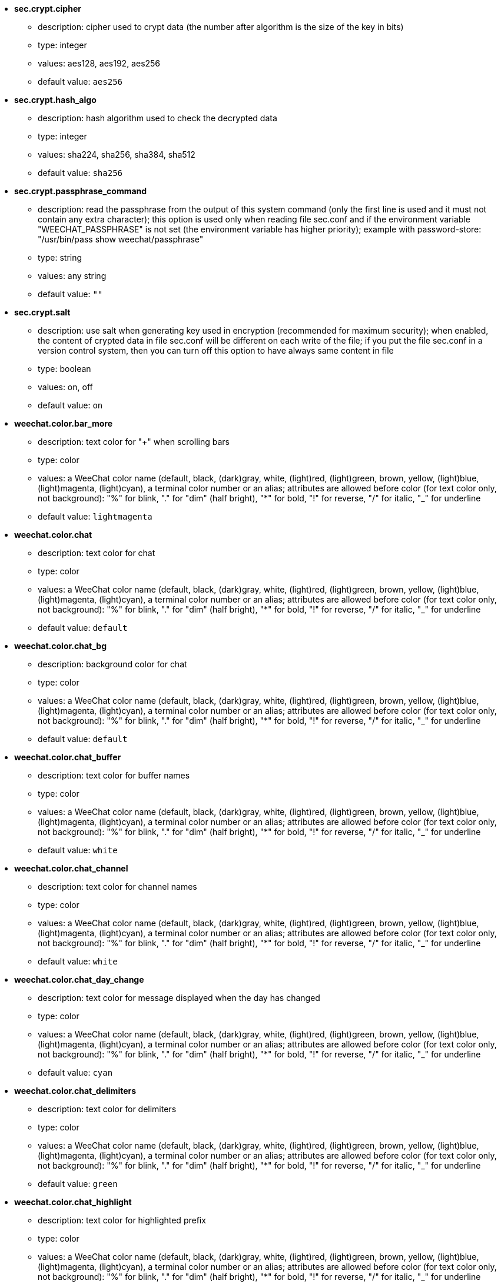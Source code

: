 //
// This file is auto-generated by script docgen.py.
// DO NOT EDIT BY HAND!
//

// tag::sec_options[]
* [[option_sec.crypt.cipher]] *sec.crypt.cipher*
** description: pass:none[cipher used to crypt data (the number after algorithm is the size of the key in bits)]
** type: integer
** values: aes128, aes192, aes256
** default value: `+aes256+`

* [[option_sec.crypt.hash_algo]] *sec.crypt.hash_algo*
** description: pass:none[hash algorithm used to check the decrypted data]
** type: integer
** values: sha224, sha256, sha384, sha512
** default value: `+sha256+`

* [[option_sec.crypt.passphrase_command]] *sec.crypt.passphrase_command*
** description: pass:none[read the passphrase from the output of this system command (only the first line is used and it must not contain any extra character); this option is used only when reading file sec.conf and if the environment variable "WEECHAT_PASSPHRASE" is not set (the environment variable has higher priority); example with password-store: "/usr/bin/pass show weechat/passphrase"]
** type: string
** values: any string
** default value: `+""+`

* [[option_sec.crypt.salt]] *sec.crypt.salt*
** description: pass:none[use salt when generating key used in encryption (recommended for maximum security); when enabled, the content of crypted data in file sec.conf will be different on each write of the file; if you put the file sec.conf in a version control system, then you can turn off this option to have always same content in file]
** type: boolean
** values: on, off
** default value: `+on+`
// end::sec_options[]

// tag::weechat_options[]
* [[option_weechat.color.bar_more]] *weechat.color.bar_more*
** description: pass:none[text color for "+" when scrolling bars]
** type: color
** values: a WeeChat color name (default, black, (dark)gray, white, (light)red, (light)green, brown, yellow, (light)blue, (light)magenta, (light)cyan), a terminal color number or an alias; attributes are allowed before color (for text color only, not background): "%" for blink, "." for "dim" (half bright), "*" for bold, "!" for reverse, "/" for italic, "_" for underline
** default value: `+lightmagenta+`

* [[option_weechat.color.chat]] *weechat.color.chat*
** description: pass:none[text color for chat]
** type: color
** values: a WeeChat color name (default, black, (dark)gray, white, (light)red, (light)green, brown, yellow, (light)blue, (light)magenta, (light)cyan), a terminal color number or an alias; attributes are allowed before color (for text color only, not background): "%" for blink, "." for "dim" (half bright), "*" for bold, "!" for reverse, "/" for italic, "_" for underline
** default value: `+default+`

* [[option_weechat.color.chat_bg]] *weechat.color.chat_bg*
** description: pass:none[background color for chat]
** type: color
** values: a WeeChat color name (default, black, (dark)gray, white, (light)red, (light)green, brown, yellow, (light)blue, (light)magenta, (light)cyan), a terminal color number or an alias; attributes are allowed before color (for text color only, not background): "%" for blink, "." for "dim" (half bright), "*" for bold, "!" for reverse, "/" for italic, "_" for underline
** default value: `+default+`

* [[option_weechat.color.chat_buffer]] *weechat.color.chat_buffer*
** description: pass:none[text color for buffer names]
** type: color
** values: a WeeChat color name (default, black, (dark)gray, white, (light)red, (light)green, brown, yellow, (light)blue, (light)magenta, (light)cyan), a terminal color number or an alias; attributes are allowed before color (for text color only, not background): "%" for blink, "." for "dim" (half bright), "*" for bold, "!" for reverse, "/" for italic, "_" for underline
** default value: `+white+`

* [[option_weechat.color.chat_channel]] *weechat.color.chat_channel*
** description: pass:none[text color for channel names]
** type: color
** values: a WeeChat color name (default, black, (dark)gray, white, (light)red, (light)green, brown, yellow, (light)blue, (light)magenta, (light)cyan), a terminal color number or an alias; attributes are allowed before color (for text color only, not background): "%" for blink, "." for "dim" (half bright), "*" for bold, "!" for reverse, "/" for italic, "_" for underline
** default value: `+white+`

* [[option_weechat.color.chat_day_change]] *weechat.color.chat_day_change*
** description: pass:none[text color for message displayed when the day has changed]
** type: color
** values: a WeeChat color name (default, black, (dark)gray, white, (light)red, (light)green, brown, yellow, (light)blue, (light)magenta, (light)cyan), a terminal color number or an alias; attributes are allowed before color (for text color only, not background): "%" for blink, "." for "dim" (half bright), "*" for bold, "!" for reverse, "/" for italic, "_" for underline
** default value: `+cyan+`

* [[option_weechat.color.chat_delimiters]] *weechat.color.chat_delimiters*
** description: pass:none[text color for delimiters]
** type: color
** values: a WeeChat color name (default, black, (dark)gray, white, (light)red, (light)green, brown, yellow, (light)blue, (light)magenta, (light)cyan), a terminal color number or an alias; attributes are allowed before color (for text color only, not background): "%" for blink, "." for "dim" (half bright), "*" for bold, "!" for reverse, "/" for italic, "_" for underline
** default value: `+green+`

* [[option_weechat.color.chat_highlight]] *weechat.color.chat_highlight*
** description: pass:none[text color for highlighted prefix]
** type: color
** values: a WeeChat color name (default, black, (dark)gray, white, (light)red, (light)green, brown, yellow, (light)blue, (light)magenta, (light)cyan), a terminal color number or an alias; attributes are allowed before color (for text color only, not background): "%" for blink, "." for "dim" (half bright), "*" for bold, "!" for reverse, "/" for italic, "_" for underline
** default value: `+yellow+`

* [[option_weechat.color.chat_highlight_bg]] *weechat.color.chat_highlight_bg*
** description: pass:none[background color for highlighted prefix]
** type: color
** values: a WeeChat color name (default, black, (dark)gray, white, (light)red, (light)green, brown, yellow, (light)blue, (light)magenta, (light)cyan), a terminal color number or an alias; attributes are allowed before color (for text color only, not background): "%" for blink, "." for "dim" (half bright), "*" for bold, "!" for reverse, "/" for italic, "_" for underline
** default value: `+magenta+`

* [[option_weechat.color.chat_host]] *weechat.color.chat_host*
** description: pass:none[text color for hostnames]
** type: color
** values: a WeeChat color name (default, black, (dark)gray, white, (light)red, (light)green, brown, yellow, (light)blue, (light)magenta, (light)cyan), a terminal color number or an alias; attributes are allowed before color (for text color only, not background): "%" for blink, "." for "dim" (half bright), "*" for bold, "!" for reverse, "/" for italic, "_" for underline
** default value: `+cyan+`

* [[option_weechat.color.chat_inactive_buffer]] *weechat.color.chat_inactive_buffer*
** description: pass:none[text color for chat when line is inactive (buffer is merged with other buffers and is not selected)]
** type: color
** values: a WeeChat color name (default, black, (dark)gray, white, (light)red, (light)green, brown, yellow, (light)blue, (light)magenta, (light)cyan), a terminal color number or an alias; attributes are allowed before color (for text color only, not background): "%" for blink, "." for "dim" (half bright), "*" for bold, "!" for reverse, "/" for italic, "_" for underline
** default value: `+default+`

* [[option_weechat.color.chat_inactive_window]] *weechat.color.chat_inactive_window*
** description: pass:none[text color for chat when window is inactive (not current selected window)]
** type: color
** values: a WeeChat color name (default, black, (dark)gray, white, (light)red, (light)green, brown, yellow, (light)blue, (light)magenta, (light)cyan), a terminal color number or an alias; attributes are allowed before color (for text color only, not background): "%" for blink, "." for "dim" (half bright), "*" for bold, "!" for reverse, "/" for italic, "_" for underline
** default value: `+default+`

* [[option_weechat.color.chat_nick]] *weechat.color.chat_nick*
** description: pass:none[text color for nicks in chat window: used in some server messages and as fallback when a nick color is not found; most of times nick color comes from option weechat.color.chat_nick_colors]
** type: color
** values: a WeeChat color name (default, black, (dark)gray, white, (light)red, (light)green, brown, yellow, (light)blue, (light)magenta, (light)cyan), a terminal color number or an alias; attributes are allowed before color (for text color only, not background): "%" for blink, "." for "dim" (half bright), "*" for bold, "!" for reverse, "/" for italic, "_" for underline
** default value: `+lightcyan+`

* [[option_weechat.color.chat_nick_colors]] *weechat.color.chat_nick_colors*
** description: pass:none[text color for nicks (comma separated list of colors, background is allowed with format: "fg:bg", for example: "lightred:blue")]
** type: string
** values: any string
** default value: `+"cyan,magenta,green,brown,lightblue,default,lightcyan,lightmagenta,lightgreen,blue"+`

* [[option_weechat.color.chat_nick_offline]] *weechat.color.chat_nick_offline*
** description: pass:none[text color for offline nick (not in nicklist any more); this color is used only if option weechat.look.color_nick_offline is enabled]
** type: color
** values: a WeeChat color name (default, black, (dark)gray, white, (light)red, (light)green, brown, yellow, (light)blue, (light)magenta, (light)cyan), a terminal color number or an alias; attributes are allowed before color (for text color only, not background): "%" for blink, "." for "dim" (half bright), "*" for bold, "!" for reverse, "/" for italic, "_" for underline
** default value: `+default+`

* [[option_weechat.color.chat_nick_offline_highlight]] *weechat.color.chat_nick_offline_highlight*
** description: pass:none[text color for offline nick with highlight; this color is used only if option weechat.look.color_nick_offline is enabled]
** type: color
** values: a WeeChat color name (default, black, (dark)gray, white, (light)red, (light)green, brown, yellow, (light)blue, (light)magenta, (light)cyan), a terminal color number or an alias; attributes are allowed before color (for text color only, not background): "%" for blink, "." for "dim" (half bright), "*" for bold, "!" for reverse, "/" for italic, "_" for underline
** default value: `+default+`

* [[option_weechat.color.chat_nick_offline_highlight_bg]] *weechat.color.chat_nick_offline_highlight_bg*
** description: pass:none[background color for offline nick with highlight; this color is used only if option weechat.look.color_nick_offline is enabled]
** type: color
** values: a WeeChat color name (default, black, (dark)gray, white, (light)red, (light)green, brown, yellow, (light)blue, (light)magenta, (light)cyan), a terminal color number or an alias; attributes are allowed before color (for text color only, not background): "%" for blink, "." for "dim" (half bright), "*" for bold, "!" for reverse, "/" for italic, "_" for underline
** default value: `+blue+`

* [[option_weechat.color.chat_nick_other]] *weechat.color.chat_nick_other*
** description: pass:none[text color for other nick in private buffer]
** type: color
** values: a WeeChat color name (default, black, (dark)gray, white, (light)red, (light)green, brown, yellow, (light)blue, (light)magenta, (light)cyan), a terminal color number or an alias; attributes are allowed before color (for text color only, not background): "%" for blink, "." for "dim" (half bright), "*" for bold, "!" for reverse, "/" for italic, "_" for underline
** default value: `+cyan+`

* [[option_weechat.color.chat_nick_prefix]] *weechat.color.chat_nick_prefix*
** description: pass:none[color for nick prefix (string displayed before nick in prefix)]
** type: color
** values: a WeeChat color name (default, black, (dark)gray, white, (light)red, (light)green, brown, yellow, (light)blue, (light)magenta, (light)cyan), a terminal color number or an alias; attributes are allowed before color (for text color only, not background): "%" for blink, "." for "dim" (half bright), "*" for bold, "!" for reverse, "/" for italic, "_" for underline
** default value: `+green+`

* [[option_weechat.color.chat_nick_self]] *weechat.color.chat_nick_self*
** description: pass:none[text color for local nick in chat window]
** type: color
** values: a WeeChat color name (default, black, (dark)gray, white, (light)red, (light)green, brown, yellow, (light)blue, (light)magenta, (light)cyan), a terminal color number or an alias; attributes are allowed before color (for text color only, not background): "%" for blink, "." for "dim" (half bright), "*" for bold, "!" for reverse, "/" for italic, "_" for underline
** default value: `+white+`

* [[option_weechat.color.chat_nick_suffix]] *weechat.color.chat_nick_suffix*
** description: pass:none[color for nick suffix (string displayed after nick in prefix)]
** type: color
** values: a WeeChat color name (default, black, (dark)gray, white, (light)red, (light)green, brown, yellow, (light)blue, (light)magenta, (light)cyan), a terminal color number or an alias; attributes are allowed before color (for text color only, not background): "%" for blink, "." for "dim" (half bright), "*" for bold, "!" for reverse, "/" for italic, "_" for underline
** default value: `+green+`

* [[option_weechat.color.chat_prefix_action]] *weechat.color.chat_prefix_action*
** description: pass:none[text color for action prefix]
** type: color
** values: a WeeChat color name (default, black, (dark)gray, white, (light)red, (light)green, brown, yellow, (light)blue, (light)magenta, (light)cyan), a terminal color number or an alias; attributes are allowed before color (for text color only, not background): "%" for blink, "." for "dim" (half bright), "*" for bold, "!" for reverse, "/" for italic, "_" for underline
** default value: `+white+`

* [[option_weechat.color.chat_prefix_buffer]] *weechat.color.chat_prefix_buffer*
** description: pass:none[text color for buffer name (before prefix, when many buffers are merged with same number)]
** type: color
** values: a WeeChat color name (default, black, (dark)gray, white, (light)red, (light)green, brown, yellow, (light)blue, (light)magenta, (light)cyan), a terminal color number or an alias; attributes are allowed before color (for text color only, not background): "%" for blink, "." for "dim" (half bright), "*" for bold, "!" for reverse, "/" for italic, "_" for underline
** default value: `+brown+`

* [[option_weechat.color.chat_prefix_buffer_inactive_buffer]] *weechat.color.chat_prefix_buffer_inactive_buffer*
** description: pass:none[text color for inactive buffer name (before prefix, when many buffers are merged with same number and if buffer is not selected)]
** type: color
** values: a WeeChat color name (default, black, (dark)gray, white, (light)red, (light)green, brown, yellow, (light)blue, (light)magenta, (light)cyan), a terminal color number or an alias; attributes are allowed before color (for text color only, not background): "%" for blink, "." for "dim" (half bright), "*" for bold, "!" for reverse, "/" for italic, "_" for underline
** default value: `+default+`

* [[option_weechat.color.chat_prefix_error]] *weechat.color.chat_prefix_error*
** description: pass:none[text color for error prefix]
** type: color
** values: a WeeChat color name (default, black, (dark)gray, white, (light)red, (light)green, brown, yellow, (light)blue, (light)magenta, (light)cyan), a terminal color number or an alias; attributes are allowed before color (for text color only, not background): "%" for blink, "." for "dim" (half bright), "*" for bold, "!" for reverse, "/" for italic, "_" for underline
** default value: `+yellow+`

* [[option_weechat.color.chat_prefix_join]] *weechat.color.chat_prefix_join*
** description: pass:none[text color for join prefix]
** type: color
** values: a WeeChat color name (default, black, (dark)gray, white, (light)red, (light)green, brown, yellow, (light)blue, (light)magenta, (light)cyan), a terminal color number or an alias; attributes are allowed before color (for text color only, not background): "%" for blink, "." for "dim" (half bright), "*" for bold, "!" for reverse, "/" for italic, "_" for underline
** default value: `+lightgreen+`

* [[option_weechat.color.chat_prefix_more]] *weechat.color.chat_prefix_more*
** description: pass:none[text color for "+" when prefix is too long]
** type: color
** values: a WeeChat color name (default, black, (dark)gray, white, (light)red, (light)green, brown, yellow, (light)blue, (light)magenta, (light)cyan), a terminal color number or an alias; attributes are allowed before color (for text color only, not background): "%" for blink, "." for "dim" (half bright), "*" for bold, "!" for reverse, "/" for italic, "_" for underline
** default value: `+lightmagenta+`

* [[option_weechat.color.chat_prefix_network]] *weechat.color.chat_prefix_network*
** description: pass:none[text color for network prefix]
** type: color
** values: a WeeChat color name (default, black, (dark)gray, white, (light)red, (light)green, brown, yellow, (light)blue, (light)magenta, (light)cyan), a terminal color number or an alias; attributes are allowed before color (for text color only, not background): "%" for blink, "." for "dim" (half bright), "*" for bold, "!" for reverse, "/" for italic, "_" for underline
** default value: `+magenta+`

* [[option_weechat.color.chat_prefix_quit]] *weechat.color.chat_prefix_quit*
** description: pass:none[text color for quit prefix]
** type: color
** values: a WeeChat color name (default, black, (dark)gray, white, (light)red, (light)green, brown, yellow, (light)blue, (light)magenta, (light)cyan), a terminal color number or an alias; attributes are allowed before color (for text color only, not background): "%" for blink, "." for "dim" (half bright), "*" for bold, "!" for reverse, "/" for italic, "_" for underline
** default value: `+lightred+`

* [[option_weechat.color.chat_prefix_suffix]] *weechat.color.chat_prefix_suffix*
** description: pass:none[text color for suffix (after prefix)]
** type: color
** values: a WeeChat color name (default, black, (dark)gray, white, (light)red, (light)green, brown, yellow, (light)blue, (light)magenta, (light)cyan), a terminal color number or an alias; attributes are allowed before color (for text color only, not background): "%" for blink, "." for "dim" (half bright), "*" for bold, "!" for reverse, "/" for italic, "_" for underline
** default value: `+green+`

* [[option_weechat.color.chat_read_marker]] *weechat.color.chat_read_marker*
** description: pass:none[text color for unread data marker]
** type: color
** values: a WeeChat color name (default, black, (dark)gray, white, (light)red, (light)green, brown, yellow, (light)blue, (light)magenta, (light)cyan), a terminal color number or an alias; attributes are allowed before color (for text color only, not background): "%" for blink, "." for "dim" (half bright), "*" for bold, "!" for reverse, "/" for italic, "_" for underline
** default value: `+magenta+`

* [[option_weechat.color.chat_read_marker_bg]] *weechat.color.chat_read_marker_bg*
** description: pass:none[background color for unread data marker]
** type: color
** values: a WeeChat color name (default, black, (dark)gray, white, (light)red, (light)green, brown, yellow, (light)blue, (light)magenta, (light)cyan), a terminal color number or an alias; attributes are allowed before color (for text color only, not background): "%" for blink, "." for "dim" (half bright), "*" for bold, "!" for reverse, "/" for italic, "_" for underline
** default value: `+default+`

* [[option_weechat.color.chat_server]] *weechat.color.chat_server*
** description: pass:none[text color for server names]
** type: color
** values: a WeeChat color name (default, black, (dark)gray, white, (light)red, (light)green, brown, yellow, (light)blue, (light)magenta, (light)cyan), a terminal color number or an alias; attributes are allowed before color (for text color only, not background): "%" for blink, "." for "dim" (half bright), "*" for bold, "!" for reverse, "/" for italic, "_" for underline
** default value: `+brown+`

* [[option_weechat.color.chat_tags]] *weechat.color.chat_tags*
** description: pass:none[text color for tags after messages (displayed with command /debug tags)]
** type: color
** values: a WeeChat color name (default, black, (dark)gray, white, (light)red, (light)green, brown, yellow, (light)blue, (light)magenta, (light)cyan), a terminal color number or an alias; attributes are allowed before color (for text color only, not background): "%" for blink, "." for "dim" (half bright), "*" for bold, "!" for reverse, "/" for italic, "_" for underline
** default value: `+red+`

* [[option_weechat.color.chat_text_found]] *weechat.color.chat_text_found*
** description: pass:none[text color for marker on lines where text sought is found]
** type: color
** values: a WeeChat color name (default, black, (dark)gray, white, (light)red, (light)green, brown, yellow, (light)blue, (light)magenta, (light)cyan), a terminal color number or an alias; attributes are allowed before color (for text color only, not background): "%" for blink, "." for "dim" (half bright), "*" for bold, "!" for reverse, "/" for italic, "_" for underline
** default value: `+yellow+`

* [[option_weechat.color.chat_text_found_bg]] *weechat.color.chat_text_found_bg*
** description: pass:none[background color for marker on lines where text sought is found]
** type: color
** values: a WeeChat color name (default, black, (dark)gray, white, (light)red, (light)green, brown, yellow, (light)blue, (light)magenta, (light)cyan), a terminal color number or an alias; attributes are allowed before color (for text color only, not background): "%" for blink, "." for "dim" (half bright), "*" for bold, "!" for reverse, "/" for italic, "_" for underline
** default value: `+lightmagenta+`

* [[option_weechat.color.chat_time]] *weechat.color.chat_time*
** description: pass:none[text color for time in chat window]
** type: color
** values: a WeeChat color name (default, black, (dark)gray, white, (light)red, (light)green, brown, yellow, (light)blue, (light)magenta, (light)cyan), a terminal color number or an alias; attributes are allowed before color (for text color only, not background): "%" for blink, "." for "dim" (half bright), "*" for bold, "!" for reverse, "/" for italic, "_" for underline
** default value: `+default+`

* [[option_weechat.color.chat_time_delimiters]] *weechat.color.chat_time_delimiters*
** description: pass:none[text color for time delimiters]
** type: color
** values: a WeeChat color name (default, black, (dark)gray, white, (light)red, (light)green, brown, yellow, (light)blue, (light)magenta, (light)cyan), a terminal color number or an alias; attributes are allowed before color (for text color only, not background): "%" for blink, "." for "dim" (half bright), "*" for bold, "!" for reverse, "/" for italic, "_" for underline
** default value: `+brown+`

* [[option_weechat.color.chat_value]] *weechat.color.chat_value*
** description: pass:none[text color for values]
** type: color
** values: a WeeChat color name (default, black, (dark)gray, white, (light)red, (light)green, brown, yellow, (light)blue, (light)magenta, (light)cyan), a terminal color number or an alias; attributes are allowed before color (for text color only, not background): "%" for blink, "." for "dim" (half bright), "*" for bold, "!" for reverse, "/" for italic, "_" for underline
** default value: `+cyan+`

* [[option_weechat.color.chat_value_null]] *weechat.color.chat_value_null*
** description: pass:none[text color for null values (undefined)]
** type: color
** values: a WeeChat color name (default, black, (dark)gray, white, (light)red, (light)green, brown, yellow, (light)blue, (light)magenta, (light)cyan), a terminal color number or an alias; attributes are allowed before color (for text color only, not background): "%" for blink, "." for "dim" (half bright), "*" for bold, "!" for reverse, "/" for italic, "_" for underline
** default value: `+blue+`

* [[option_weechat.color.emphasized]] *weechat.color.emphasized*
** description: pass:none[text color for emphasized text (for example when searching text); this option is used only if option weechat.look.emphasized_attributes is an empty string (default value)]
** type: color
** values: a WeeChat color name (default, black, (dark)gray, white, (light)red, (light)green, brown, yellow, (light)blue, (light)magenta, (light)cyan), a terminal color number or an alias; attributes are allowed before color (for text color only, not background): "%" for blink, "." for "dim" (half bright), "*" for bold, "!" for reverse, "/" for italic, "_" for underline
** default value: `+yellow+`

* [[option_weechat.color.emphasized_bg]] *weechat.color.emphasized_bg*
** description: pass:none[background color for emphasized text (for example when searching text); used only if option weechat.look.emphasized_attributes is an empty string (default value)]
** type: color
** values: a WeeChat color name (default, black, (dark)gray, white, (light)red, (light)green, brown, yellow, (light)blue, (light)magenta, (light)cyan), a terminal color number or an alias; attributes are allowed before color (for text color only, not background): "%" for blink, "." for "dim" (half bright), "*" for bold, "!" for reverse, "/" for italic, "_" for underline
** default value: `+magenta+`

* [[option_weechat.color.input_actions]] *weechat.color.input_actions*
** description: pass:none[text color for actions in input line]
** type: color
** values: a WeeChat color name (default, black, (dark)gray, white, (light)red, (light)green, brown, yellow, (light)blue, (light)magenta, (light)cyan), a terminal color number or an alias; attributes are allowed before color (for text color only, not background): "%" for blink, "." for "dim" (half bright), "*" for bold, "!" for reverse, "/" for italic, "_" for underline
** default value: `+lightgreen+`

* [[option_weechat.color.input_text_not_found]] *weechat.color.input_text_not_found*
** description: pass:none[text color for unsuccessful text search in input line]
** type: color
** values: a WeeChat color name (default, black, (dark)gray, white, (light)red, (light)green, brown, yellow, (light)blue, (light)magenta, (light)cyan), a terminal color number or an alias; attributes are allowed before color (for text color only, not background): "%" for blink, "." for "dim" (half bright), "*" for bold, "!" for reverse, "/" for italic, "_" for underline
** default value: `+red+`

* [[option_weechat.color.item_away]] *weechat.color.item_away*
** description: pass:none[text color for away item]
** type: color
** values: a WeeChat color name (default, black, (dark)gray, white, (light)red, (light)green, brown, yellow, (light)blue, (light)magenta, (light)cyan), a terminal color number or an alias; attributes are allowed before color (for text color only, not background): "%" for blink, "." for "dim" (half bright), "*" for bold, "!" for reverse, "/" for italic, "_" for underline
** default value: `+yellow+`

* [[option_weechat.color.nicklist_away]] *weechat.color.nicklist_away*
** description: pass:none[text color for away nicknames]
** type: color
** values: a WeeChat color name (default, black, (dark)gray, white, (light)red, (light)green, brown, yellow, (light)blue, (light)magenta, (light)cyan), a terminal color number or an alias; attributes are allowed before color (for text color only, not background): "%" for blink, "." for "dim" (half bright), "*" for bold, "!" for reverse, "/" for italic, "_" for underline
** default value: `+cyan+`

* [[option_weechat.color.nicklist_group]] *weechat.color.nicklist_group*
** description: pass:none[text color for groups in nicklist]
** type: color
** values: a WeeChat color name (default, black, (dark)gray, white, (light)red, (light)green, brown, yellow, (light)blue, (light)magenta, (light)cyan), a terminal color number or an alias; attributes are allowed before color (for text color only, not background): "%" for blink, "." for "dim" (half bright), "*" for bold, "!" for reverse, "/" for italic, "_" for underline
** default value: `+green+`

* [[option_weechat.color.separator]] *weechat.color.separator*
** description: pass:none[color for window separators (when split) and separators beside bars (like nicklist)]
** type: color
** values: a WeeChat color name (default, black, (dark)gray, white, (light)red, (light)green, brown, yellow, (light)blue, (light)magenta, (light)cyan), a terminal color number or an alias; attributes are allowed before color (for text color only, not background): "%" for blink, "." for "dim" (half bright), "*" for bold, "!" for reverse, "/" for italic, "_" for underline
** default value: `+blue+`

* [[option_weechat.color.status_count_highlight]] *weechat.color.status_count_highlight*
** description: pass:none[text color for count of highlight messages in hotlist (status bar)]
** type: color
** values: a WeeChat color name (default, black, (dark)gray, white, (light)red, (light)green, brown, yellow, (light)blue, (light)magenta, (light)cyan), a terminal color number or an alias; attributes are allowed before color (for text color only, not background): "%" for blink, "." for "dim" (half bright), "*" for bold, "!" for reverse, "/" for italic, "_" for underline
** default value: `+magenta+`

* [[option_weechat.color.status_count_msg]] *weechat.color.status_count_msg*
** description: pass:none[text color for count of messages in hotlist (status bar)]
** type: color
** values: a WeeChat color name (default, black, (dark)gray, white, (light)red, (light)green, brown, yellow, (light)blue, (light)magenta, (light)cyan), a terminal color number or an alias; attributes are allowed before color (for text color only, not background): "%" for blink, "." for "dim" (half bright), "*" for bold, "!" for reverse, "/" for italic, "_" for underline
** default value: `+brown+`

* [[option_weechat.color.status_count_other]] *weechat.color.status_count_other*
** description: pass:none[text color for count of other messages in hotlist (status bar)]
** type: color
** values: a WeeChat color name (default, black, (dark)gray, white, (light)red, (light)green, brown, yellow, (light)blue, (light)magenta, (light)cyan), a terminal color number or an alias; attributes are allowed before color (for text color only, not background): "%" for blink, "." for "dim" (half bright), "*" for bold, "!" for reverse, "/" for italic, "_" for underline
** default value: `+default+`

* [[option_weechat.color.status_count_private]] *weechat.color.status_count_private*
** description: pass:none[text color for count of private messages in hotlist (status bar)]
** type: color
** values: a WeeChat color name (default, black, (dark)gray, white, (light)red, (light)green, brown, yellow, (light)blue, (light)magenta, (light)cyan), a terminal color number or an alias; attributes are allowed before color (for text color only, not background): "%" for blink, "." for "dim" (half bright), "*" for bold, "!" for reverse, "/" for italic, "_" for underline
** default value: `+green+`

* [[option_weechat.color.status_data_highlight]] *weechat.color.status_data_highlight*
** description: pass:none[text color for buffer with highlight (status bar)]
** type: color
** values: a WeeChat color name (default, black, (dark)gray, white, (light)red, (light)green, brown, yellow, (light)blue, (light)magenta, (light)cyan), a terminal color number or an alias; attributes are allowed before color (for text color only, not background): "%" for blink, "." for "dim" (half bright), "*" for bold, "!" for reverse, "/" for italic, "_" for underline
** default value: `+lightmagenta+`

* [[option_weechat.color.status_data_msg]] *weechat.color.status_data_msg*
** description: pass:none[text color for buffer with new messages (status bar)]
** type: color
** values: a WeeChat color name (default, black, (dark)gray, white, (light)red, (light)green, brown, yellow, (light)blue, (light)magenta, (light)cyan), a terminal color number or an alias; attributes are allowed before color (for text color only, not background): "%" for blink, "." for "dim" (half bright), "*" for bold, "!" for reverse, "/" for italic, "_" for underline
** default value: `+yellow+`

* [[option_weechat.color.status_data_other]] *weechat.color.status_data_other*
** description: pass:none[text color for buffer with new data (not messages) (status bar)]
** type: color
** values: a WeeChat color name (default, black, (dark)gray, white, (light)red, (light)green, brown, yellow, (light)blue, (light)magenta, (light)cyan), a terminal color number or an alias; attributes are allowed before color (for text color only, not background): "%" for blink, "." for "dim" (half bright), "*" for bold, "!" for reverse, "/" for italic, "_" for underline
** default value: `+default+`

* [[option_weechat.color.status_data_private]] *weechat.color.status_data_private*
** description: pass:none[text color for buffer with private message (status bar)]
** type: color
** values: a WeeChat color name (default, black, (dark)gray, white, (light)red, (light)green, brown, yellow, (light)blue, (light)magenta, (light)cyan), a terminal color number or an alias; attributes are allowed before color (for text color only, not background): "%" for blink, "." for "dim" (half bright), "*" for bold, "!" for reverse, "/" for italic, "_" for underline
** default value: `+lightgreen+`

* [[option_weechat.color.status_filter]] *weechat.color.status_filter*
** description: pass:none[text color for filter indicator in status bar]
** type: color
** values: a WeeChat color name (default, black, (dark)gray, white, (light)red, (light)green, brown, yellow, (light)blue, (light)magenta, (light)cyan), a terminal color number or an alias; attributes are allowed before color (for text color only, not background): "%" for blink, "." for "dim" (half bright), "*" for bold, "!" for reverse, "/" for italic, "_" for underline
** default value: `+green+`

* [[option_weechat.color.status_more]] *weechat.color.status_more*
** description: pass:none[text color for buffer with new data (status bar)]
** type: color
** values: a WeeChat color name (default, black, (dark)gray, white, (light)red, (light)green, brown, yellow, (light)blue, (light)magenta, (light)cyan), a terminal color number or an alias; attributes are allowed before color (for text color only, not background): "%" for blink, "." for "dim" (half bright), "*" for bold, "!" for reverse, "/" for italic, "_" for underline
** default value: `+yellow+`

* [[option_weechat.color.status_mouse]] *weechat.color.status_mouse*
** description: pass:none[text color for mouse indicator in status bar]
** type: color
** values: a WeeChat color name (default, black, (dark)gray, white, (light)red, (light)green, brown, yellow, (light)blue, (light)magenta, (light)cyan), a terminal color number or an alias; attributes are allowed before color (for text color only, not background): "%" for blink, "." for "dim" (half bright), "*" for bold, "!" for reverse, "/" for italic, "_" for underline
** default value: `+green+`

* [[option_weechat.color.status_name]] *weechat.color.status_name*
** description: pass:none[text color for current buffer name in status bar]
** type: color
** values: a WeeChat color name (default, black, (dark)gray, white, (light)red, (light)green, brown, yellow, (light)blue, (light)magenta, (light)cyan), a terminal color number or an alias; attributes are allowed before color (for text color only, not background): "%" for blink, "." for "dim" (half bright), "*" for bold, "!" for reverse, "/" for italic, "_" for underline
** default value: `+white+`

* [[option_weechat.color.status_name_ssl]] *weechat.color.status_name_ssl*
** description: pass:none[text color for current buffer name in status bar, if data are secured with a protocol like SSL]
** type: color
** values: a WeeChat color name (default, black, (dark)gray, white, (light)red, (light)green, brown, yellow, (light)blue, (light)magenta, (light)cyan), a terminal color number or an alias; attributes are allowed before color (for text color only, not background): "%" for blink, "." for "dim" (half bright), "*" for bold, "!" for reverse, "/" for italic, "_" for underline
** default value: `+lightgreen+`

* [[option_weechat.color.status_nicklist_count]] *weechat.color.status_nicklist_count*
** description: pass:none[text color for number of nicks in nicklist (status bar)]
** type: color
** values: a WeeChat color name (default, black, (dark)gray, white, (light)red, (light)green, brown, yellow, (light)blue, (light)magenta, (light)cyan), a terminal color number or an alias; attributes are allowed before color (for text color only, not background): "%" for blink, "." for "dim" (half bright), "*" for bold, "!" for reverse, "/" for italic, "_" for underline
** default value: `+default+`

* [[option_weechat.color.status_number]] *weechat.color.status_number*
** description: pass:none[text color for current buffer number in status bar]
** type: color
** values: a WeeChat color name (default, black, (dark)gray, white, (light)red, (light)green, brown, yellow, (light)blue, (light)magenta, (light)cyan), a terminal color number or an alias; attributes are allowed before color (for text color only, not background): "%" for blink, "." for "dim" (half bright), "*" for bold, "!" for reverse, "/" for italic, "_" for underline
** default value: `+yellow+`

* [[option_weechat.color.status_time]] *weechat.color.status_time*
** description: pass:none[text color for time (status bar)]
** type: color
** values: a WeeChat color name (default, black, (dark)gray, white, (light)red, (light)green, brown, yellow, (light)blue, (light)magenta, (light)cyan), a terminal color number or an alias; attributes are allowed before color (for text color only, not background): "%" for blink, "." for "dim" (half bright), "*" for bold, "!" for reverse, "/" for italic, "_" for underline
** default value: `+default+`

* [[option_weechat.completion.base_word_until_cursor]] *weechat.completion.base_word_until_cursor*
** description: pass:none[if enabled, the base word to complete ends at char before cursor; otherwise the base word ends at first space after cursor]
** type: boolean
** values: on, off
** default value: `+on+`

* [[option_weechat.completion.command_inline]] *weechat.completion.command_inline*
** description: pass:none[if enabled, the commands inside command line are completed (the command at beginning of line has higher priority and is used first); note: when this option is enabled, there is no more automatic completion of paths beginning with "/" (outside commands arguments)]
** type: boolean
** values: on, off
** default value: `+on+`

* [[option_weechat.completion.default_template]] *weechat.completion.default_template*
** description: pass:none[default completion template (please see documentation for template codes and values: plugin API reference, function "weechat_hook_command")]
** type: string
** values: any string
** default value: `+"%(nicks)|%(irc_channels)"+`

* [[option_weechat.completion.nick_add_space]] *weechat.completion.nick_add_space*
** description: pass:none[add space after nick completion (when nick is not first word on command line)]
** type: boolean
** values: on, off
** default value: `+on+`

* [[option_weechat.completion.nick_case_sensitive]] *weechat.completion.nick_case_sensitive*
** description: pass:none[case sensitive completion for nicks]
** type: boolean
** values: on, off
** default value: `+off+`

* [[option_weechat.completion.nick_completer]] *weechat.completion.nick_completer*
** description: pass:none[string inserted after nick completion (when nick is first word on command line)]
** type: string
** values: any string
** default value: `+": "+`

* [[option_weechat.completion.nick_first_only]] *weechat.completion.nick_first_only*
** description: pass:none[complete only with first nick found]
** type: boolean
** values: on, off
** default value: `+off+`

* [[option_weechat.completion.nick_ignore_chars]] *weechat.completion.nick_ignore_chars*
** description: pass:none[chars ignored for nick completion]
** type: string
** values: any string
** default value: `+"[]`_-^"+`

* [[option_weechat.completion.partial_completion_alert]] *weechat.completion.partial_completion_alert*
** description: pass:none[send alert (BEL) when a partial completion occurs]
** type: boolean
** values: on, off
** default value: `+on+`

* [[option_weechat.completion.partial_completion_command]] *weechat.completion.partial_completion_command*
** description: pass:none[partially complete command names (stop when many commands found begin with same letters)]
** type: boolean
** values: on, off
** default value: `+off+`

* [[option_weechat.completion.partial_completion_command_arg]] *weechat.completion.partial_completion_command_arg*
** description: pass:none[partially complete command arguments (stop when many arguments found begin with same prefix)]
** type: boolean
** values: on, off
** default value: `+off+`

* [[option_weechat.completion.partial_completion_count]] *weechat.completion.partial_completion_count*
** description: pass:none[display count for each partial completion in bar item]
** type: boolean
** values: on, off
** default value: `+on+`

* [[option_weechat.completion.partial_completion_other]] *weechat.completion.partial_completion_other*
** description: pass:none[partially complete outside commands (stop when many words found begin with same letters)]
** type: boolean
** values: on, off
** default value: `+off+`

* [[option_weechat.completion.partial_completion_templates]] *weechat.completion.partial_completion_templates*
** description: pass:none[comma-separated list of templates for which partial completion is enabled by default (with Tab key instead of shift-Tab); the list of templates is in documentation: plugin API reference, function "weechat_hook_command"]
** type: string
** values: any string
** default value: `+"config_options"+`

* [[option_weechat.history.display_default]] *weechat.history.display_default*
** description: pass:none[maximum number of commands to display by default in history listing (0 = unlimited)]
** type: integer
** values: 0 .. 2147483647
** default value: `+5+`

* [[option_weechat.history.max_buffer_lines_minutes]] *weechat.history.max_buffer_lines_minutes*
** description: pass:none[maximum number of minutes in history per buffer (0 = unlimited); examples: 1440 = one day, 10080 = one week, 43200 = one month, 525600 = one year; use 0 ONLY if option weechat.history.max_buffer_lines_number is NOT set to 0]
** type: integer
** values: 0 .. 2147483647
** default value: `+0+`

* [[option_weechat.history.max_buffer_lines_number]] *weechat.history.max_buffer_lines_number*
** description: pass:none[maximum number of lines in history per buffer (0 = unlimited); use 0 ONLY if option weechat.history.max_buffer_lines_minutes is NOT set to 0]
** type: integer
** values: 0 .. 2147483647
** default value: `+4096+`

* [[option_weechat.history.max_commands]] *weechat.history.max_commands*
** description: pass:none[maximum number of user commands in history (0 = unlimited, NOT RECOMMENDED: no limit in memory usage)]
** type: integer
** values: 0 .. 2147483647
** default value: `+100+`

* [[option_weechat.history.max_visited_buffers]] *weechat.history.max_visited_buffers*
** description: pass:none[maximum number of visited buffers to keep in memory]
** type: integer
** values: 0 .. 1000
** default value: `+50+`

* [[option_weechat.look.align_end_of_lines]] *weechat.look.align_end_of_lines*
** description: pass:none[alignment for end of lines (all lines after the first): they are starting under this data (time, buffer, prefix, suffix, message (default))]
** type: integer
** values: time, buffer, prefix, suffix, message
** default value: `+message+`

* [[option_weechat.look.align_multiline_words]] *weechat.look.align_multiline_words*
** description: pass:none[alignment for multiline words according to option weechat.look.align_end_of_lines; if disabled, the multiline words will not be aligned, which can be useful to not break long URLs]
** type: boolean
** values: on, off
** default value: `+on+`

* [[option_weechat.look.bar_more_down]] *weechat.look.bar_more_down*
** description: pass:none[string displayed when bar can be scrolled down (for bars with filling different from "horizontal")]
** type: string
** values: any string
** default value: `+"++"+`

* [[option_weechat.look.bar_more_left]] *weechat.look.bar_more_left*
** description: pass:none[string displayed when bar can be scrolled to the left (for bars with filling "horizontal")]
** type: string
** values: any string
** default value: `+"<<"+`

* [[option_weechat.look.bar_more_right]] *weechat.look.bar_more_right*
** description: pass:none[string displayed when bar can be scrolled to the right (for bars with filling "horizontal")]
** type: string
** values: any string
** default value: `+">>"+`

* [[option_weechat.look.bar_more_up]] *weechat.look.bar_more_up*
** description: pass:none[string displayed when bar can be scrolled up (for bars with filling different from "horizontal")]
** type: string
** values: any string
** default value: `+"--"+`

* [[option_weechat.look.bare_display_exit_on_input]] *weechat.look.bare_display_exit_on_input*
** description: pass:none[exit the bare display mode on any changes in input]
** type: boolean
** values: on, off
** default value: `+on+`

* [[option_weechat.look.bare_display_time_format]] *weechat.look.bare_display_time_format*
** description: pass:none[time format in bare display mode (see man strftime for date/time specifiers)]
** type: string
** values: any string
** default value: `+"%H:%M"+`

* [[option_weechat.look.buffer_auto_renumber]] *weechat.look.buffer_auto_renumber*
** description: pass:none[automatically renumber buffers to have only consecutive numbers and start with number 1; if disabled, gaps between buffer numbers are allowed and the first buffer can have a number greater than 1]
** type: boolean
** values: on, off
** default value: `+on+`

* [[option_weechat.look.buffer_notify_default]] *weechat.look.buffer_notify_default*
** description: pass:none[default notify level for buffers (used to tell WeeChat if buffer must be displayed in hotlist or not, according to importance of message): all=all messages (default), message=messages+highlights, highlight=highlights only, none=never display in hotlist]
** type: integer
** values: none, highlight, message, all
** default value: `+all+`

* [[option_weechat.look.buffer_position]] *weechat.look.buffer_position*
** description: pass:none[position of a new buffer: end = after the end of list (number = last number + 1) (default), first_gap = at first available number in the list (after the end of list if no number is available); this option is used only if the buffer has no layout number]
** type: integer
** values: end, first_gap
** default value: `+end+`

* [[option_weechat.look.buffer_search_case_sensitive]] *weechat.look.buffer_search_case_sensitive*
** description: pass:none[default text search in buffer: case sensitive or not]
** type: boolean
** values: on, off
** default value: `+off+`

* [[option_weechat.look.buffer_search_force_default]] *weechat.look.buffer_search_force_default*
** description: pass:none[force default values for text search in buffer (instead of using values from last search in buffer)]
** type: boolean
** values: on, off
** default value: `+off+`

* [[option_weechat.look.buffer_search_regex]] *weechat.look.buffer_search_regex*
** description: pass:none[default text search in buffer: if enabled, search POSIX extended regular expression, otherwise search simple string]
** type: boolean
** values: on, off
** default value: `+off+`

* [[option_weechat.look.buffer_search_where]] *weechat.look.buffer_search_where*
** description: pass:none[default text search in buffer: in message, prefix, prefix and message]
** type: integer
** values: prefix, message, prefix_message
** default value: `+prefix_message+`

* [[option_weechat.look.buffer_time_format]] *weechat.look.buffer_time_format*
** description: pass:none[time format for each line displayed in buffers (see man strftime for date/time specifiers) (note: content is evaluated, so you can use colors with format "${color:xxx}", see /help eval); for example time using grayscale (requires support of 256 colors): "${color:252}%H${color:245}%M${color:240}%S"]
** type: string
** values: any string
** default value: `+"%H:%M:%S"+`

* [[option_weechat.look.buffer_time_same]] *weechat.look.buffer_time_same*
** description: pass:none[time displayed for a message with same time as previous message: use a space " " to hide time, another string to display this string instead of time, or an empty string to disable feature (display time) (note: content is evaluated, so you can use colors with format "${color:xxx}", see /help eval)]
** type: string
** values: any string
** default value: `+""+`

* [[option_weechat.look.chat_space_right]] *weechat.look.chat_space_right*
** description: pass:none[keep a space on the right side of chat area if there is a bar displayed on the right (for both text and read marker)]
** type: boolean
** values: on, off
** default value: `+off+`

* [[option_weechat.look.color_basic_force_bold]] *weechat.look.color_basic_force_bold*
** description: pass:none[force "bold" attribute for light colors and "darkgray" in basic colors (this option is disabled by default: bold is used only if terminal has less than 16 colors)]
** type: boolean
** values: on, off
** default value: `+off+`

* [[option_weechat.look.color_inactive_buffer]] *weechat.look.color_inactive_buffer*
** description: pass:none[use a different color for lines in inactive buffer (when line is from a merged buffer not selected)]
** type: boolean
** values: on, off
** default value: `+on+`

* [[option_weechat.look.color_inactive_message]] *weechat.look.color_inactive_message*
** description: pass:none[use a different color for inactive message (when window is not current window, or if line is from a merged buffer not selected)]
** type: boolean
** values: on, off
** default value: `+on+`

* [[option_weechat.look.color_inactive_prefix]] *weechat.look.color_inactive_prefix*
** description: pass:none[use a different color for inactive prefix (when window is not current window, or if line is from a merged buffer not selected)]
** type: boolean
** values: on, off
** default value: `+on+`

* [[option_weechat.look.color_inactive_prefix_buffer]] *weechat.look.color_inactive_prefix_buffer*
** description: pass:none[use a different color for inactive buffer name in prefix (when window is not current window, or if line is from a merged buffer not selected)]
** type: boolean
** values: on, off
** default value: `+on+`

* [[option_weechat.look.color_inactive_time]] *weechat.look.color_inactive_time*
** description: pass:none[use a different color for inactive time (when window is not current window, or if line is from a merged buffer not selected)]
** type: boolean
** values: on, off
** default value: `+off+`

* [[option_weechat.look.color_inactive_window]] *weechat.look.color_inactive_window*
** description: pass:none[use a different color for lines in inactive window (when window is not current window)]
** type: boolean
** values: on, off
** default value: `+on+`

* [[option_weechat.look.color_nick_offline]] *weechat.look.color_nick_offline*
** description: pass:none[use a different color for offline nicks (not in nicklist any more)]
** type: boolean
** values: on, off
** default value: `+off+`

* [[option_weechat.look.color_pairs_auto_reset]] *weechat.look.color_pairs_auto_reset*
** description: pass:none[automatically reset table of color pairs when number of available pairs is lower or equal to this number (-1 = disable automatic reset, and then a manual "/color reset" is needed when table is full)]
** type: integer
** values: -1 .. 256
** default value: `+5+`

* [[option_weechat.look.color_real_white]] *weechat.look.color_real_white*
** description: pass:none[if set, uses real white color, disabled by default for terms with white background (if you never use white background, you should turn on this option to see real white instead of default term foreground color)]
** type: boolean
** values: on, off
** default value: `+off+`

* [[option_weechat.look.command_chars]] *weechat.look.command_chars*
** description: pass:none[chars used to determine if input string is a command or not: input must start with one of these chars; the slash ("/") is always considered as command prefix (example: ".$")]
** type: string
** values: any string
** default value: `+""+`

* [[option_weechat.look.command_incomplete]] *weechat.look.command_incomplete*
** description: pass:none[if set, incomplete and unambiguous commands are allowed, for example /he for /help]
** type: boolean
** values: on, off
** default value: `+off+`

* [[option_weechat.look.confirm_quit]] *weechat.look.confirm_quit*
** description: pass:none[if set, /quit command must be confirmed with extra argument "-yes" (see /help quit)]
** type: boolean
** values: on, off
** default value: `+off+`

* [[option_weechat.look.confirm_upgrade]] *weechat.look.confirm_upgrade*
** description: pass:none[if set, /upgrade command must be confirmed with extra argument "-yes" (see /help upgrade)]
** type: boolean
** values: on, off
** default value: `+off+`

* [[option_weechat.look.day_change]] *weechat.look.day_change*
** description: pass:none[display special message when day changes]
** type: boolean
** values: on, off
** default value: `+on+`

* [[option_weechat.look.day_change_message_1date]] *weechat.look.day_change_message_1date*
** description: pass:none[message displayed when the day has changed, with one date displayed (for example at beginning of buffer) (see man strftime for date/time specifiers) (note: content is evaluated, so you can use colors with format "${color:xxx}", see /help eval)]
** type: string
** values: any string
** default value: `+"-- %a, %d %b %Y --"+`

* [[option_weechat.look.day_change_message_2dates]] *weechat.look.day_change_message_2dates*
** description: pass:none[message displayed when the day has changed, with two dates displayed (between two messages); the second date specifiers must start with two "%" because strftime is called two times on this string (see man strftime for date/time specifiers) (note: content is evaluated, so you can use colors with format "${color:xxx}", see /help eval)]
** type: string
** values: any string
** default value: `+"-- %%a, %%d %%b %%Y (%a, %d %b %Y) --"+`

* [[option_weechat.look.eat_newline_glitch]] *weechat.look.eat_newline_glitch*
** description: pass:none[if set, the eat_newline_glitch will be set to 0; this is used to not add new line char at end of each line, and then not break text when you copy/paste text from WeeChat to another application (this option is disabled by default because it can cause serious display bugs)]
** type: boolean
** values: on, off
** default value: `+off+`

* [[option_weechat.look.emphasized_attributes]] *weechat.look.emphasized_attributes*
** description: pass:none[attributes for emphasized text: one or more attribute chars ("%" for blink, "." for "dim" (half bright), "*" for bold, "!" for reverse, "/" for italic, "_" for underline); if the string is empty, the colors weechat.color.emphasized* are used]
** type: string
** values: any string
** default value: `+""+`

* [[option_weechat.look.highlight]] *weechat.look.highlight*
** description: pass:none[comma separated list of words to highlight; case insensitive comparison (use "(?-i)" at beginning of words to make them case sensitive), words may begin or end with "*" for partial match; example: "test,(?-i)*toto*,flash*"]
** type: string
** values: any string
** default value: `+""+`

* [[option_weechat.look.highlight_disable_regex]] *weechat.look.highlight_disable_regex*
** description: pass:none[POSIX extended regular expression used to prevent any highlight from a message: this option has higher priority over other highlight options (if the string is found in the message, the highlight is disabled and the other options are ignored), regular expression is case insensitive (use "(?-i)" at beginning to make it case sensitive), examples: "<flash.*>", "(?-i)<Flash.*>"]
** type: string
** values: any string
** default value: `+""+`

* [[option_weechat.look.highlight_regex]] *weechat.look.highlight_regex*
** description: pass:none[POSIX extended regular expression used to check if a message has highlight or not, at least one match in string must be surrounded by delimiters (chars different from: alphanumeric, "-", "_" and "|"), regular expression is case insensitive (use "(?-i)" at beginning to make it case sensitive), examples: "flashcode|flashy", "(?-i)FlashCode|flashy"]
** type: string
** values: any string
** default value: `+""+`

* [[option_weechat.look.highlight_tags]] *weechat.look.highlight_tags*
** description: pass:none[comma separated list of tags to highlight; case insensitive comparison; wildcard "*" is allowed in each tag; many tags can be separated by "+" to make a logical "and" between tags; examples: "nick_flashcode" for messages from nick "FlashCode", "irc_notice+nick_toto*" for notices from a nick starting with "toto"]
** type: string
** values: any string
** default value: `+""+`

* [[option_weechat.look.hotlist_add_conditions]] *weechat.look.hotlist_add_conditions*
** description: pass:none[conditions to add a buffer in hotlist (if notify level is OK for the buffer); you can use in these conditions: "window" (current window pointer), "buffer" (buffer pointer to add in hotlist), "priority" (0 = low, 1 = message, 2 = private, 3 = highlight); by default a buffer is added to hotlist if you are away, or if the buffer is not visible on screen (not displayed in any window), or if at least one relay client is connected via the weechat protocol]
** type: string
** values: any string
** default value: `+"${away} || ${buffer.num_displayed} == 0 || ${info:relay_client_count,weechat,connected} > 0"+`

* [[option_weechat.look.hotlist_buffer_separator]] *weechat.look.hotlist_buffer_separator*
** description: pass:none[string displayed between buffers in hotlist]
** type: string
** values: any string
** default value: `+", "+`

* [[option_weechat.look.hotlist_count_max]] *weechat.look.hotlist_count_max*
** description: pass:none[max number of messages count to display in hotlist for a buffer: 0 = never display messages count, other number = display max N messages count (from the highest to lowest priority)]
** type: integer
** values: 0 .. 4
** default value: `+2+`

* [[option_weechat.look.hotlist_count_min_msg]] *weechat.look.hotlist_count_min_msg*
** description: pass:none[display messages count if number of messages is greater or equal to this value]
** type: integer
** values: 1 .. 100
** default value: `+2+`

* [[option_weechat.look.hotlist_names_count]] *weechat.look.hotlist_names_count*
** description: pass:none[max number of names in hotlist (0 = no name displayed, only buffer numbers)]
** type: integer
** values: 0 .. 10000
** default value: `+3+`

* [[option_weechat.look.hotlist_names_length]] *weechat.look.hotlist_names_length*
** description: pass:none[max length of names in hotlist (0 = no limit)]
** type: integer
** values: 0 .. 32
** default value: `+0+`

* [[option_weechat.look.hotlist_names_level]] *weechat.look.hotlist_names_level*
** description: pass:none[level for displaying names in hotlist (combination of: 1=join/part, 2=message, 4=private, 8=highlight, for example: 12=private+highlight)]
** type: integer
** values: 1 .. 15
** default value: `+12+`

* [[option_weechat.look.hotlist_names_merged_buffers]] *weechat.look.hotlist_names_merged_buffers*
** description: pass:none[if set, force display of names in hotlist for merged buffers]
** type: boolean
** values: on, off
** default value: `+off+`

* [[option_weechat.look.hotlist_prefix]] *weechat.look.hotlist_prefix*
** description: pass:none[text displayed at the beginning of the hotlist]
** type: string
** values: any string
** default value: `+"H: "+`

* [[option_weechat.look.hotlist_remove]] *weechat.look.hotlist_remove*
** description: pass:none[remove buffers in hotlist: buffer = remove buffer by buffer, merged = remove all visible merged buffers at once]
** type: integer
** values: buffer, merged
** default value: `+merged+`

* [[option_weechat.look.hotlist_short_names]] *weechat.look.hotlist_short_names*
** description: pass:none[if set, uses short names to display buffer names in hotlist (start after first "." in name)]
** type: boolean
** values: on, off
** default value: `+on+`

* [[option_weechat.look.hotlist_sort]] *weechat.look.hotlist_sort*
** description: pass:none[sort of hotlist: group_time_*: group by notify level (highlights first) then sort by time, group_number_*: group by notify level (highlights first) then sort by number, number_*: sort by number; asc = ascending sort, desc = descending sort]
** type: integer
** values: group_time_asc, group_time_desc, group_number_asc, group_number_desc, number_asc, number_desc
** default value: `+group_time_asc+`

* [[option_weechat.look.hotlist_suffix]] *weechat.look.hotlist_suffix*
** description: pass:none[text displayed at the end of the hotlist]
** type: string
** values: any string
** default value: `+""+`

* [[option_weechat.look.hotlist_unique_numbers]] *weechat.look.hotlist_unique_numbers*
** description: pass:none[keep only unique numbers in hotlist (this applies only on hotlist items where name is NOT displayed after number)]
** type: boolean
** values: on, off
** default value: `+on+`

* [[option_weechat.look.hotlist_update_on_buffer_switch]] *weechat.look.hotlist_update_on_buffer_switch*
** description: pass:none[update the hotlist when switching buffers]
** type: boolean
** values: on, off
** default value: `+on+`

* [[option_weechat.look.input_cursor_scroll]] *weechat.look.input_cursor_scroll*
** description: pass:none[number of chars displayed after end of input line when scrolling to display end of line]
** type: integer
** values: 0 .. 100
** default value: `+20+`

* [[option_weechat.look.input_share]] *weechat.look.input_share*
** description: pass:none[share commands, text, or both in input for all buffers (there is still local history for each buffer)]
** type: integer
** values: none, commands, text, all
** default value: `+none+`

* [[option_weechat.look.input_share_overwrite]] *weechat.look.input_share_overwrite*
** description: pass:none[if set and input is shared, always overwrite input in target buffer]
** type: boolean
** values: on, off
** default value: `+off+`

* [[option_weechat.look.input_undo_max]] *weechat.look.input_undo_max*
** description: pass:none[max number of "undo" for command line, by buffer (0 = undo disabled)]
** type: integer
** values: 0 .. 65535
** default value: `+32+`

* [[option_weechat.look.item_away_message]] *weechat.look.item_away_message*
** description: pass:none[display server away message in away bar item]
** type: boolean
** values: on, off
** default value: `+on+`

* [[option_weechat.look.item_buffer_filter]] *weechat.look.item_buffer_filter*
** description: pass:none[string used to show that some lines are filtered in current buffer (bar item "buffer_filter")]
** type: string
** values: any string
** default value: `+"*"+`

* [[option_weechat.look.item_buffer_zoom]] *weechat.look.item_buffer_zoom*
** description: pass:none[string used to show zoom on merged buffer (bar item "buffer_zoom")]
** type: string
** values: any string
** default value: `+"!"+`

* [[option_weechat.look.item_mouse_status]] *weechat.look.item_mouse_status*
** description: pass:none[string used to show if mouse is enabled (bar item "mouse_status")]
** type: string
** values: any string
** default value: `+"M"+`

* [[option_weechat.look.item_time_format]] *weechat.look.item_time_format*
** description: pass:none[time format for "time" bar item (see man strftime for date/time specifiers) (note: content is evaluated, so you can use colors with format "${color:xxx}", see /help eval)]
** type: string
** values: any string
** default value: `+"%H:%M"+`

* [[option_weechat.look.jump_current_to_previous_buffer]] *weechat.look.jump_current_to_previous_buffer*
** description: pass:none[jump to previous buffer displayed when jumping to current buffer number with /buffer *N (where N is a buffer number), to easily switch to another buffer, then come back to current buffer]
** type: boolean
** values: on, off
** default value: `+on+`

* [[option_weechat.look.jump_previous_buffer_when_closing]] *weechat.look.jump_previous_buffer_when_closing*
** description: pass:none[jump to previously visited buffer when closing a buffer (if disabled, then jump to buffer number - 1)]
** type: boolean
** values: on, off
** default value: `+on+`

* [[option_weechat.look.jump_smart_back_to_buffer]] *weechat.look.jump_smart_back_to_buffer*
** description: pass:none[jump back to initial buffer after reaching end of hotlist]
** type: boolean
** values: on, off
** default value: `+on+`

* [[option_weechat.look.key_bind_safe]] *weechat.look.key_bind_safe*
** description: pass:none[allow only binding of "safe" keys (beginning with a ctrl or meta code)]
** type: boolean
** values: on, off
** default value: `+on+`

* [[option_weechat.look.key_grab_delay]] *weechat.look.key_grab_delay*
** description: pass:none[default delay (in milliseconds) to grab a key (using default key alt-k); this delay can be overridden in the /input command (see /help input)]
** type: integer
** values: 1 .. 10000
** default value: `+800+`

* [[option_weechat.look.mouse]] *weechat.look.mouse*
** description: pass:none[enable mouse support]
** type: boolean
** values: on, off
** default value: `+off+`

* [[option_weechat.look.mouse_timer_delay]] *weechat.look.mouse_timer_delay*
** description: pass:none[delay (in milliseconds) to grab a mouse event: WeeChat will wait this delay before processing event]
** type: integer
** values: 1 .. 10000
** default value: `+100+`

* [[option_weechat.look.nick_color_force]] *weechat.look.nick_color_force*
** description: pass:none[force color for some nicks: hash computed with nickname to find color will not be used for these nicks (format is: "nick1:color1;nick2:color2"); look up for nicks is with exact case then lower case, so it's possible to use only lower case for nicks in this option; color can include background with the format "text,background", for example "yellow,red"]
** type: string
** values: any string
** default value: `+""+`

* [[option_weechat.look.nick_color_hash]] *weechat.look.nick_color_hash*
** description: pass:none[hash algorithm used to find the color for a nick: djb2 = variant of djb2 (position of letters matters: anagrams of a nick have different color), djb2_32 = variant of djb2 using 32-bit instead of 64-bit integer, sum = sum of letters, sum_32 = sum of letters using 32-bit instead of 64-bit integer]
** type: integer
** values: djb2, sum, djb2_32, sum_32
** default value: `+djb2+`

* [[option_weechat.look.nick_color_hash_salt]] *weechat.look.nick_color_hash_salt*
** description: pass:none[salt for the hash algorithm used to find nick colors (the nickname is appended to this salt and the hash algorithm operates on this string); modifying this shuffles nick colors]
** type: string
** values: any string
** default value: `+""+`

* [[option_weechat.look.nick_color_stop_chars]] *weechat.look.nick_color_stop_chars*
** description: pass:none[chars used to stop in nick when computing color with letters of nick (at least one char outside this list must be in string before stopping) (example: nick "|nick|away" with "|" in chars will return color of nick "|nick"); this option has an impact on option weechat.look.nick_color_force, so the nick for the forced color must not contain the chars ignored by this option]
** type: string
** values: any string
** default value: `+"_|["+`

* [[option_weechat.look.nick_prefix]] *weechat.look.nick_prefix*
** description: pass:none[text to display before nick in prefix of message, example: "<"]
** type: string
** values: any string
** default value: `+""+`

* [[option_weechat.look.nick_suffix]] *weechat.look.nick_suffix*
** description: pass:none[text to display after nick in prefix of message, example: ">"]
** type: string
** values: any string
** default value: `+""+`

* [[option_weechat.look.paste_auto_add_newline]] *weechat.look.paste_auto_add_newline*
** description: pass:none[automatically add a newline at the end of pasted text if there are at least two lines and if a confirmation is asked]
** type: boolean
** values: on, off
** default value: `+on+`

* [[option_weechat.look.paste_bracketed]] *weechat.look.paste_bracketed*
** description: pass:none[enable terminal "bracketed paste mode" (not supported in all terminals/multiplexers): in this mode, pasted text is bracketed with control sequences so that WeeChat can differentiate pasted text from typed-in text ("ESC[200~", followed by the pasted text, followed by "ESC[201~")]
** type: boolean
** values: on, off
** default value: `+on+`

* [[option_weechat.look.paste_bracketed_timer_delay]] *weechat.look.paste_bracketed_timer_delay*
** description: pass:none[force end of bracketed paste after this delay (in seconds) if the control sequence for end of bracketed paste ("ESC[201~") was not received in time]
** type: integer
** values: 1 .. 60
** default value: `+10+`

* [[option_weechat.look.paste_max_lines]] *weechat.look.paste_max_lines*
** description: pass:none[max number of lines for paste without asking user (-1 = disable this feature); this option is used only if the bar item "input_paste" is used in at least one bar (by default it is used in "input" bar)]
** type: integer
** values: -1 .. 2147483647
** default value: `+1+`

* [[option_weechat.look.prefix_action]] *weechat.look.prefix_action*
** description: pass:none[prefix for action messages (note: content is evaluated, so you can use colors with format "${color:xxx}", see /help eval)]
** type: string
** values: any string
** default value: `+" *"+`

* [[option_weechat.look.prefix_align]] *weechat.look.prefix_align*
** description: pass:none[prefix alignment (none, left, right (default))]
** type: integer
** values: none, left, right
** default value: `+right+`

* [[option_weechat.look.prefix_align_max]] *weechat.look.prefix_align_max*
** description: pass:none[max size for prefix (0 = no max size)]
** type: integer
** values: 0 .. 128
** default value: `+0+`

* [[option_weechat.look.prefix_align_min]] *weechat.look.prefix_align_min*
** description: pass:none[min size for prefix]
** type: integer
** values: 0 .. 128
** default value: `+0+`

* [[option_weechat.look.prefix_align_more]] *weechat.look.prefix_align_more*
** description: pass:none[char to display if prefix is truncated (must be exactly one char on screen)]
** type: string
** values: any string
** default value: `+"+"+`

* [[option_weechat.look.prefix_align_more_after]] *weechat.look.prefix_align_more_after*
** description: pass:none[display the truncature char (by default "+") after the text (by replacing the space that should be displayed here); if disabled, the truncature char replaces last char of text]
** type: boolean
** values: on, off
** default value: `+on+`

* [[option_weechat.look.prefix_buffer_align]] *weechat.look.prefix_buffer_align*
** description: pass:none[prefix alignment for buffer name, when many buffers are merged with same number (none, left, right (default))]
** type: integer
** values: none, left, right
** default value: `+right+`

* [[option_weechat.look.prefix_buffer_align_max]] *weechat.look.prefix_buffer_align_max*
** description: pass:none[max size for buffer name, when many buffers are merged with same number (0 = no max size)]
** type: integer
** values: 0 .. 128
** default value: `+0+`

* [[option_weechat.look.prefix_buffer_align_more]] *weechat.look.prefix_buffer_align_more*
** description: pass:none[char to display if buffer name is truncated (when many buffers are merged with same number) (must be exactly one char on screen)]
** type: string
** values: any string
** default value: `+"+"+`

* [[option_weechat.look.prefix_buffer_align_more_after]] *weechat.look.prefix_buffer_align_more_after*
** description: pass:none[display the truncature char (by default "+") after the text (by replacing the space that should be displayed here); if disabled, the truncature char replaces last char of text]
** type: boolean
** values: on, off
** default value: `+on+`

* [[option_weechat.look.prefix_error]] *weechat.look.prefix_error*
** description: pass:none[prefix for error messages (note: content is evaluated, so you can use colors with format "${color:xxx}", see /help eval)]
** type: string
** values: any string
** default value: `+"=!="+`

* [[option_weechat.look.prefix_join]] *weechat.look.prefix_join*
** description: pass:none[prefix for join messages (note: content is evaluated, so you can use colors with format "${color:xxx}", see /help eval)]
** type: string
** values: any string
** default value: `+"-->"+`

* [[option_weechat.look.prefix_network]] *weechat.look.prefix_network*
** description: pass:none[prefix for network messages (note: content is evaluated, so you can use colors with format "${color:xxx}", see /help eval)]
** type: string
** values: any string
** default value: `+"--"+`

* [[option_weechat.look.prefix_quit]] *weechat.look.prefix_quit*
** description: pass:none[prefix for quit messages (note: content is evaluated, so you can use colors with format "${color:xxx}", see /help eval)]
** type: string
** values: any string
** default value: `+"<--"+`

* [[option_weechat.look.prefix_same_nick]] *weechat.look.prefix_same_nick*
** description: pass:none[prefix displayed for a message with same nick as previous but not next message: use a space " " to hide prefix, another string to display this string instead of prefix, or an empty string to disable feature (display prefix)]
** type: string
** values: any string
** default value: `+""+`

* [[option_weechat.look.prefix_same_nick_middle]] *weechat.look.prefix_same_nick_middle*
** description: pass:none[prefix displayed for a message with same nick as previous and next message: use a space " " to hide prefix, another string to display this string instead of prefix, or an empty string to disable feature (display prefix)]
** type: string
** values: any string
** default value: `+""+`

* [[option_weechat.look.prefix_suffix]] *weechat.look.prefix_suffix*
** description: pass:none[string displayed after prefix]
** type: string
** values: any string
** default value: `+"|"+`

* [[option_weechat.look.quote_nick_prefix]] *weechat.look.quote_nick_prefix*
** description: pass:none[text to display before nick when quoting a message (see /help cursor)]
** type: string
** values: any string
** default value: `+"<"+`

* [[option_weechat.look.quote_nick_suffix]] *weechat.look.quote_nick_suffix*
** description: pass:none[text to display after nick when quoting a message (see /help cursor)]
** type: string
** values: any string
** default value: `+">"+`

* [[option_weechat.look.quote_time_format]] *weechat.look.quote_time_format*
** description: pass:none[time format when quoting a message (see /help cursor)]
** type: string
** values: any string
** default value: `+"%H:%M:%S"+`

* [[option_weechat.look.read_marker]] *weechat.look.read_marker*
** description: pass:none[use a marker (line or char) on buffers to show first unread line]
** type: integer
** values: none, line, char
** default value: `+line+`

* [[option_weechat.look.read_marker_always_show]] *weechat.look.read_marker_always_show*
** description: pass:none[always show read marker, even if it is after last buffer line]
** type: boolean
** values: on, off
** default value: `+off+`

* [[option_weechat.look.read_marker_string]] *weechat.look.read_marker_string*
** description: pass:none[string used to draw read marker line (string is repeated until end of line)]
** type: string
** values: any string
** default value: `+"- "+`

* [[option_weechat.look.read_marker_update_on_buffer_switch]] *weechat.look.read_marker_update_on_buffer_switch*
** description: pass:none[update the read marker when switching buffers]
** type: boolean
** values: on, off
** default value: `+on+`

* [[option_weechat.look.save_config_on_exit]] *weechat.look.save_config_on_exit*
** description: pass:none[save configuration file on exit]
** type: boolean
** values: on, off
** default value: `+on+`

* [[option_weechat.look.save_config_with_fsync]] *weechat.look.save_config_with_fsync*
** description: pass:none[use fsync to synchronize the configuration file with the storage device (see man fsync); this is slower but should prevent any data loss in case of power failure during the save of configuration file]
** type: boolean
** values: on, off
** default value: `+off+`

* [[option_weechat.look.save_layout_on_exit]] *weechat.look.save_layout_on_exit*
** description: pass:none[save layout on exit (buffers, windows, or both)]
** type: integer
** values: none, buffers, windows, all
** default value: `+none+`

* [[option_weechat.look.scroll_amount]] *weechat.look.scroll_amount*
** description: pass:none[how many lines to scroll by with scroll_up and scroll_down]
** type: integer
** values: 1 .. 2147483647
** default value: `+3+`

* [[option_weechat.look.scroll_bottom_after_switch]] *weechat.look.scroll_bottom_after_switch*
** description: pass:none[scroll to bottom of window after switch to another buffer (do not remember scroll position in windows); the scroll is done only for buffers with formatted content (not free content)]
** type: boolean
** values: on, off
** default value: `+off+`

* [[option_weechat.look.scroll_page_percent]] *weechat.look.scroll_page_percent*
** description: pass:none[percent of screen to scroll when scrolling one page up or down (for example 100 means one page, 50 half-page)]
** type: integer
** values: 1 .. 100
** default value: `+100+`

* [[option_weechat.look.search_text_not_found_alert]] *weechat.look.search_text_not_found_alert*
** description: pass:none[alert user when text sought is not found in buffer]
** type: boolean
** values: on, off
** default value: `+on+`

* [[option_weechat.look.separator_horizontal]] *weechat.look.separator_horizontal*
** description: pass:none[char used to draw horizontal separators around bars and windows (empty value will draw a real line with ncurses, but may cause bugs with URL selection under some terminals); width on screen must be exactly one char]
** type: string
** values: any string
** default value: `+"-"+`

* [[option_weechat.look.separator_vertical]] *weechat.look.separator_vertical*
** description: pass:none[char used to draw vertical separators around bars and windows (empty value will draw a real line with ncurses); width on screen must be exactly one char]
** type: string
** values: any string
** default value: `+""+`

* [[option_weechat.look.tab_width]] *weechat.look.tab_width*
** description: pass:none[number of spaces used to display tabs in messages]
** type: integer
** values: 1 .. 64
** default value: `+1+`

* [[option_weechat.look.time_format]] *weechat.look.time_format*
** description: pass:none[time format for dates converted to strings and displayed in messages (see man strftime for date/time specifiers)]
** type: string
** values: any string
** default value: `+"%a, %d %b %Y %T"+`

* [[option_weechat.look.window_auto_zoom]] *weechat.look.window_auto_zoom*
** description: pass:none[automatically zoom on current window if the terminal becomes too small to display all windows (use alt-z to unzoom windows when the terminal is big enough)]
** type: boolean
** values: on, off
** default value: `+off+`

* [[option_weechat.look.window_separator_horizontal]] *weechat.look.window_separator_horizontal*
** description: pass:none[display an horizontal separator between windows]
** type: boolean
** values: on, off
** default value: `+on+`

* [[option_weechat.look.window_separator_vertical]] *weechat.look.window_separator_vertical*
** description: pass:none[display a vertical separator between windows]
** type: boolean
** values: on, off
** default value: `+on+`

* [[option_weechat.look.window_title]] *weechat.look.window_title*
** description: pass:none[title for window (terminal for Curses GUI), set on startup; an empty string will keep title unchanged (note: content is evaluated, see /help eval); example: "WeeChat ${info:version}"]
** type: string
** values: any string
** default value: `+""+`

* [[option_weechat.look.word_chars_highlight]] *weechat.look.word_chars_highlight*
** description: pass:none[comma-separated list of chars (or range of chars) that are considered part of words for highlights; each item can be a single char, a range of chars (format: a-z), a class of wide character (for example "alnum", see man wctype); a "!" before the item makes it negative (ie the char is NOT considered part of words); the value "*" matches any char; unicode chars are allowed with the format \u1234, for example \u00A0 for unbreakable space (see /help print for supported formats)]
** type: string
** values: any string
** default value: `+"!\u00A0,-,_,|,alnum"+`

* [[option_weechat.look.word_chars_input]] *weechat.look.word_chars_input*
** description: pass:none[comma-separated list of chars (or range of chars) that are considered part of words for command line; each item can be a single char, a range of chars (format: a-z), a class of wide character (for example "alnum", see man wctype); a "!" before the item makes it negative (ie the char is NOT considered part of words); the value "*" matches any char; unicode chars are allowed with the format \u1234, for example \u00A0 for unbreakable space (see /help print for supported formats)]
** type: string
** values: any string
** default value: `+"!\u00A0,-,_,|,alnum"+`

* [[option_weechat.network.connection_timeout]] *weechat.network.connection_timeout*
** description: pass:none[timeout (in seconds) for connection to a remote host (made in a child process)]
** type: integer
** values: 1 .. 2147483647
** default value: `+60+`

* [[option_weechat.network.gnutls_ca_system]] *weechat.network.gnutls_ca_system*
** description: pass:none[load system's default trusted certificate authorities on startup; this can be turned off to save some memory only if you are not using SSL connections at all]
** type: boolean
** values: on, off
** default value: `+on+`

* [[option_weechat.network.gnutls_ca_user]] *weechat.network.gnutls_ca_user*
** description: pass:none[extra file(s) with certificate authorities; multiple files must be separated by colons (each path is evaluated, see function string_eval_path_home in plugin API reference)]
** type: string
** values: any string
** default value: `+""+`

* [[option_weechat.network.gnutls_handshake_timeout]] *weechat.network.gnutls_handshake_timeout*
** description: pass:none[timeout (in seconds) for gnutls handshake]
** type: integer
** values: 1 .. 2147483647
** default value: `+30+`

* [[option_weechat.network.proxy_curl]] *weechat.network.proxy_curl*
** description: pass:none[name of proxy used for download of URLs with Curl (used to download list of scripts and in scripts calling function hook_process); the proxy must be defined with command /proxy]
** type: string
** values: any string
** default value: `+""+`

* [[option_weechat.plugin.autoload]] *weechat.plugin.autoload*
** description: pass:none[comma separated list of plugins to load automatically at startup, "*" means all plugins found, a name beginning with "!" is a negative value to prevent a plugin from being loaded, wildcard "*" is allowed in names (examples: "*" or "*,!lua,!tcl")]
** type: string
** values: any string
** default value: `+"*"+`

* [[option_weechat.plugin.extension]] *weechat.plugin.extension*
** description: pass:none[comma separated list of file name extensions for plugins]
** type: string
** values: any string
** default value: `+".so,.dll"+`

* [[option_weechat.plugin.path]] *weechat.plugin.path*
** description: pass:none[path for searching plugins (path is evaluated, see function string_eval_path_home in plugin API reference)]
** type: string
** values: any string
** default value: `+"${weechat_data_dir}/plugins"+`

* [[option_weechat.plugin.save_config_on_unload]] *weechat.plugin.save_config_on_unload*
** description: pass:none[save configuration files when unloading plugins]
** type: boolean
** values: on, off
** default value: `+on+`

* [[option_weechat.signal.sighup]] *weechat.signal.sighup*
** description: pass:none[command to execute when the signal is received, multiple commands can be separated by semicolons (note: commands are evaluated, see /help eval)]
** type: string
** values: any string
** default value: `+"${if:${info:weechat_headless}?/reload:/quit -yes}"+`

* [[option_weechat.signal.sigquit]] *weechat.signal.sigquit*
** description: pass:none[command to execute when the signal is received, multiple commands can be separated by semicolons (note: commands are evaluated, see /help eval)]
** type: string
** values: any string
** default value: `+"/quit -yes"+`

* [[option_weechat.signal.sigterm]] *weechat.signal.sigterm*
** description: pass:none[command to execute when the signal is received, multiple commands can be separated by semicolons (note: commands are evaluated, see /help eval)]
** type: string
** values: any string
** default value: `+"/quit -yes"+`

* [[option_weechat.signal.sigusr1]] *weechat.signal.sigusr1*
** description: pass:none[command to execute when the signal is received, multiple commands can be separated by semicolons (note: commands are evaluated, see /help eval)]
** type: string
** values: any string
** default value: `+""+`

* [[option_weechat.signal.sigusr2]] *weechat.signal.sigusr2*
** description: pass:none[command to execute when the signal is received, multiple commands can be separated by semicolons (note: commands are evaluated, see /help eval)]
** type: string
** values: any string
** default value: `+""+`

* [[option_weechat.startup.command_after_plugins]] *weechat.startup.command_after_plugins*
** description: pass:none[command executed when WeeChat starts, after loading plugins; multiple commands can be separated by semicolons (note: commands are evaluated, see /help eval)]
** type: string
** values: any string
** default value: `+""+`

* [[option_weechat.startup.command_before_plugins]] *weechat.startup.command_before_plugins*
** description: pass:none[command executed when WeeChat starts, before loading plugins; multiple commands can be separated by semicolons (note: commands are evaluated, see /help eval)]
** type: string
** values: any string
** default value: `+""+`

* [[option_weechat.startup.display_logo]] *weechat.startup.display_logo*
** description: pass:none[display WeeChat logo at startup]
** type: boolean
** values: on, off
** default value: `+on+`

* [[option_weechat.startup.display_version]] *weechat.startup.display_version*
** description: pass:none[display WeeChat version at startup]
** type: boolean
** values: on, off
** default value: `+on+`

* [[option_weechat.startup.sys_rlimit]] *weechat.startup.sys_rlimit*
** description: pass:none[set resource limits for WeeChat process, format is: "res1:limit1,res2:limit2"; resource name is the end of constant (RLIMIT_XXX) in lower case (see man setrlimit for values); limit -1 means "unlimited"; example: set unlimited size for core file and max 1GB of virtual memory: "core:-1,as:1000000000"]
** type: string
** values: any string
** default value: `+""+`
// end::weechat_options[]

// tag::charset_options[]
* [[option_charset.default.decode]] *charset.default.decode*
** description: pass:none[global decoding charset: charset used to decode incoming messages when they are not UTF-8 valid]
** type: string
** values: any string
** default value: `+"iso-8859-1"+`

* [[option_charset.default.encode]] *charset.default.encode*
** description: pass:none[global encoding charset: charset used to encode outgoing messages (if empty, default is UTF-8 because it is the WeeChat internal charset)]
** type: string
** values: any string
** default value: `+""+`
// end::charset_options[]

// tag::logger_options[]
* [[option_logger.color.backlog_end]] *logger.color.backlog_end*
** description: pass:none[color for line ending the backlog]
** type: color
** values: a WeeChat color name (default, black, (dark)gray, white, (light)red, (light)green, brown, yellow, (light)blue, (light)magenta, (light)cyan), a terminal color number or an alias; attributes are allowed before color (for text color only, not background): "%" for blink, "." for "dim" (half bright), "*" for bold, "!" for reverse, "/" for italic, "_" for underline
** default value: `+default+`

* [[option_logger.color.backlog_line]] *logger.color.backlog_line*
** description: pass:none[color for backlog lines, used only if the option logger.file.color_lines is off]
** type: color
** values: a WeeChat color name (default, black, (dark)gray, white, (light)red, (light)green, brown, yellow, (light)blue, (light)magenta, (light)cyan), a terminal color number or an alias; attributes are allowed before color (for text color only, not background): "%" for blink, "." for "dim" (half bright), "*" for bold, "!" for reverse, "/" for italic, "_" for underline
** default value: `+default+`

* [[option_logger.file.auto_log]] *logger.file.auto_log*
** description: pass:none[automatically save content of buffers to files (unless a buffer disables log); if disabled, logging is disabled on all buffers]
** type: boolean
** values: on, off
** default value: `+on+`

* [[option_logger.file.color_lines]] *logger.file.color_lines*
** description: pass:none[use ANSI color codes in lines written in log files and display backlog lines with these colors]
** type: boolean
** values: on, off
** default value: `+off+`

* [[option_logger.file.flush_delay]] *logger.file.flush_delay*
** description: pass:none[number of seconds between flush of log files (0 = write in log files immediately for each line printed)]
** type: integer
** values: 0 .. 3600
** default value: `+120+`

* [[option_logger.file.fsync]] *logger.file.fsync*
** description: pass:none[use fsync to synchronize the log file with the storage device after the flush (see man fsync); this is slower but should prevent any data loss in case of power failure during the save of log file]
** type: boolean
** values: on, off
** default value: `+off+`

* [[option_logger.file.info_lines]] *logger.file.info_lines*
** description: pass:none[write information line in log file when log starts or ends for a buffer]
** type: boolean
** values: on, off
** default value: `+off+`

* [[option_logger.file.mask]] *logger.file.mask*
** description: pass:none[default file name mask for log files (format is "directory/to/file" or "file", without first "/" because "path" option is used to build complete path to file); local buffer variables are permitted (you should use only variables that are defined on all buffers, so for example you should NOT use $server nor $channel); date specifiers are permitted (see man strftime)]
** type: string
** values: any string
** default value: `+"$plugin.$name.weechatlog"+`

* [[option_logger.file.name_lower_case]] *logger.file.name_lower_case*
** description: pass:none[use only lower case for log filenames]
** type: boolean
** values: on, off
** default value: `+on+`

* [[option_logger.file.nick_prefix]] *logger.file.nick_prefix*
** description: pass:none[text to write before nick in prefix of message, example: "<"]
** type: string
** values: any string
** default value: `+""+`

* [[option_logger.file.nick_suffix]] *logger.file.nick_suffix*
** description: pass:none[text to write after nick in prefix of message, example: ">"]
** type: string
** values: any string
** default value: `+""+`

* [[option_logger.file.path]] *logger.file.path*
** description: pass:none[path for WeeChat log files; date specifiers are permitted (see man strftime) (path is evaluated, see function string_eval_path_home in plugin API reference)]
** type: string
** values: any string
** default value: `+"${weechat_data_dir}/logs"+`

* [[option_logger.file.replacement_char]] *logger.file.replacement_char*
** description: pass:none[replacement char for special chars in filename built with mask (like directory delimiter)]
** type: string
** values: any string
** default value: `+"_"+`

* [[option_logger.file.rotation_compression_level]] *logger.file.rotation_compression_level*
** description: pass:none[compression level for rotated log files (with extension ".1", ".2", etc.), if option logger.file.rotation_compression_type is enabled: 1 = low compression / fast ... 100 = best compression / slow; the value is a percentage converted to 1-9 for gzip and 1-19 for zstd; the default value is recommended, it offers a good compromise between compression and speed]
** type: integer
** values: 1 .. 100
** default value: `+20+`

* [[option_logger.file.rotation_compression_type]] *logger.file.rotation_compression_type*
** description: pass:none[compression type for rotated log files; if set to "none", rotated log files are not compressed; WARNING: if rotation was enabled with another type of compression (or no compression), you must first unload the logger plugin, compress files with the new type (or decompress files), then change the option in logger.conf, then load the logger plugin]
** type: integer
** values: none, gzip, zstd
** default value: `+none+`

* [[option_logger.file.rotation_size_max]] *logger.file.rotation_size_max*
** description: pass:none[when this size is reached, a rotation of log files is performed: the existing rotated log files are renamed (.1 becomes .2, .2 becomes .3, etc.) and the current file is renamed with extension .1; an integer number with a suffix is allowed: b = bytes (default if no unit given), k = kilobytes, m = megabytes, g = gigabytes, t = terabytes; example: "2g" causes a rotation if the file size is > 2,000,000,000 bytes; if set to "0", no rotation is performed (unlimited log size); WARNING: before changing this option, you should first set the compression type via option logger.file.rotation_compression_type]
** type: string
** values: any string
** default value: `+"0"+`

* [[option_logger.file.time_format]] *logger.file.time_format*
** description: pass:none[timestamp used in log files (see man strftime for date/time specifiers)]
** type: string
** values: any string
** default value: `+"%Y-%m-%d %H:%M:%S"+`

* [[option_logger.look.backlog]] *logger.look.backlog*
** description: pass:none[maximum number of lines to display from log file when creating new buffer (0 = no backlog)]
** type: integer
** values: 0 .. 2147483647
** default value: `+20+`

* [[option_logger.look.backlog_conditions]] *logger.look.backlog_conditions*
** description: pass:none[conditions to display the backlog (note: content is evaluated, see /help eval); empty value displays the backlog on all buffers; for example to display backlog on private buffers only: "${type} == private"]
** type: string
** values: any string
** default value: `+""+`
// end::logger_options[]

// tag::exec_options[]
* [[option_exec.color.flag_finished]] *exec.color.flag_finished*
** description: pass:none[text color for a finished command flag in list of commands]
** type: color
** values: a WeeChat color name (default, black, (dark)gray, white, (light)red, (light)green, brown, yellow, (light)blue, (light)magenta, (light)cyan), a terminal color number or an alias; attributes are allowed before color (for text color only, not background): "%" for blink, "." for "dim" (half bright), "*" for bold, "!" for reverse, "/" for italic, "_" for underline
** default value: `+lightred+`

* [[option_exec.color.flag_running]] *exec.color.flag_running*
** description: pass:none[text color for a running command flag in list of commands]
** type: color
** values: a WeeChat color name (default, black, (dark)gray, white, (light)red, (light)green, brown, yellow, (light)blue, (light)magenta, (light)cyan), a terminal color number or an alias; attributes are allowed before color (for text color only, not background): "%" for blink, "." for "dim" (half bright), "*" for bold, "!" for reverse, "/" for italic, "_" for underline
** default value: `+lightgreen+`

* [[option_exec.command.default_options]] *exec.command.default_options*
** description: pass:none[default options for command /exec (see /help exec); example: "-nosh -bg" to run all commands in background (no output), and without using the shell]
** type: string
** values: any string
** default value: `+""+`

* [[option_exec.command.purge_delay]] *exec.command.purge_delay*
** description: pass:none[delay for purging finished commands (in seconds, 0 = purge commands immediately, -1 = never purge)]
** type: integer
** values: -1 .. 25920000
** default value: `+0+`

* [[option_exec.command.shell]] *exec.command.shell*
** description: pass:none[shell to use with command "/exec -sh"; it can be just the name of shell if it is in PATH (for example "bash") or the absolute path to the shell (for example "/bin/bash"); if value is empty, "sh" is used (note: content is evaluated, see /help eval)]
** type: string
** values: any string
** default value: `+"${env:SHELL}"+`
// end::exec_options[]

// tag::trigger_options[]
* [[option_trigger.color.flag_command]] *trigger.color.flag_command*
** description: pass:none[text color for command flag (in /trigger list)]
** type: color
** values: a WeeChat color name (default, black, (dark)gray, white, (light)red, (light)green, brown, yellow, (light)blue, (light)magenta, (light)cyan), a terminal color number or an alias; attributes are allowed before color (for text color only, not background): "%" for blink, "." for "dim" (half bright), "*" for bold, "!" for reverse, "/" for italic, "_" for underline
** default value: `+lightgreen+`

* [[option_trigger.color.flag_conditions]] *trigger.color.flag_conditions*
** description: pass:none[text color for conditions flag (in /trigger list)]
** type: color
** values: a WeeChat color name (default, black, (dark)gray, white, (light)red, (light)green, brown, yellow, (light)blue, (light)magenta, (light)cyan), a terminal color number or an alias; attributes are allowed before color (for text color only, not background): "%" for blink, "." for "dim" (half bright), "*" for bold, "!" for reverse, "/" for italic, "_" for underline
** default value: `+yellow+`

* [[option_trigger.color.flag_post_action]] *trigger.color.flag_post_action*
** description: pass:none[text color for post action flag (in /trigger list)]
** type: color
** values: a WeeChat color name (default, black, (dark)gray, white, (light)red, (light)green, brown, yellow, (light)blue, (light)magenta, (light)cyan), a terminal color number or an alias; attributes are allowed before color (for text color only, not background): "%" for blink, "." for "dim" (half bright), "*" for bold, "!" for reverse, "/" for italic, "_" for underline
** default value: `+lightblue+`

* [[option_trigger.color.flag_regex]] *trigger.color.flag_regex*
** description: pass:none[text color for regex flag (in /trigger list)]
** type: color
** values: a WeeChat color name (default, black, (dark)gray, white, (light)red, (light)green, brown, yellow, (light)blue, (light)magenta, (light)cyan), a terminal color number or an alias; attributes are allowed before color (for text color only, not background): "%" for blink, "." for "dim" (half bright), "*" for bold, "!" for reverse, "/" for italic, "_" for underline
** default value: `+lightcyan+`

* [[option_trigger.color.flag_return_code]] *trigger.color.flag_return_code*
** description: pass:none[text color for return code flag (in /trigger list)]
** type: color
** values: a WeeChat color name (default, black, (dark)gray, white, (light)red, (light)green, brown, yellow, (light)blue, (light)magenta, (light)cyan), a terminal color number or an alias; attributes are allowed before color (for text color only, not background): "%" for blink, "." for "dim" (half bright), "*" for bold, "!" for reverse, "/" for italic, "_" for underline
** default value: `+lightmagenta+`

* [[option_trigger.color.identifier]] *trigger.color.identifier*
** description: pass:none[text color for trigger context identifier in monitor buffer]
** type: color
** values: a WeeChat color name (default, black, (dark)gray, white, (light)red, (light)green, brown, yellow, (light)blue, (light)magenta, (light)cyan), a terminal color number or an alias; attributes are allowed before color (for text color only, not background): "%" for blink, "." for "dim" (half bright), "*" for bold, "!" for reverse, "/" for italic, "_" for underline
** default value: `+cyan+`

* [[option_trigger.color.regex]] *trigger.color.regex*
** description: pass:none[text color for regular expressions]
** type: color
** values: a WeeChat color name (default, black, (dark)gray, white, (light)red, (light)green, brown, yellow, (light)blue, (light)magenta, (light)cyan), a terminal color number or an alias; attributes are allowed before color (for text color only, not background): "%" for blink, "." for "dim" (half bright), "*" for bold, "!" for reverse, "/" for italic, "_" for underline
** default value: `+white+`

* [[option_trigger.color.replace]] *trigger.color.replace*
** description: pass:none[text color for replacement text (for regular expressions)]
** type: color
** values: a WeeChat color name (default, black, (dark)gray, white, (light)red, (light)green, brown, yellow, (light)blue, (light)magenta, (light)cyan), a terminal color number or an alias; attributes are allowed before color (for text color only, not background): "%" for blink, "." for "dim" (half bright), "*" for bold, "!" for reverse, "/" for italic, "_" for underline
** default value: `+cyan+`

* [[option_trigger.color.trigger]] *trigger.color.trigger*
** description: pass:none[text color for trigger name]
** type: color
** values: a WeeChat color name (default, black, (dark)gray, white, (light)red, (light)green, brown, yellow, (light)blue, (light)magenta, (light)cyan), a terminal color number or an alias; attributes are allowed before color (for text color only, not background): "%" for blink, "." for "dim" (half bright), "*" for bold, "!" for reverse, "/" for italic, "_" for underline
** default value: `+green+`

* [[option_trigger.color.trigger_disabled]] *trigger.color.trigger_disabled*
** description: pass:none[text color for disabled trigger name]
** type: color
** values: a WeeChat color name (default, black, (dark)gray, white, (light)red, (light)green, brown, yellow, (light)blue, (light)magenta, (light)cyan), a terminal color number or an alias; attributes are allowed before color (for text color only, not background): "%" for blink, "." for "dim" (half bright), "*" for bold, "!" for reverse, "/" for italic, "_" for underline
** default value: `+red+`

* [[option_trigger.look.enabled]] *trigger.look.enabled*
** description: pass:none[enable trigger support]
** type: boolean
** values: on, off
** default value: `+on+`

* [[option_trigger.look.monitor_strip_colors]] *trigger.look.monitor_strip_colors*
** description: pass:none[strip colors in hashtable values displayed on monitor buffer]
** type: boolean
** values: on, off
** default value: `+off+`
// end::trigger_options[]

// tag::spell_options[]
* [[option_spell.check.commands]] *spell.check.commands*
** description: pass:none[comma separated list of commands for which spell checking is enabled (spell checking is disabled for all other commands)]
** type: string
** values: any string
** default value: `+"away,command,cycle,kick,kickban,me,msg,notice,part,query,quit,topic"+`

* [[option_spell.check.default_dict]] *spell.check.default_dict*
** description: pass:none[default dictionary (or comma separated list of dictionaries) to use when buffer has no dictionary defined (leave blank to disable spell checker on buffers for which you didn't explicitly enabled it)]
** type: string
** values: any string
** default value: `+""+`

* [[option_spell.check.during_search]] *spell.check.during_search*
** description: pass:none[check words during text search in buffer]
** type: boolean
** values: on, off
** default value: `+off+`

* [[option_spell.check.enabled]] *spell.check.enabled*
** description: pass:none[enable spell checker for command line]
** type: boolean
** values: on, off
** default value: `+off+`

* [[option_spell.check.real_time]] *spell.check.real_time*
** description: pass:none[real-time spell checking of words (slower, disabled by default: words are checked only if there's delimiter after)]
** type: boolean
** values: on, off
** default value: `+off+`

* [[option_spell.check.suggestions]] *spell.check.suggestions*
** description: pass:none[number of suggestions to display in bar item "spell_suggest" for each dictionary set in buffer (-1 = disable suggestions, 0 = display all possible suggestions in all languages)]
** type: integer
** values: -1 .. 2147483647
** default value: `+-1+`

* [[option_spell.check.word_min_length]] *spell.check.word_min_length*
** description: pass:none[minimum length for a word to be spell checked (use 0 to check all words)]
** type: integer
** values: 0 .. 2147483647
** default value: `+2+`

* [[option_spell.color.misspelled]] *spell.color.misspelled*
** description: pass:none[text color for misspelled words (input bar)]
** type: color
** values: a WeeChat color name (default, black, (dark)gray, white, (light)red, (light)green, brown, yellow, (light)blue, (light)magenta, (light)cyan), a terminal color number or an alias; attributes are allowed before color (for text color only, not background): "%" for blink, "." for "dim" (half bright), "*" for bold, "!" for reverse, "/" for italic, "_" for underline
** default value: `+lightred+`

* [[option_spell.color.suggestion]] *spell.color.suggestion*
** description: pass:none[text color for suggestion on a misspelled word in bar item "spell_suggest"]
** type: color
** values: a WeeChat color name (default, black, (dark)gray, white, (light)red, (light)green, brown, yellow, (light)blue, (light)magenta, (light)cyan), a terminal color number or an alias; attributes are allowed before color (for text color only, not background): "%" for blink, "." for "dim" (half bright), "*" for bold, "!" for reverse, "/" for italic, "_" for underline
** default value: `+default+`

* [[option_spell.color.suggestion_delimiter_dict]] *spell.color.suggestion_delimiter_dict*
** description: pass:none[text color for delimiters displayed between two dictionaries in bar item "spell_suggest"]
** type: color
** values: a WeeChat color name (default, black, (dark)gray, white, (light)red, (light)green, brown, yellow, (light)blue, (light)magenta, (light)cyan), a terminal color number or an alias; attributes are allowed before color (for text color only, not background): "%" for blink, "." for "dim" (half bright), "*" for bold, "!" for reverse, "/" for italic, "_" for underline
** default value: `+cyan+`

* [[option_spell.color.suggestion_delimiter_word]] *spell.color.suggestion_delimiter_word*
** description: pass:none[text color for delimiters displayed between two words in bar item "spell_suggest"]
** type: color
** values: a WeeChat color name (default, black, (dark)gray, white, (light)red, (light)green, brown, yellow, (light)blue, (light)magenta, (light)cyan), a terminal color number or an alias; attributes are allowed before color (for text color only, not background): "%" for blink, "." for "dim" (half bright), "*" for bold, "!" for reverse, "/" for italic, "_" for underline
** default value: `+cyan+`

* [[option_spell.look.suggestion_delimiter_dict]] *spell.look.suggestion_delimiter_dict*
** description: pass:none[delimiter displayed between two dictionaries in bar item "spell_suggest"]
** type: string
** values: any string
** default value: `+" / "+`

* [[option_spell.look.suggestion_delimiter_word]] *spell.look.suggestion_delimiter_word*
** description: pass:none[delimiter displayed between two words in bar item "spell_suggest"]
** type: string
** values: any string
** default value: `+","+`
// end::spell_options[]

// tag::buflist_options[]
* [[option_buflist.format.buffer]] *buflist.format.buffer*
** description: pass:none[format of each line with a buffer (note: content is evaluated, see /help buflist); example: standard format for bar item "buflist" and only the buffer number between square brackets for other bar items ("buflist2" and "buflist3"): "${if:${bar_item.name}==buflist?${format_number}${indent}${format_nick_prefix}${color_hotlist}${format_name}:[${number}\]}"]
** type: string
** values: any string
** default value: `+"${format_number}${indent}${format_nick_prefix}${color_hotlist}${format_name}"+`

* [[option_buflist.format.buffer_current]] *buflist.format.buffer_current*
** description: pass:none[format for the line with current buffer (note: content is evaluated, see /help buflist)]
** type: string
** values: any string
** default value: `+"${color:,blue}${format_buffer}"+`

* [[option_buflist.format.hotlist]] *buflist.format.hotlist*
** description: pass:none[format for hotlist (note: content is evaluated, see /help buflist)]
** type: string
** values: any string
** default value: `+" ${color:green}(${hotlist}${color:green})"+`

* [[option_buflist.format.hotlist_highlight]] *buflist.format.hotlist_highlight*
** description: pass:none[format for a buffer with hotlist level "highlight" (note: content is evaluated, see /help buflist)]
** type: string
** values: any string
** default value: `+"${color:magenta}"+`

* [[option_buflist.format.hotlist_low]] *buflist.format.hotlist_low*
** description: pass:none[format for a buffer with hotlist level "low" (note: content is evaluated, see /help buflist)]
** type: string
** values: any string
** default value: `+"${color:white}"+`

* [[option_buflist.format.hotlist_message]] *buflist.format.hotlist_message*
** description: pass:none[format for a buffer with hotlist level "message" (note: content is evaluated, see /help buflist)]
** type: string
** values: any string
** default value: `+"${color:brown}"+`

* [[option_buflist.format.hotlist_none]] *buflist.format.hotlist_none*
** description: pass:none[format for a buffer not in hotlist (note: content is evaluated, see /help buflist)]
** type: string
** values: any string
** default value: `+"${color:default}"+`

* [[option_buflist.format.hotlist_private]] *buflist.format.hotlist_private*
** description: pass:none[format for a buffer with hotlist level "private" (note: content is evaluated, see /help buflist)]
** type: string
** values: any string
** default value: `+"${color:green}"+`

* [[option_buflist.format.hotlist_separator]] *buflist.format.hotlist_separator*
** description: pass:none[separator for counts in hotlist (note: content is evaluated, see /help buflist)]
** type: string
** values: any string
** default value: `+"${color:default},"+`

* [[option_buflist.format.indent]] *buflist.format.indent*
** description: pass:none[string displayed to indent channel and private buffers (note: content is evaluated, see /help buflist)]
** type: string
** values: any string
** default value: `+"  "+`

* [[option_buflist.format.lag]] *buflist.format.lag*
** description: pass:none[format for lag on an IRC server buffer (note: content is evaluated, see /help buflist)]
** type: string
** values: any string
** default value: `+" ${color:green}[${color:brown}${lag}${color:green}]"+`

* [[option_buflist.format.name]] *buflist.format.name*
** description: pass:none[format for buffer name (note: content is evaluated, see /help buflist)]
** type: string
** values: any string
** default value: `+"${name}"+`

* [[option_buflist.format.nick_prefix]] *buflist.format.nick_prefix*
** description: pass:none[format for nick prefix on a channel (note: content is evaluated, see /help buflist)]
** type: string
** values: any string
** default value: `+"${color_nick_prefix}${nick_prefix}"+`

* [[option_buflist.format.number]] *buflist.format.number*
** description: pass:none[format for buffer number, ${number} is the indented number (note: content is evaluated, see /help buflist)]
** type: string
** values: any string
** default value: `+"${color:green}${number}${if:${number_displayed}?.: }"+`

* [[option_buflist.format.tls_version]] *buflist.format.tls_version*
** description: pass:none[format for TLS version on an IRC server buffer (note: content is evaluated, see /help buflist)]
** type: string
** values: any string
** default value: `+" ${color:default}(${if:${tls_version}==TLS1.3?${color:green}:${if:${tls_version}==TLS1.2?${color:yellow}:${color:red}}}${translate:${tls_version}}${color:default})"+`

* [[option_buflist.look.add_newline]] *buflist.look.add_newline*
** description: pass:none[add newline between the buffers displayed, so each buffer is displayed on a separate line (recommended); if disabled, newlines must be manually added in the formats with "${\n}", and the mouse actions are not possible any more]
** type: boolean
** values: on, off
** default value: `+on+`

* [[option_buflist.look.auto_scroll]] *buflist.look.auto_scroll*
** description: pass:none[automatically scroll the buflist bar to always see the current buffer (this works only with a bar on the left/right position with a "vertical" filling); this value is the percent number of lines displayed before the current buffer when scrolling (-1 = disable scroll); for example 50 means that after a scroll, the current buffer is at the middle of bar, 0 means on top of bar, 100 means at bottom of bar]
** type: integer
** values: -1 .. 100
** default value: `+50+`

* [[option_buflist.look.display_conditions]] *buflist.look.display_conditions*
** description: pass:none[conditions to display a buffer (note: content is evaluated, see /help buflist); for example to hide server buffers if they are merged with core buffer: "${buffer.hidden}==0 && ((${type}!=server && ${buffer.full_name}!=core.weechat) || ${buffer.active}==1)"]
** type: string
** values: any string
** default value: `+"${buffer.hidden}==0"+`

* [[option_buflist.look.enabled]] *buflist.look.enabled*
** description: pass:none[enable buflist; it is recommended to use this option instead of just hiding the bar because it also removes some internal hooks that are not needed any more when the bar is hidden; you can also use the command "/buflist toggle" or use the default key alt+shift+b]
** type: boolean
** values: on, off
** default value: `+on+`

* [[option_buflist.look.mouse_jump_visited_buffer]] *buflist.look.mouse_jump_visited_buffer*
** description: pass:none[if enabled, clicks with left/right buttons on the line with current buffer jump to previous/next visited buffer]
** type: boolean
** values: on, off
** default value: `+off+`

* [[option_buflist.look.mouse_move_buffer]] *buflist.look.mouse_move_buffer*
** description: pass:none[if enabled, mouse gestures (drag & drop) move buffers in list]
** type: boolean
** values: on, off
** default value: `+on+`

* [[option_buflist.look.mouse_wheel]] *buflist.look.mouse_wheel*
** description: pass:none[if enabled, mouse wheel up/down actions jump to previous/next buffer in list]
** type: boolean
** values: on, off
** default value: `+on+`

* [[option_buflist.look.nick_prefix]] *buflist.look.nick_prefix*
** description: pass:none[get the nick prefix and its color from nicklist so that ${nick_prefix} can be used in format; this can be slow on buffers with lot of nicks in nicklist, so this option is disabled by default]
** type: boolean
** values: on, off
** default value: `+off+`

* [[option_buflist.look.nick_prefix_empty]] *buflist.look.nick_prefix_empty*
** description: pass:none[when the nick prefix is enabled, display a space instead if there is no nick prefix on the buffer]
** type: boolean
** values: on, off
** default value: `+on+`

* [[option_buflist.look.signals_refresh]] *buflist.look.signals_refresh*
** description: pass:none[comma-separated list of extra signals that are hooked and trigger the refresh of buffers list; this can be useful if some custom variables are used in formats and need specific refresh]
** type: string
** values: any string
** default value: `+""+`

* [[option_buflist.look.sort]] *buflist.look.sort*
** description: pass:none[comma-separated list of fields to sort buffers; each field is a hdata variable of buffer ("var"), a hdata variable of IRC server ("irc_server.var") or a hdata variable of IRC channel ("irc_channel.var"); char "-" can be used before field to reverse order, char "~" can be used to do a case insensitive comparison; example: "-~short_name" for case insensitive and reverse sort on buffer short name (note: the content is evaluated, before being split into fields, but at that time "bar_item" is the only variable that can be used, to distinguish between different buflist items, for example "${bar_item.name}")]
** type: string
** values: any string
** default value: `+"number,-active"+`

* [[option_buflist.look.use_items]] *buflist.look.use_items*
** description: pass:none[number of buflist bar items that can be used; the item names are: "buflist", "buflist2", "buflist3"; be careful, using more than one bar item slows down the display of buffers list]
** type: integer
** values: 1 .. 3
** default value: `+1+`
// end::buflist_options[]

// tag::fifo_options[]
* [[option_fifo.file.enabled]] *fifo.file.enabled*
** description: pass:none[enable FIFO pipe]
** type: boolean
** values: on, off
** default value: `+on+`

* [[option_fifo.file.path]] *fifo.file.path*
** description: pass:none[path for FIFO file; WeeChat PID can be used in path with ${info:pid} (path is evaluated, see function string_eval_path_home in plugin API reference)]
** type: string
** values: any string
** default value: `+"${weechat_runtime_dir}/weechat_fifo_${info:pid}"+`
// end::fifo_options[]

// tag::typing_options[]
* [[option_typing.look.delay_purge_paused]] *typing.look.delay_purge_paused*
** description: pass:none[number of seconds after paused status has been set: if reached, the typing status is removed]
** type: integer
** values: 1 .. 2147483647
** default value: `+30+`

* [[option_typing.look.delay_purge_typing]] *typing.look.delay_purge_typing*
** description: pass:none[number of seconds after typing status has been set: if reached, the typing status is removed]
** type: integer
** values: 1 .. 2147483647
** default value: `+6+`

* [[option_typing.look.delay_set_paused]] *typing.look.delay_set_paused*
** description: pass:none[number of seconds after typing last char: if reached, the typing status becomes "paused" and no more typing signals are sent]
** type: integer
** values: 1 .. 2147483647
** default value: `+10+`

* [[option_typing.look.enabled_nicks]] *typing.look.enabled_nicks*
** description: pass:none[typing enabled for other nicks (display typing info for nicks typing in the current buffer)]
** type: boolean
** values: on, off
** default value: `+off+`

* [[option_typing.look.enabled_self]] *typing.look.enabled_self*
** description: pass:none[typing enabled for self messages (send typing info to other users)]
** type: boolean
** values: on, off
** default value: `+off+`

* [[option_typing.look.input_min_chars]] *typing.look.input_min_chars*
** description: pass:none[min number of chars in message to trigger send of typing signals]
** type: integer
** values: 1 .. 2147483647
** default value: `+4+`

* [[option_typing.look.item_max_length]] *typing.look.item_max_length*
** description: pass:none[max number of chars displayed in the bar item "typing" (0 = do not truncate content)]
** type: integer
** values: 0 .. 2147483647
** default value: `+0+`
// end::typing_options[]

// tag::xfer_options[]
* [[option_xfer.color.status_aborted]] *xfer.color.status_aborted*
** description: pass:none[text color for "aborted" status]
** type: color
** values: a WeeChat color name (default, black, (dark)gray, white, (light)red, (light)green, brown, yellow, (light)blue, (light)magenta, (light)cyan), a terminal color number or an alias; attributes are allowed before color (for text color only, not background): "%" for blink, "." for "dim" (half bright), "*" for bold, "!" for reverse, "/" for italic, "_" for underline
** default value: `+lightred+`

* [[option_xfer.color.status_active]] *xfer.color.status_active*
** description: pass:none[text color for "active" status]
** type: color
** values: a WeeChat color name (default, black, (dark)gray, white, (light)red, (light)green, brown, yellow, (light)blue, (light)magenta, (light)cyan), a terminal color number or an alias; attributes are allowed before color (for text color only, not background): "%" for blink, "." for "dim" (half bright), "*" for bold, "!" for reverse, "/" for italic, "_" for underline
** default value: `+lightblue+`

* [[option_xfer.color.status_connecting]] *xfer.color.status_connecting*
** description: pass:none[text color for "connecting" status]
** type: color
** values: a WeeChat color name (default, black, (dark)gray, white, (light)red, (light)green, brown, yellow, (light)blue, (light)magenta, (light)cyan), a terminal color number or an alias; attributes are allowed before color (for text color only, not background): "%" for blink, "." for "dim" (half bright), "*" for bold, "!" for reverse, "/" for italic, "_" for underline
** default value: `+yellow+`

* [[option_xfer.color.status_done]] *xfer.color.status_done*
** description: pass:none[text color for "done" status]
** type: color
** values: a WeeChat color name (default, black, (dark)gray, white, (light)red, (light)green, brown, yellow, (light)blue, (light)magenta, (light)cyan), a terminal color number or an alias; attributes are allowed before color (for text color only, not background): "%" for blink, "." for "dim" (half bright), "*" for bold, "!" for reverse, "/" for italic, "_" for underline
** default value: `+lightgreen+`

* [[option_xfer.color.status_failed]] *xfer.color.status_failed*
** description: pass:none[text color for "failed" status]
** type: color
** values: a WeeChat color name (default, black, (dark)gray, white, (light)red, (light)green, brown, yellow, (light)blue, (light)magenta, (light)cyan), a terminal color number or an alias; attributes are allowed before color (for text color only, not background): "%" for blink, "." for "dim" (half bright), "*" for bold, "!" for reverse, "/" for italic, "_" for underline
** default value: `+lightred+`

* [[option_xfer.color.status_waiting]] *xfer.color.status_waiting*
** description: pass:none[text color for "waiting" status]
** type: color
** values: a WeeChat color name (default, black, (dark)gray, white, (light)red, (light)green, brown, yellow, (light)blue, (light)magenta, (light)cyan), a terminal color number or an alias; attributes are allowed before color (for text color only, not background): "%" for blink, "." for "dim" (half bright), "*" for bold, "!" for reverse, "/" for italic, "_" for underline
** default value: `+lightcyan+`

* [[option_xfer.color.text]] *xfer.color.text*
** description: pass:none[text color in xfer buffer]
** type: color
** values: a WeeChat color name (default, black, (dark)gray, white, (light)red, (light)green, brown, yellow, (light)blue, (light)magenta, (light)cyan), a terminal color number or an alias; attributes are allowed before color (for text color only, not background): "%" for blink, "." for "dim" (half bright), "*" for bold, "!" for reverse, "/" for italic, "_" for underline
** default value: `+default+`

* [[option_xfer.color.text_bg]] *xfer.color.text_bg*
** description: pass:none[background color in xfer buffer]
** type: color
** values: a WeeChat color name (default, black, (dark)gray, white, (light)red, (light)green, brown, yellow, (light)blue, (light)magenta, (light)cyan), a terminal color number or an alias; attributes are allowed before color (for text color only, not background): "%" for blink, "." for "dim" (half bright), "*" for bold, "!" for reverse, "/" for italic, "_" for underline
** default value: `+default+`

* [[option_xfer.color.text_selected]] *xfer.color.text_selected*
** description: pass:none[text color of selected line in xfer buffer]
** type: color
** values: a WeeChat color name (default, black, (dark)gray, white, (light)red, (light)green, brown, yellow, (light)blue, (light)magenta, (light)cyan), a terminal color number or an alias; attributes are allowed before color (for text color only, not background): "%" for blink, "." for "dim" (half bright), "*" for bold, "!" for reverse, "/" for italic, "_" for underline
** default value: `+white+`

* [[option_xfer.file.auto_accept_chats]] *xfer.file.auto_accept_chats*
** description: pass:none[automatically accept chat requests (use carefully!)]
** type: boolean
** values: on, off
** default value: `+off+`

* [[option_xfer.file.auto_accept_files]] *xfer.file.auto_accept_files*
** description: pass:none[automatically accept incoming files (use carefully!)]
** type: boolean
** values: on, off
** default value: `+off+`

* [[option_xfer.file.auto_accept_nicks]] *xfer.file.auto_accept_nicks*
** description: pass:none[comma-separated list of nicks for which the incoming files and chats are automatically accepted; format is "server.nick" (for a specific server) or "nick" (for all servers); example: "libera.FlashCode,andrew"]
** type: string
** values: any string
** default value: `+""+`

* [[option_xfer.file.auto_check_crc32]] *xfer.file.auto_check_crc32*
** description: pass:none[automatically check CRC32 file checksum if it is found in the filename (8 hexadecimal chars)]
** type: boolean
** values: on, off
** default value: `+off+`

* [[option_xfer.file.auto_rename]] *xfer.file.auto_rename*
** description: pass:none[rename incoming files if already exists (add ".1", ".2", ...)]
** type: boolean
** values: on, off
** default value: `+on+`

* [[option_xfer.file.auto_resume]] *xfer.file.auto_resume*
** description: pass:none[automatically resume file transfer if connection with remote host is lost]
** type: boolean
** values: on, off
** default value: `+on+`

* [[option_xfer.file.convert_spaces]] *xfer.file.convert_spaces*
** description: pass:none[convert spaces to underscores when sending and receiving files]
** type: boolean
** values: on, off
** default value: `+on+`

* [[option_xfer.file.download_path]] *xfer.file.download_path*
** description: pass:none[path for writing incoming files (path is evaluated, see function string_eval_path_home in plugin API reference)]
** type: string
** values: any string
** default value: `+"${weechat_data_dir}/xfer"+`

* [[option_xfer.file.download_temporary_suffix]] *xfer.file.download_temporary_suffix*
** description: pass:none[temporary filename suffix used during the transfer for a file received, it is removed after successful transfer; if empty string, no filename suffix is used during the transfer]
** type: string
** values: any string
** default value: `+".part"+`

* [[option_xfer.file.upload_path]] *xfer.file.upload_path*
** description: pass:none[path for reading files when sending (path is evaluated, see function string_eval_path_home in plugin API reference)]
** type: string
** values: any string
** default value: `+"~"+`

* [[option_xfer.file.use_nick_in_filename]] *xfer.file.use_nick_in_filename*
** description: pass:none[use remote nick as prefix in local filename when receiving a file]
** type: boolean
** values: on, off
** default value: `+on+`

* [[option_xfer.look.auto_open_buffer]] *xfer.look.auto_open_buffer*
** description: pass:none[auto open xfer buffer when a new xfer is added to list]
** type: boolean
** values: on, off
** default value: `+on+`

* [[option_xfer.look.progress_bar_size]] *xfer.look.progress_bar_size*
** description: pass:none[size of progress bar, in chars (if 0, progress bar is disabled)]
** type: integer
** values: 0 .. 256
** default value: `+20+`

* [[option_xfer.look.pv_tags]] *xfer.look.pv_tags*
** description: pass:none[comma separated list of tags used in private messages, for example: "notify_message", "notify_private" or "notify_highlight"]
** type: string
** values: any string
** default value: `+"notify_private"+`

* [[option_xfer.network.blocksize]] *xfer.network.blocksize*
** description: pass:none[block size for sending packets, in bytes]
** type: integer
** values: 1024 .. 102400
** default value: `+65536+`

* [[option_xfer.network.fast_send]] *xfer.network.fast_send*
** description: pass:none[does not wait for ACK when sending file]
** type: boolean
** values: on, off
** default value: `+on+`

* [[option_xfer.network.own_ip]] *xfer.network.own_ip*
** description: pass:none[IP or DNS address used for sending files/chats (if empty, local interface IP is used)]
** type: string
** values: any string
** default value: `+""+`

* [[option_xfer.network.port_range]] *xfer.network.port_range*
** description: pass:none[restricts outgoing files/chats to use only ports in the given range (useful for NAT) (syntax: a single port, ie. 5000 or a port range, ie. 5000-5015, empty value means any port, it's recommended to use ports greater than 1024, because only root can use ports below 1024)]
** type: string
** values: any string
** default value: `+""+`

* [[option_xfer.network.send_ack]] *xfer.network.send_ack*
** description: pass:none[send acks when receiving files; if disabled, the transfer may freeze if the sender is waiting for acks (for example a WeeChat sending a file with option xfer.network.fast_send set to off); on the other hand, disabling send of acks may prevent a freeze if the acks are not sent immediately to the sender]
** type: boolean
** values: on, off
** default value: `+on+`

* [[option_xfer.network.speed_limit_recv]] *xfer.network.speed_limit_recv*
** description: pass:none[speed limit for receiving files, in kilo-bytes by second (0 means no limit)]
** type: integer
** values: 0 .. 2147483647
** default value: `+0+`

* [[option_xfer.network.speed_limit_send]] *xfer.network.speed_limit_send*
** description: pass:none[speed limit for sending files, in kilo-bytes by second (0 means no limit)]
** type: integer
** values: 0 .. 2147483647
** default value: `+0+`

* [[option_xfer.network.timeout]] *xfer.network.timeout*
** description: pass:none[timeout for xfer request (in seconds)]
** type: integer
** values: 5 .. 2147483647
** default value: `+300+`
// end::xfer_options[]

// tag::irc_options[]
* [[option_irc.color.input_nick]] *irc.color.input_nick*
** description: pass:none[color for nick in input bar]
** type: color
** values: a WeeChat color name (default, black, (dark)gray, white, (light)red, (light)green, brown, yellow, (light)blue, (light)magenta, (light)cyan), a terminal color number or an alias; attributes are allowed before color (for text color only, not background): "%" for blink, "." for "dim" (half bright), "*" for bold, "!" for reverse, "/" for italic, "_" for underline
** default value: `+lightcyan+`

* [[option_irc.color.item_channel_modes]] *irc.color.item_channel_modes*
** description: pass:none[color for channel modes, near channel name]
** type: color
** values: a WeeChat color name (default, black, (dark)gray, white, (light)red, (light)green, brown, yellow, (light)blue, (light)magenta, (light)cyan), a terminal color number or an alias; attributes are allowed before color (for text color only, not background): "%" for blink, "." for "dim" (half bright), "*" for bold, "!" for reverse, "/" for italic, "_" for underline
** default value: `+default+`

* [[option_irc.color.item_lag_counting]] *irc.color.item_lag_counting*
** description: pass:none[color for lag indicator, when counting (pong not received from server, lag is increasing)]
** type: color
** values: a WeeChat color name (default, black, (dark)gray, white, (light)red, (light)green, brown, yellow, (light)blue, (light)magenta, (light)cyan), a terminal color number or an alias; attributes are allowed before color (for text color only, not background): "%" for blink, "." for "dim" (half bright), "*" for bold, "!" for reverse, "/" for italic, "_" for underline
** default value: `+default+`

* [[option_irc.color.item_lag_finished]] *irc.color.item_lag_finished*
** description: pass:none[color for lag indicator, when pong has been received from server]
** type: color
** values: a WeeChat color name (default, black, (dark)gray, white, (light)red, (light)green, brown, yellow, (light)blue, (light)magenta, (light)cyan), a terminal color number or an alias; attributes are allowed before color (for text color only, not background): "%" for blink, "." for "dim" (half bright), "*" for bold, "!" for reverse, "/" for italic, "_" for underline
** default value: `+yellow+`

* [[option_irc.color.item_nick_modes]] *irc.color.item_nick_modes*
** description: pass:none[color for nick modes in bar item "input_prompt"]
** type: color
** values: a WeeChat color name (default, black, (dark)gray, white, (light)red, (light)green, brown, yellow, (light)blue, (light)magenta, (light)cyan), a terminal color number or an alias; attributes are allowed before color (for text color only, not background): "%" for blink, "." for "dim" (half bright), "*" for bold, "!" for reverse, "/" for italic, "_" for underline
** default value: `+default+`

* [[option_irc.color.item_tls_version_deprecated]] *irc.color.item_tls_version_deprecated*
** description: pass:none[color for deprecated TLS versions in bar item "tls_version"]
** type: color
** values: a WeeChat color name (default, black, (dark)gray, white, (light)red, (light)green, brown, yellow, (light)blue, (light)magenta, (light)cyan), a terminal color number or an alias; attributes are allowed before color (for text color only, not background): "%" for blink, "." for "dim" (half bright), "*" for bold, "!" for reverse, "/" for italic, "_" for underline
** default value: `+yellow+`

* [[option_irc.color.item_tls_version_insecure]] *irc.color.item_tls_version_insecure*
** description: pass:none[color for insecure TLS versions in bar item "tls_version"]
** type: color
** values: a WeeChat color name (default, black, (dark)gray, white, (light)red, (light)green, brown, yellow, (light)blue, (light)magenta, (light)cyan), a terminal color number or an alias; attributes are allowed before color (for text color only, not background): "%" for blink, "." for "dim" (half bright), "*" for bold, "!" for reverse, "/" for italic, "_" for underline
** default value: `+red+`

* [[option_irc.color.item_tls_version_ok]] *irc.color.item_tls_version_ok*
** description: pass:none[color for higher supported TLS version in bar item "tls_version"]
** type: color
** values: a WeeChat color name (default, black, (dark)gray, white, (light)red, (light)green, brown, yellow, (light)blue, (light)magenta, (light)cyan), a terminal color number or an alias; attributes are allowed before color (for text color only, not background): "%" for blink, "." for "dim" (half bright), "*" for bold, "!" for reverse, "/" for italic, "_" for underline
** default value: `+green+`

* [[option_irc.color.message_account]] *irc.color.message_account*
** description: pass:none[color for text in account messages]
** type: color
** values: a WeeChat color name (default, black, (dark)gray, white, (light)red, (light)green, brown, yellow, (light)blue, (light)magenta, (light)cyan), a terminal color number or an alias; attributes are allowed before color (for text color only, not background): "%" for blink, "." for "dim" (half bright), "*" for bold, "!" for reverse, "/" for italic, "_" for underline
** default value: `+cyan+`

* [[option_irc.color.message_chghost]] *irc.color.message_chghost*
** description: pass:none[color for text in "chghost" messages]
** type: color
** values: a WeeChat color name (default, black, (dark)gray, white, (light)red, (light)green, brown, yellow, (light)blue, (light)magenta, (light)cyan), a terminal color number or an alias; attributes are allowed before color (for text color only, not background): "%" for blink, "." for "dim" (half bright), "*" for bold, "!" for reverse, "/" for italic, "_" for underline
** default value: `+brown+`

* [[option_irc.color.message_join]] *irc.color.message_join*
** description: pass:none[color for text in join messages]
** type: color
** values: a WeeChat color name (default, black, (dark)gray, white, (light)red, (light)green, brown, yellow, (light)blue, (light)magenta, (light)cyan), a terminal color number or an alias; attributes are allowed before color (for text color only, not background): "%" for blink, "." for "dim" (half bright), "*" for bold, "!" for reverse, "/" for italic, "_" for underline
** default value: `+green+`

* [[option_irc.color.message_kick]] *irc.color.message_kick*
** description: pass:none[color for text in kick/kill messages]
** type: color
** values: a WeeChat color name (default, black, (dark)gray, white, (light)red, (light)green, brown, yellow, (light)blue, (light)magenta, (light)cyan), a terminal color number or an alias; attributes are allowed before color (for text color only, not background): "%" for blink, "." for "dim" (half bright), "*" for bold, "!" for reverse, "/" for italic, "_" for underline
** default value: `+red+`

* [[option_irc.color.message_quit]] *irc.color.message_quit*
** description: pass:none[color for text in part/quit messages]
** type: color
** values: a WeeChat color name (default, black, (dark)gray, white, (light)red, (light)green, brown, yellow, (light)blue, (light)magenta, (light)cyan), a terminal color number or an alias; attributes are allowed before color (for text color only, not background): "%" for blink, "." for "dim" (half bright), "*" for bold, "!" for reverse, "/" for italic, "_" for underline
** default value: `+red+`

* [[option_irc.color.message_setname]] *irc.color.message_setname*
** description: pass:none[color for text in "setname" messages]
** type: color
** values: a WeeChat color name (default, black, (dark)gray, white, (light)red, (light)green, brown, yellow, (light)blue, (light)magenta, (light)cyan), a terminal color number or an alias; attributes are allowed before color (for text color only, not background): "%" for blink, "." for "dim" (half bright), "*" for bold, "!" for reverse, "/" for italic, "_" for underline
** default value: `+brown+`

* [[option_irc.color.mirc_remap]] *irc.color.mirc_remap*
** description: pass:none[remap mirc colors in messages using a hashtable: keys are "fg,bg" as integers between -1 (not specified) and 15, values are WeeChat color names or numbers (format is: "1,-1:color1;2,7:color2"), example: "1,-1:darkgray;1,2:white,blue" to remap black to "darkgray" and black on blue to "white,blue"; default WeeChat colors for IRC codes: 0=white, 1=black, 2=blue, 3=green, 4=lightred, 5=red, 6=magenta, 7=brown, 8=yellow, 9=lightgreen, 10=cyan, 11=lightcyan, 12=lightblue, 13=lightmagenta, 14=darkgray, 15=gray]
** type: string
** values: any string
** default value: `+"1,-1:darkgray"+`

* [[option_irc.color.nick_prefixes]] *irc.color.nick_prefixes*
** description: pass:none[color for nick prefixes using mode char (o=op, h=halfop, v=voice, ..), format is: "o:color1;h:color2;v:color3" (if a mode is not found, WeeChat will try with next modes received from server ("PREFIX"); a special mode "*" can be used as default color if no mode has been found in list)]
** type: string
** values: any string
** default value: `+"y:lightred;q:lightred;a:lightcyan;o:lightgreen;h:lightmagenta;v:yellow;*:lightblue"+`

* [[option_irc.color.notice]] *irc.color.notice*
** description: pass:none[color for text "Notice" in notices]
** type: color
** values: a WeeChat color name (default, black, (dark)gray, white, (light)red, (light)green, brown, yellow, (light)blue, (light)magenta, (light)cyan), a terminal color number or an alias; attributes are allowed before color (for text color only, not background): "%" for blink, "." for "dim" (half bright), "*" for bold, "!" for reverse, "/" for italic, "_" for underline
** default value: `+green+`

* [[option_irc.color.reason_kick]] *irc.color.reason_kick*
** description: pass:none[color for reason in kick/kill messages]
** type: color
** values: a WeeChat color name (default, black, (dark)gray, white, (light)red, (light)green, brown, yellow, (light)blue, (light)magenta, (light)cyan), a terminal color number or an alias; attributes are allowed before color (for text color only, not background): "%" for blink, "." for "dim" (half bright), "*" for bold, "!" for reverse, "/" for italic, "_" for underline
** default value: `+default+`

* [[option_irc.color.reason_quit]] *irc.color.reason_quit*
** description: pass:none[color for reason in part/quit messages]
** type: color
** values: a WeeChat color name (default, black, (dark)gray, white, (light)red, (light)green, brown, yellow, (light)blue, (light)magenta, (light)cyan), a terminal color number or an alias; attributes are allowed before color (for text color only, not background): "%" for blink, "." for "dim" (half bright), "*" for bold, "!" for reverse, "/" for italic, "_" for underline
** default value: `+default+`

* [[option_irc.color.topic_current]] *irc.color.topic_current*
** description: pass:none[color for current channel topic (when joining a channel or using /topic)]
** type: color
** values: a WeeChat color name (default, black, (dark)gray, white, (light)red, (light)green, brown, yellow, (light)blue, (light)magenta, (light)cyan), a terminal color number or an alias; attributes are allowed before color (for text color only, not background): "%" for blink, "." for "dim" (half bright), "*" for bold, "!" for reverse, "/" for italic, "_" for underline
** default value: `+default+`

* [[option_irc.color.topic_new]] *irc.color.topic_new*
** description: pass:none[color for new channel topic (when topic is changed)]
** type: color
** values: a WeeChat color name (default, black, (dark)gray, white, (light)red, (light)green, brown, yellow, (light)blue, (light)magenta, (light)cyan), a terminal color number or an alias; attributes are allowed before color (for text color only, not background): "%" for blink, "." for "dim" (half bright), "*" for bold, "!" for reverse, "/" for italic, "_" for underline
** default value: `+white+`

* [[option_irc.color.topic_old]] *irc.color.topic_old*
** description: pass:none[color for old channel topic (when topic is changed)]
** type: color
** values: a WeeChat color name (default, black, (dark)gray, white, (light)red, (light)green, brown, yellow, (light)blue, (light)magenta, (light)cyan), a terminal color number or an alias; attributes are allowed before color (for text color only, not background): "%" for blink, "." for "dim" (half bright), "*" for bold, "!" for reverse, "/" for italic, "_" for underline
** default value: `+default+`

* [[option_irc.look.buffer_open_before_autojoin]] *irc.look.buffer_open_before_autojoin*
** description: pass:none[open channel buffer before the JOIN is received from server when it is auto joined (with server option "autojoin"); this is useful to open channels with always the same buffer numbers on startup]
** type: boolean
** values: on, off
** default value: `+on+`

* [[option_irc.look.buffer_open_before_join]] *irc.look.buffer_open_before_join*
** description: pass:none[open channel buffer before the JOIN is received from server when it is manually joined (with /join command)]
** type: boolean
** values: on, off
** default value: `+off+`

* [[option_irc.look.buffer_switch_autojoin]] *irc.look.buffer_switch_autojoin*
** description: pass:none[auto switch to channel buffer when it is auto joined (with server option "autojoin")]
** type: boolean
** values: on, off
** default value: `+on+`

* [[option_irc.look.buffer_switch_join]] *irc.look.buffer_switch_join*
** description: pass:none[auto switch to channel buffer when it is manually joined (with /join command)]
** type: boolean
** values: on, off
** default value: `+on+`

* [[option_irc.look.color_nicks_in_names]] *irc.look.color_nicks_in_names*
** description: pass:none[use nick color in output of /names (or list of nicks displayed when joining a channel)]
** type: boolean
** values: on, off
** default value: `+off+`

* [[option_irc.look.color_nicks_in_nicklist]] *irc.look.color_nicks_in_nicklist*
** description: pass:none[use nick color in nicklist]
** type: boolean
** values: on, off
** default value: `+off+`

* [[option_irc.look.color_nicks_in_server_messages]] *irc.look.color_nicks_in_server_messages*
** description: pass:none[use nick color in messages from server]
** type: boolean
** values: on, off
** default value: `+on+`

* [[option_irc.look.color_pv_nick_like_channel]] *irc.look.color_pv_nick_like_channel*
** description: pass:none[use same nick color for channel and private]
** type: boolean
** values: on, off
** default value: `+on+`

* [[option_irc.look.ctcp_time_format]] *irc.look.ctcp_time_format*
** description: pass:none[time format used in answer to message CTCP TIME (see man strftime for date/time specifiers)]
** type: string
** values: any string
** default value: `+"%a, %d %b %Y %T %z"+`

* [[option_irc.look.display_account_message]] *irc.look.display_account_message*
** description: pass:none[display ACCOUNT messages received when capability account-notify is enabled]
** type: boolean
** values: on, off
** default value: `+on+`

* [[option_irc.look.display_away]] *irc.look.display_away*
** description: pass:none[display message when (un)marking as away (off: do not display/send anything, local: display locally, channel: send action to channels)]
** type: integer
** values: off, local, channel
** default value: `+local+`

* [[option_irc.look.display_ctcp_blocked]] *irc.look.display_ctcp_blocked*
** description: pass:none[display CTCP message even if it is blocked]
** type: boolean
** values: on, off
** default value: `+on+`

* [[option_irc.look.display_ctcp_reply]] *irc.look.display_ctcp_reply*
** description: pass:none[display CTCP reply sent by WeeChat]
** type: boolean
** values: on, off
** default value: `+on+`

* [[option_irc.look.display_ctcp_unknown]] *irc.look.display_ctcp_unknown*
** description: pass:none[display CTCP message even if it is unknown CTCP]
** type: boolean
** values: on, off
** default value: `+on+`

* [[option_irc.look.display_extended_join]] *irc.look.display_extended_join*
** description: pass:none[display extra information in the JOIN messages: account name and real name (capability extended-join must be enabled)]
** type: boolean
** values: on, off
** default value: `+on+`

* [[option_irc.look.display_host_join]] *irc.look.display_host_join*
** description: pass:none[display host in join messages]
** type: boolean
** values: on, off
** default value: `+on+`

* [[option_irc.look.display_host_join_local]] *irc.look.display_host_join_local*
** description: pass:none[display host in join messages from local client]
** type: boolean
** values: on, off
** default value: `+on+`

* [[option_irc.look.display_host_quit]] *irc.look.display_host_quit*
** description: pass:none[display host in part/quit messages]
** type: boolean
** values: on, off
** default value: `+on+`

* [[option_irc.look.display_join_message]] *irc.look.display_join_message*
** description: pass:none[comma-separated list of messages to display after joining a channel: 324 = channel modes, 329 = channel creation date, 332 = topic, 333 = nick/date for topic, 353 = names on channel, 366 = names count]
** type: string
** values: any string
** default value: `+"329,332,333,366"+`

* [[option_irc.look.display_old_topic]] *irc.look.display_old_topic*
** description: pass:none[display old topic when channel topic is changed]
** type: boolean
** values: on, off
** default value: `+on+`

* [[option_irc.look.display_pv_away_once]] *irc.look.display_pv_away_once*
** description: pass:none[display remote away message only once in private]
** type: boolean
** values: on, off
** default value: `+on+`

* [[option_irc.look.display_pv_back]] *irc.look.display_pv_back*
** description: pass:none[display a message in private when user is back (after quit on server)]
** type: boolean
** values: on, off
** default value: `+on+`

* [[option_irc.look.display_pv_nick_change]] *irc.look.display_pv_nick_change*
** description: pass:none[display nick change in private]
** type: boolean
** values: on, off
** default value: `+on+`

* [[option_irc.look.display_pv_warning_address]] *irc.look.display_pv_warning_address*
** description: pass:none[display a warning in private buffer if the address of remote nick has changed; this option is disabled by default because servers like bitlbee are causing this warning to be displayed when it is not expected (the address of remote nick changes multiple times on login)]
** type: boolean
** values: on, off
** default value: `+off+`

* [[option_irc.look.highlight_channel]] *irc.look.highlight_channel*
** description: pass:none[comma separated list of words to highlight in channel buffers (case insensitive, use "(?-i)" at beginning of words to make them case sensitive; special variables $nick, $channel and $server are replaced by their values), these words are added to buffer property "highlight_words" only when buffer is created (it does not affect current buffers), an empty string disables default highlight on nick, examples: "$nick", "(?-i)$nick"]
** type: string
** values: any string
** default value: `+"$nick"+`

* [[option_irc.look.highlight_pv]] *irc.look.highlight_pv*
** description: pass:none[comma separated list of words to highlight in private buffers (case insensitive, use "(?-i)" at beginning of words to make them case sensitive; special variables $nick, $channel and $server are replaced by their values), these words are added to buffer property "highlight_words" only when buffer is created (it does not affect current buffers), an empty string disables default highlight on nick, examples: "$nick", "(?-i)$nick"]
** type: string
** values: any string
** default value: `+"$nick"+`

* [[option_irc.look.highlight_server]] *irc.look.highlight_server*
** description: pass:none[comma separated list of words to highlight in server buffers (case insensitive, use "(?-i)" at beginning of words to make them case sensitive; special variables $nick, $channel and $server are replaced by their values), these words are added to buffer property "highlight_words" only when buffer is created (it does not affect current buffers), an empty string disables default highlight on nick, examples: "$nick", "(?-i)$nick"]
** type: string
** values: any string
** default value: `+"$nick"+`

* [[option_irc.look.highlight_tags_restrict]] *irc.look.highlight_tags_restrict*
** description: pass:none[restrict highlights to these tags on irc buffers (to have highlight on user messages but not server messages); tags must be separated by a comma and "+" can be used to make a logical "and" between tags; wildcard "*" is allowed in tags; an empty value allows highlight on any tag]
** type: string
** values: any string
** default value: `+"irc_privmsg,irc_notice"+`

* [[option_irc.look.item_channel_modes_hide_args]] *irc.look.item_channel_modes_hide_args*
** description: pass:none[hide channel modes arguments if at least one of these modes is in channel modes ("*" to always hide all arguments, empty value to never hide arguments); example: "kf" to hide arguments if "k" or "f" are in channel modes]
** type: string
** values: any string
** default value: `+"k"+`

* [[option_irc.look.item_display_server]] *irc.look.item_display_server*
** description: pass:none[name of bar item where IRC server is displayed (for status bar)]
** type: integer
** values: buffer_plugin, buffer_name
** default value: `+buffer_plugin+`

* [[option_irc.look.item_nick_modes]] *irc.look.item_nick_modes*
** description: pass:none[display nick modes in bar item "input_prompt"]
** type: boolean
** values: on, off
** default value: `+on+`

* [[option_irc.look.item_nick_prefix]] *irc.look.item_nick_prefix*
** description: pass:none[display nick prefix in bar item "input_prompt"]
** type: boolean
** values: on, off
** default value: `+on+`

* [[option_irc.look.join_auto_add_chantype]] *irc.look.join_auto_add_chantype*
** description: pass:none[automatically add channel type in front of channel name on command /join if the channel name does not start with a valid channel type for the server; for example: "/join weechat" will in fact send: "/join #weechat"]
** type: boolean
** values: on, off
** default value: `+off+`

* [[option_irc.look.msgbuffer_fallback]] *irc.look.msgbuffer_fallback*
** description: pass:none[default target buffer for msgbuffer options when target is private and that private buffer is not found]
** type: integer
** values: current, server
** default value: `+current+`

* [[option_irc.look.new_channel_position]] *irc.look.new_channel_position*
** description: pass:none[force position of new channel in list of buffers (none = default position (should be last buffer), next = current buffer + 1, near_server = after last channel/pv of server)]
** type: integer
** values: none, next, near_server
** default value: `+none+`

* [[option_irc.look.new_pv_position]] *irc.look.new_pv_position*
** description: pass:none[force position of new private in list of buffers (none = default position (should be last buffer), next = current buffer + 1, near_server = after last channel/pv of server)]
** type: integer
** values: none, next, near_server
** default value: `+none+`

* [[option_irc.look.nick_completion_smart]] *irc.look.nick_completion_smart*
** description: pass:none[smart completion for nicks (completes first with last speakers): speakers = all speakers (including highlights), speakers_highlights = only speakers with highlight]
** type: integer
** values: off, speakers, speakers_highlights
** default value: `+speakers+`

* [[option_irc.look.nick_mode]] *irc.look.nick_mode*
** description: pass:none[display nick mode (op, voice, ...) before nick (none = never, prefix = in prefix only (default), action = in action messages only, both = prefix + action messages)]
** type: integer
** values: none, prefix, action, both
** default value: `+prefix+`

* [[option_irc.look.nick_mode_empty]] *irc.look.nick_mode_empty*
** description: pass:none[display a space if nick mode is enabled but nick has no mode (not op, voice, ...)]
** type: boolean
** values: on, off
** default value: `+off+`

* [[option_irc.look.nicks_hide_password]] *irc.look.nicks_hide_password*
** description: pass:none[comma separated list of nicks for which passwords will be hidden when a message is sent, for example to hide password in message displayed by "/msg nickserv identify password", example: "nickserv,nickbot"]
** type: string
** values: any string
** default value: `+"nickserv"+`

* [[option_irc.look.notice_as_pv]] *irc.look.notice_as_pv*
** description: pass:none[display notices as private messages (if auto, use private buffer if found)]
** type: integer
** values: auto, never, always
** default value: `+auto+`

* [[option_irc.look.notice_welcome_redirect]] *irc.look.notice_welcome_redirect*
** description: pass:none[automatically redirect channel welcome notices to the channel buffer; such notices have the nick as target but a channel name in beginning of notice message, for example the ENTRYMSG notices sent by Atheme IRC Services which look like: "[#channel\] Welcome to this channel..."]
** type: boolean
** values: on, off
** default value: `+on+`

* [[option_irc.look.notice_welcome_tags]] *irc.look.notice_welcome_tags*
** description: pass:none[comma separated list of tags used in a welcome notices redirected to a channel, for example: "notify_private"]
** type: string
** values: any string
** default value: `+""+`

* [[option_irc.look.notify_tags_ison]] *irc.look.notify_tags_ison*
** description: pass:none[comma separated list of tags used in messages displayed by notify when a nick joins or quits server (result of command ison or monitor), for example: "notify_message", "notify_private" or "notify_highlight"]
** type: string
** values: any string
** default value: `+"notify_message"+`

* [[option_irc.look.notify_tags_whois]] *irc.look.notify_tags_whois*
** description: pass:none[comma separated list of tags used in messages displayed by notify when a nick away status changes (result of command whois), for example: "notify_message", "notify_private" or "notify_highlight"]
** type: string
** values: any string
** default value: `+"notify_message"+`

* [[option_irc.look.part_closes_buffer]] *irc.look.part_closes_buffer*
** description: pass:none[close buffer when /part is issued on a channel]
** type: boolean
** values: on, off
** default value: `+off+`

* [[option_irc.look.pv_buffer]] *irc.look.pv_buffer*
** description: pass:none[merge private buffers]
** type: integer
** values: independent, merge_by_server, merge_all
** default value: `+independent+`

* [[option_irc.look.pv_tags]] *irc.look.pv_tags*
** description: pass:none[comma separated list of tags used in private messages, for example: "notify_message", "notify_private" or "notify_highlight"]
** type: string
** values: any string
** default value: `+"notify_private"+`

* [[option_irc.look.raw_messages]] *irc.look.raw_messages*
** description: pass:none[number of raw messages to save in memory when raw data buffer is closed (messages will be displayed when opening raw data buffer)]
** type: integer
** values: 0 .. 65535
** default value: `+256+`

* [[option_irc.look.server_buffer]] *irc.look.server_buffer*
** description: pass:none[merge server buffers; this option has no effect if a layout is saved and is conflicting with this value (see /help layout)]
** type: integer
** values: merge_with_core, merge_without_core, independent
** default value: `+merge_with_core+`

* [[option_irc.look.smart_filter]] *irc.look.smart_filter*
** description: pass:none[filter join/part/quit/nick messages for a nick if not speaking for some minutes on channel (you must create a filter on tag "irc_smart_filter", see /help filter)]
** type: boolean
** values: on, off
** default value: `+on+`

* [[option_irc.look.smart_filter_account]] *irc.look.smart_filter_account*
** description: pass:none[enable smart filter for "account" messages]
** type: boolean
** values: on, off
** default value: `+on+`

* [[option_irc.look.smart_filter_chghost]] *irc.look.smart_filter_chghost*
** description: pass:none[enable smart filter for "chghost" messages]
** type: boolean
** values: on, off
** default value: `+on+`

* [[option_irc.look.smart_filter_delay]] *irc.look.smart_filter_delay*
** description: pass:none[delay for filtering join/part/quit messages (in minutes): if the nick did not speak during the last N minutes, the join/part/quit is filtered]
** type: integer
** values: 1 .. 10080
** default value: `+5+`

* [[option_irc.look.smart_filter_join]] *irc.look.smart_filter_join*
** description: pass:none[enable smart filter for "join" messages]
** type: boolean
** values: on, off
** default value: `+on+`

* [[option_irc.look.smart_filter_join_unmask]] *irc.look.smart_filter_join_unmask*
** description: pass:none[delay for unmasking a join message that was filtered with tag "irc_smart_filter" (in minutes): if a nick has joined max N minutes ago and then says something on channel (message, notice or update on topic), the join is unmasked, as well as nick changes after this join (0 = disable: never unmask a join)]
** type: integer
** values: 0 .. 10080
** default value: `+30+`

* [[option_irc.look.smart_filter_mode]] *irc.look.smart_filter_mode*
** description: pass:none[enable smart filter for "mode" messages: "*" to filter all modes, "+" to filter all modes in server prefixes (for example "ovh"), "xyz" to filter only modes x/y/z, "-xyz" to filter all modes but not x/y/z; examples: "ovh": filter modes o/v/h, "-bkl": filter all modes but not b/k/l]
** type: string
** values: any string
** default value: `+"+"+`

* [[option_irc.look.smart_filter_nick]] *irc.look.smart_filter_nick*
** description: pass:none[enable smart filter for "nick" messages (nick changes)]
** type: boolean
** values: on, off
** default value: `+on+`

* [[option_irc.look.smart_filter_quit]] *irc.look.smart_filter_quit*
** description: pass:none[enable smart filter for "part" and "quit" messages]
** type: boolean
** values: on, off
** default value: `+on+`

* [[option_irc.look.smart_filter_setname]] *irc.look.smart_filter_setname*
** description: pass:none[enable smart filter for "setname" messages]
** type: boolean
** values: on, off
** default value: `+on+`

* [[option_irc.look.temporary_servers]] *irc.look.temporary_servers*
** description: pass:none[enable automatic addition of temporary servers with command /connect]
** type: boolean
** values: on, off
** default value: `+off+`

* [[option_irc.look.topic_strip_colors]] *irc.look.topic_strip_colors*
** description: pass:none[strip colors in topic (used only when displaying buffer title)]
** type: boolean
** values: on, off
** default value: `+off+`

* [[option_irc.look.typing_status_nicks]] *irc.look.typing_status_nicks*
** description: pass:none[display nicks typing on the channel in bar item "typing" (option typing.look.enabled_nicks must be enabled and capability "message-tags" must be enabled on the server)]
** type: boolean
** values: on, off
** default value: `+off+`

* [[option_irc.look.typing_status_self]] *irc.look.typing_status_self*
** description: pass:none[send self typing status to channels so that other users see when you are typing a message (option typing.look.enabled_self must be enabled and capability "message-tags" must be enabled on the server)]
** type: boolean
** values: on, off
** default value: `+off+`

* [[option_irc.network.autoreconnect_delay_growing]] *irc.network.autoreconnect_delay_growing*
** description: pass:none[growing factor for autoreconnect delay to server (1 = always same delay, 2 = delay*2 for each retry, etc.)]
** type: integer
** values: 1 .. 100
** default value: `+2+`

* [[option_irc.network.autoreconnect_delay_max]] *irc.network.autoreconnect_delay_max*
** description: pass:none[maximum autoreconnect delay to server (in seconds, 0 = no maximum)]
** type: integer
** values: 0 .. 604800
** default value: `+600+`

* [[option_irc.network.ban_mask_default]] *irc.network.ban_mask_default*
** description: pass:none[default ban mask for commands /ban, /unban and /kickban; variables $nick, $user, $ident and $host are replaced by their values (extracted from "nick!user@host"); $ident is the same as $user if $user does not start with "~", otherwise it is set to "*"; this default mask is used only if WeeChat knows the host for the nick]
** type: string
** values: any string
** default value: `+"*!$ident@$host"+`

* [[option_irc.network.colors_receive]] *irc.network.colors_receive*
** description: pass:none[when off, colors codes are ignored in incoming messages]
** type: boolean
** values: on, off
** default value: `+on+`

* [[option_irc.network.colors_send]] *irc.network.colors_send*
** description: pass:none[allow user to send colors with special codes (ctrl-c + a code and optional color: b=bold, cxx=color, cxx,yy=color+background, i=italic, o=disable color/attributes, r=reverse, u=underline)]
** type: boolean
** values: on, off
** default value: `+on+`

* [[option_irc.network.lag_check]] *irc.network.lag_check*
** description: pass:none[interval between two checks for lag (in seconds, 0 = never check)]
** type: integer
** values: 0 .. 604800
** default value: `+60+`

* [[option_irc.network.lag_max]] *irc.network.lag_max*
** description: pass:none[maximum lag (in seconds): if this lag is reached, WeeChat will consider that the answer from server (pong) will never be received and will give up counting the lag (0 = never give up)]
** type: integer
** values: 0 .. 604800
** default value: `+1800+`

* [[option_irc.network.lag_min_show]] *irc.network.lag_min_show*
** description: pass:none[minimum lag to show (in milliseconds)]
** type: integer
** values: 0 .. 86400000
** default value: `+500+`

* [[option_irc.network.lag_reconnect]] *irc.network.lag_reconnect*
** description: pass:none[reconnect to server if lag is greater than or equal to this value (in seconds, 0 = never reconnect); this value must be less than or equal to irc.network.lag_max]
** type: integer
** values: 0 .. 604800
** default value: `+300+`

* [[option_irc.network.lag_refresh_interval]] *irc.network.lag_refresh_interval*
** description: pass:none[interval between two refreshes of lag item, when lag is increasing (in seconds)]
** type: integer
** values: 1 .. 3600
** default value: `+1+`

* [[option_irc.network.notify_check_ison]] *irc.network.notify_check_ison*
** description: pass:none[interval between two checks for notify with IRC command "ison" (in minutes)]
** type: integer
** values: 1 .. 10080
** default value: `+1+`

* [[option_irc.network.notify_check_whois]] *irc.network.notify_check_whois*
** description: pass:none[interval between two checks for notify with IRC command "whois" (in minutes)]
** type: integer
** values: 1 .. 10080
** default value: `+5+`

* [[option_irc.network.sasl_fail_unavailable]] *irc.network.sasl_fail_unavailable*
** description: pass:none[cause SASL authentication failure when SASL is requested but unavailable on the server; when this option is enabled, it has effect only if option "sasl_fail" is set to "reconnect" or "disconnect" in the server]
** type: boolean
** values: on, off
** default value: `+on+`

* [[option_irc.network.send_unknown_commands]] *irc.network.send_unknown_commands*
** description: pass:none[send unknown commands to server]
** type: boolean
** values: on, off
** default value: `+off+`

* [[option_irc.network.whois_double_nick]] *irc.network.whois_double_nick*
** description: pass:none[double the nick in /whois command (if only one nick is given), to get idle time in answer; for example: "/whois nick" will send "whois nick nick"]
** type: boolean
** values: on, off
** default value: `+off+`

* [[option_irc.server_default.addresses]] *irc.server_default.addresses*
** description: pass:none[list of hostname/port or IP/port for server (separated by comma) (note: content is evaluated, see /help eval; server options are evaluated with ${irc_server.xxx} and ${server} is replaced by the server name)]
** type: string
** values: any string
** default value: `+""+`

* [[option_irc.server_default.anti_flood_prio_high]] *irc.server_default.anti_flood_prio_high*
** description: pass:none[anti-flood for high priority queue: number of seconds between two user messages or commands sent to IRC server (0 = no anti-flood)]
** type: integer
** values: 0 .. 60
** default value: `+2+`

* [[option_irc.server_default.anti_flood_prio_low]] *irc.server_default.anti_flood_prio_low*
** description: pass:none[anti-flood for low priority queue: number of seconds between two messages sent to IRC server (messages like automatic CTCP replies) (0 = no anti-flood)]
** type: integer
** values: 0 .. 60
** default value: `+2+`

* [[option_irc.server_default.autoconnect]] *irc.server_default.autoconnect*
** description: pass:none[automatically connect to server when WeeChat is starting]
** type: boolean
** values: on, off
** default value: `+off+`

* [[option_irc.server_default.autojoin]] *irc.server_default.autojoin*
** description: pass:none[comma separated list of channels to join after connection to server (and after executing command + delay if they are set); the channels that require a key must be at beginning of the list, and all the keys must be given after the channels (separated by a space) (example: "#channel1,#channel2,#channel3 key1,key2" where #channel1 and #channel2 are protected by key1 and key2) (note: content is evaluated, see /help eval; server options are evaluated with ${irc_server.xxx} and ${server} is replaced by the server name)]
** type: string
** values: any string
** default value: `+""+`

* [[option_irc.server_default.autojoin_dynamic]] *irc.server_default.autojoin_dynamic*
** description: pass:none[set automatically the "autojoin" option according to the channels you manually join and part with commands /join and /part]
** type: boolean
** values: on, off
** default value: `+off+`

* [[option_irc.server_default.autoreconnect]] *irc.server_default.autoreconnect*
** description: pass:none[automatically reconnect to server when disconnected]
** type: boolean
** values: on, off
** default value: `+on+`

* [[option_irc.server_default.autoreconnect_delay]] *irc.server_default.autoreconnect_delay*
** description: pass:none[delay (in seconds) before trying again to reconnect to server]
** type: integer
** values: 1 .. 65535
** default value: `+10+`

* [[option_irc.server_default.autorejoin]] *irc.server_default.autorejoin*
** description: pass:none[automatically rejoin channels after kick; you can define a buffer local variable on a channel to override this value (name of variable: "autorejoin", value: "on" or "off")]
** type: boolean
** values: on, off
** default value: `+off+`

* [[option_irc.server_default.autorejoin_delay]] *irc.server_default.autorejoin_delay*
** description: pass:none[delay (in seconds) before autorejoin (after kick)]
** type: integer
** values: 0 .. 86400
** default value: `+30+`

* [[option_irc.server_default.away_check]] *irc.server_default.away_check*
** description: pass:none[interval between two checks for away (in minutes, 0 = never check)]
** type: integer
** values: 0 .. 10080
** default value: `+0+`

* [[option_irc.server_default.away_check_max_nicks]] *irc.server_default.away_check_max_nicks*
** description: pass:none[do not check away nicks on channels with high number of nicks (0 = unlimited)]
** type: integer
** values: 0 .. 1000000
** default value: `+25+`

* [[option_irc.server_default.capabilities]] *irc.server_default.capabilities*
** description: pass:none[comma-separated list of client capabilities to enable for server if they are available (see /help cap for a list of capabilities supported by WeeChat); "*" enables all capabilities by default (supported by both server and WeeChat); wildcard "*" is allowed; a capability beginning with "!" is excluded (example: "*,!account-*,!extended-join")]
** type: string
** values: any string
** default value: `+"*"+`

* [[option_irc.server_default.charset_message]] *irc.server_default.charset_message*
** description: pass:none[part of the IRC message (received or sent) which is decoded/encoded to the target charset; message = the whole IRC message (default), channel = starting from the channel name only (if found, with fallback on text), text = starting from the text only (you should try this value if you have issues with the channel name encoding)]
** type: integer
** values: message, channel, text
** default value: `+message+`

* [[option_irc.server_default.command]] *irc.server_default.command*
** description: pass:none[command(s) to run after connection to server and before auto-join of channels (many commands can be separated by ";", use "\;" for a semicolon, special variables $nick, $channel and $server are replaced by their values) (note: commands are evaluated, see /help eval; server options are evaluated with ${irc_server.xxx} and ${server} is replaced by the server name)]
** type: string
** values: any string
** default value: `+""+`

* [[option_irc.server_default.command_delay]] *irc.server_default.command_delay*
** description: pass:none[delay (in seconds) after execution of command and before auto-join of channels (example: give some time for authentication before joining channels)]
** type: integer
** values: 0 .. 3600
** default value: `+0+`

* [[option_irc.server_default.connection_timeout]] *irc.server_default.connection_timeout*
** description: pass:none[timeout (in seconds) between TCP connection to server and message 001 received, if this timeout is reached before 001 message is received, WeeChat will disconnect from server]
** type: integer
** values: 1 .. 3600
** default value: `+60+`

* [[option_irc.server_default.default_chantypes]] *irc.server_default.default_chantypes*
** description: pass:none[channel type prefixes to use if the server does not send them in message 005 (default is "#&")]
** type: string
** values: any string
** default value: `+"#&"+`

* [[option_irc.server_default.ipv6]] *irc.server_default.ipv6*
** description: pass:none[use IPv6 protocol for server communication (try IPv6 then fallback to IPv4); if disabled, only IPv4 is used]
** type: boolean
** values: on, off
** default value: `+on+`

* [[option_irc.server_default.local_hostname]] *irc.server_default.local_hostname*
** description: pass:none[custom local hostname/IP for server (optional, if empty local hostname is used)]
** type: string
** values: any string
** default value: `+""+`

* [[option_irc.server_default.msg_kick]] *irc.server_default.msg_kick*
** description: pass:none[default kick message used by commands "/kick" and "/kickban" (note: content is evaluated, see /help eval; special variables ${nick} (self nick), ${target} (target nick), ${channel} and ${server} are replaced by their values)]
** type: string
** values: any string
** default value: `+""+`

* [[option_irc.server_default.msg_part]] *irc.server_default.msg_part*
** description: pass:none[default part message (leaving channel) (note: content is evaluated, see /help eval; special variables ${nick}, ${channel} and ${server} are replaced by their values; "%v" is replaced by WeeChat version if there is no ${...} in string)]
** type: string
** values: any string
** default value: `+"WeeChat ${info:version}"+`

* [[option_irc.server_default.msg_quit]] *irc.server_default.msg_quit*
** description: pass:none[default quit message (disconnecting from server) (note: content is evaluated, see /help eval; special variables ${nick}, ${channel} and ${server} are replaced by their values; "%v" is replaced by WeeChat version if there is no ${...} in string)]
** type: string
** values: any string
** default value: `+"WeeChat ${info:version}"+`

* [[option_irc.server_default.nicks]] *irc.server_default.nicks*
** description: pass:none[nicknames to use on server (separated by comma) (note: content is evaluated, see /help eval; server options are evaluated with ${irc_server.xxx} and ${server} is replaced by the server name)]
** type: string
** values: any string
** default value: `+""+`

* [[option_irc.server_default.nicks_alternate]] *irc.server_default.nicks_alternate*
** description: pass:none[get an alternate nick when all the declared nicks are already used on server: add some "_" until the nick has a length of 9, and then replace last char (or the two last chars) by a number from 1 to 99, until we find a nick not used on server]
** type: boolean
** values: on, off
** default value: `+on+`

* [[option_irc.server_default.notify]] *irc.server_default.notify*
** description: pass:none[notify list for server (you should not change this option but use /notify command instead)]
** type: string
** values: any string
** default value: `+""+`

* [[option_irc.server_default.password]] *irc.server_default.password*
** description: pass:none[password for server (note: content is evaluated, see /help eval; server options are evaluated with ${irc_server.xxx} and ${server} is replaced by the server name)]
** type: string
** values: any string
** default value: `+""+`

* [[option_irc.server_default.proxy]] *irc.server_default.proxy*
** description: pass:none[name of proxy used for this server (optional, proxy must be defined with command /proxy)]
** type: string
** values: any string
** default value: `+""+`

* [[option_irc.server_default.realname]] *irc.server_default.realname*
** description: pass:none[real name to use on server (note: content is evaluated, see /help eval; server options are evaluated with ${irc_server.xxx} and ${server} is replaced by the server name)]
** type: string
** values: any string
** default value: `+""+`

* [[option_irc.server_default.sasl_fail]] *irc.server_default.sasl_fail*
** description: pass:none[action to perform if SASL authentication fails: "continue" to ignore the authentication problem, "reconnect" to schedule a reconnection to the server, "disconnect" to disconnect from server (see also option irc.network.sasl_fail_unavailable)]
** type: integer
** values: continue, reconnect, disconnect
** default value: `+reconnect+`

* [[option_irc.server_default.sasl_key]] *irc.server_default.sasl_key*
** description: pass:none[file with ECC private key for mechanism "ecdsa-nist256p-challenge" (path is evaluated, see function string_eval_path_home in plugin API reference)]
** type: string
** values: any string
** default value: `+""+`

* [[option_irc.server_default.sasl_mechanism]] *irc.server_default.sasl_mechanism*
** description: pass:none[mechanism for SASL authentication: "plain" for plain text password, "scram-sha-1" for SCRAM authentication with SHA-1 digest algorithm, "scram-sha-256" for SCRAM authentication with SHA-256 digest algorithm, "scram-sha-512" for SCRAM authentication with SHA-512 digest algorithm, "ecdsa-nist256p-challenge" for key-based challenge authentication, "external" for authentication using client side SSL certificate]
** type: integer
** values: plain, scram-sha-1, scram-sha-256, scram-sha-512, ecdsa-nist256p-challenge, external
** default value: `+plain+`

* [[option_irc.server_default.sasl_password]] *irc.server_default.sasl_password*
** description: pass:none[password for SASL authentication; this option is not used for mechanisms "ecdsa-nist256p-challenge" and "external" (note: content is evaluated, see /help eval; server options are evaluated with ${irc_server.xxx} and ${server} is replaced by the server name)]
** type: string
** values: any string
** default value: `+""+`

* [[option_irc.server_default.sasl_timeout]] *irc.server_default.sasl_timeout*
** description: pass:none[timeout (in seconds) before giving up SASL authentication]
** type: integer
** values: 1 .. 3600
** default value: `+15+`

* [[option_irc.server_default.sasl_username]] *irc.server_default.sasl_username*
** description: pass:none[username for SASL authentication; this option is not used for mechanism "external" (note: content is evaluated, see /help eval; server options are evaluated with ${irc_server.xxx} and ${server} is replaced by the server name)]
** type: string
** values: any string
** default value: `+""+`

* [[option_irc.server_default.split_msg_max_length]] *irc.server_default.split_msg_max_length*
** description: pass:none[split outgoing IRC messages to fit in this number of chars; the default value is 512, this is a safe and recommended value; value 0 disables the split (not recommended, unless you know what you do); allowed values are 0 or any integer between 128 and 4096; this option should be changed only on non-standard IRC servers, for example gateways like bitlbee]
** type: integer
** values: 0 .. 4096
** default value: `+512+`

* [[option_irc.server_default.ssl]] *irc.server_default.ssl*
** description: pass:none[use SSL for server communication]
** type: boolean
** values: on, off
** default value: `+off+`

* [[option_irc.server_default.ssl_cert]] *irc.server_default.ssl_cert*
** description: pass:none[SSL certificate file used to automatically identify your nick (path is evaluated, see function string_eval_path_home in plugin API reference)]
** type: string
** values: any string
** default value: `+""+`

* [[option_irc.server_default.ssl_dhkey_size]] *irc.server_default.ssl_dhkey_size*
** description: pass:none[size of the key used during the Diffie-Hellman Key Exchange]
** type: integer
** values: 0 .. 2147483647
** default value: `+2048+`

* [[option_irc.server_default.ssl_fingerprint]] *irc.server_default.ssl_fingerprint*
** description: pass:none[fingerprint of certificate (or its public key) which is trusted and accepted for the server; only hexadecimal digits are allowed (0-9, a-f): 128 chars for SHA-512, 64 chars for SHA-256, 40 chars for SHA-1 (insecure, not recommended); many fingerprints can be separated by commas; if this option is set, the other checks on certificates are NOT performed (option "ssl_verify") (note: content is evaluated, see /help eval; server options are evaluated with ${irc_server.xxx} and ${server} is replaced by the server name)]
** type: string
** values: any string
** default value: `+""+`

* [[option_irc.server_default.ssl_password]] *irc.server_default.ssl_password*
** description: pass:none[password for SSL certificate's private key; only used with gnutls version >= 3.1.0 (note: content is evaluated, see /help eval; server options are evaluated with ${irc_server.xxx} and ${server} is replaced by the server name)]
** type: string
** values: any string
** default value: `+""+`

* [[option_irc.server_default.ssl_priorities]] *irc.server_default.ssl_priorities*
** description: pass:none[string with priorities for gnutls (for syntax, see documentation of function gnutls_priority_init in gnutls manual, common strings are: "PERFORMANCE", "NORMAL", "SECURE128", "SECURE256", "EXPORT", "NONE")]
** type: string
** values: any string
** default value: `+"NORMAL:-VERS-SSL3.0"+`

* [[option_irc.server_default.ssl_verify]] *irc.server_default.ssl_verify*
** description: pass:none[check that the SSL connection is fully trusted]
** type: boolean
** values: on, off
** default value: `+on+`

* [[option_irc.server_default.usermode]] *irc.server_default.usermode*
** description: pass:none[user mode(s) to set after connection to server and before executing command and the auto-join of channels; examples: "+R" (to set mode "R"), "+R-i" (to set mode "R" and remove "i"); see /help mode for the complete mode syntax (note: content is evaluated, see /help eval; server options are evaluated with ${irc_server.xxx} and ${server} is replaced by the server name)]
** type: string
** values: any string
** default value: `+""+`

* [[option_irc.server_default.username]] *irc.server_default.username*
** description: pass:none[user name to use on server (note: content is evaluated, see /help eval; server options are evaluated with ${irc_server.xxx} and ${server} is replaced by the server name)]
** type: string
** values: any string
** default value: `+""+`
// end::irc_options[]

// tag::relay_options[]
* [[option_relay.color.client]] *relay.color.client*
** description: pass:none[text color for client description]
** type: color
** values: a WeeChat color name (default, black, (dark)gray, white, (light)red, (light)green, brown, yellow, (light)blue, (light)magenta, (light)cyan), a terminal color number or an alias; attributes are allowed before color (for text color only, not background): "%" for blink, "." for "dim" (half bright), "*" for bold, "!" for reverse, "/" for italic, "_" for underline
** default value: `+cyan+`

* [[option_relay.color.status_active]] *relay.color.status_active*
** description: pass:none[text color for "connected" status]
** type: color
** values: a WeeChat color name (default, black, (dark)gray, white, (light)red, (light)green, brown, yellow, (light)blue, (light)magenta, (light)cyan), a terminal color number or an alias; attributes are allowed before color (for text color only, not background): "%" for blink, "." for "dim" (half bright), "*" for bold, "!" for reverse, "/" for italic, "_" for underline
** default value: `+green+`

* [[option_relay.color.status_auth_failed]] *relay.color.status_auth_failed*
** description: pass:none[text color for "authentication failed" status]
** type: color
** values: a WeeChat color name (default, black, (dark)gray, white, (light)red, (light)green, brown, yellow, (light)blue, (light)magenta, (light)cyan), a terminal color number or an alias; attributes are allowed before color (for text color only, not background): "%" for blink, "." for "dim" (half bright), "*" for bold, "!" for reverse, "/" for italic, "_" for underline
** default value: `+lightmagenta+`

* [[option_relay.color.status_connecting]] *relay.color.status_connecting*
** description: pass:none[text color for "connecting" status]
** type: color
** values: a WeeChat color name (default, black, (dark)gray, white, (light)red, (light)green, brown, yellow, (light)blue, (light)magenta, (light)cyan), a terminal color number or an alias; attributes are allowed before color (for text color only, not background): "%" for blink, "." for "dim" (half bright), "*" for bold, "!" for reverse, "/" for italic, "_" for underline
** default value: `+white+`

* [[option_relay.color.status_disconnected]] *relay.color.status_disconnected*
** description: pass:none[text color for "disconnected" status]
** type: color
** values: a WeeChat color name (default, black, (dark)gray, white, (light)red, (light)green, brown, yellow, (light)blue, (light)magenta, (light)cyan), a terminal color number or an alias; attributes are allowed before color (for text color only, not background): "%" for blink, "." for "dim" (half bright), "*" for bold, "!" for reverse, "/" for italic, "_" for underline
** default value: `+lightred+`

* [[option_relay.color.status_waiting_auth]] *relay.color.status_waiting_auth*
** description: pass:none[text color for "waiting authentication" status]
** type: color
** values: a WeeChat color name (default, black, (dark)gray, white, (light)red, (light)green, brown, yellow, (light)blue, (light)magenta, (light)cyan), a terminal color number or an alias; attributes are allowed before color (for text color only, not background): "%" for blink, "." for "dim" (half bright), "*" for bold, "!" for reverse, "/" for italic, "_" for underline
** default value: `+yellow+`

* [[option_relay.color.text]] *relay.color.text*
** description: pass:none[text color in relay buffer]
** type: color
** values: a WeeChat color name (default, black, (dark)gray, white, (light)red, (light)green, brown, yellow, (light)blue, (light)magenta, (light)cyan), a terminal color number or an alias; attributes are allowed before color (for text color only, not background): "%" for blink, "." for "dim" (half bright), "*" for bold, "!" for reverse, "/" for italic, "_" for underline
** default value: `+default+`

* [[option_relay.color.text_bg]] *relay.color.text_bg*
** description: pass:none[background color in relay buffer]
** type: color
** values: a WeeChat color name (default, black, (dark)gray, white, (light)red, (light)green, brown, yellow, (light)blue, (light)magenta, (light)cyan), a terminal color number or an alias; attributes are allowed before color (for text color only, not background): "%" for blink, "." for "dim" (half bright), "*" for bold, "!" for reverse, "/" for italic, "_" for underline
** default value: `+default+`

* [[option_relay.color.text_selected]] *relay.color.text_selected*
** description: pass:none[text color of selected line in relay buffer]
** type: color
** values: a WeeChat color name (default, black, (dark)gray, white, (light)red, (light)green, brown, yellow, (light)blue, (light)magenta, (light)cyan), a terminal color number or an alias; attributes are allowed before color (for text color only, not background): "%" for blink, "." for "dim" (half bright), "*" for bold, "!" for reverse, "/" for italic, "_" for underline
** default value: `+white+`

* [[option_relay.irc.backlog_max_minutes]] *relay.irc.backlog_max_minutes*
** description: pass:none[maximum number of minutes in backlog per IRC channel (0 = unlimited, examples: 1440 = one day, 10080 = one week, 43200 = one month, 525600 = one year)]
** type: integer
** values: 0 .. 2147483647
** default value: `+0+`

* [[option_relay.irc.backlog_max_number]] *relay.irc.backlog_max_number*
** description: pass:none[maximum number of lines in backlog per IRC channel (0 = unlimited)]
** type: integer
** values: 0 .. 2147483647
** default value: `+1024+`

* [[option_relay.irc.backlog_since_last_disconnect]] *relay.irc.backlog_since_last_disconnect*
** description: pass:none[display backlog starting from last client disconnect]
** type: boolean
** values: on, off
** default value: `+on+`

* [[option_relay.irc.backlog_since_last_message]] *relay.irc.backlog_since_last_message*
** description: pass:none[display backlog starting from your last message]
** type: boolean
** values: on, off
** default value: `+off+`

* [[option_relay.irc.backlog_tags]] *relay.irc.backlog_tags*
** description: pass:none[comma-separated list of messages tags which are displayed in backlog per IRC channel (supported tags: "irc_join", "irc_part", "irc_quit", "irc_nick", "irc_privmsg"), "*" = all supported tags]
** type: string
** values: any string
** default value: `+"irc_privmsg"+`

* [[option_relay.irc.backlog_time_format]] *relay.irc.backlog_time_format*
** description: pass:none[format for time in backlog messages (see man strftime for format) (not used if server capability "server-time" was enabled by client, because time is sent as irc tag); empty string = disable time in backlog messages]
** type: string
** values: any string
** default value: `+"[%H:%M] "+`

* [[option_relay.look.auto_open_buffer]] *relay.look.auto_open_buffer*
** description: pass:none[auto open relay buffer when a new client is connecting]
** type: boolean
** values: on, off
** default value: `+on+`

* [[option_relay.look.raw_messages]] *relay.look.raw_messages*
** description: pass:none[number of raw messages to save in memory when raw data buffer is closed (messages will be displayed when opening raw data buffer)]
** type: integer
** values: 0 .. 65535
** default value: `+256+`

* [[option_relay.network.allow_empty_password]] *relay.network.allow_empty_password*
** description: pass:none[allow empty password in relay (it should be enabled only for tests or local network)]
** type: boolean
** values: on, off
** default value: `+off+`

* [[option_relay.network.allowed_ips]] *relay.network.allowed_ips*
** description: pass:none[POSIX extended regular expression with IPs allowed to use relay (case insensitive, use "(?-i)" at beginning to make it case sensitive), example: "^(123\.45\.67\.89|192\.160\..*)$"]
** type: string
** values: any string
** default value: `+""+`

* [[option_relay.network.auth_timeout]] *relay.network.auth_timeout*
** description: pass:none[timeout (in seconds) for client authentication: connection is closed if the client is still not authenticated after this delay and the client status is set to "authentication failed" (0 = wait forever)]
** type: integer
** values: 0 .. 2147483647
** default value: `+60+`

* [[option_relay.network.bind_address]] *relay.network.bind_address*
** description: pass:none[address for bind (if empty, connection is possible on all interfaces, use "127.0.0.1" to allow connections from local machine only)]
** type: string
** values: any string
** default value: `+""+`

* [[option_relay.network.clients_purge_delay]] *relay.network.clients_purge_delay*
** description: pass:none[delay for purging disconnected clients (in minutes, 0 = purge clients immediately, -1 = never purge)]
** type: integer
** values: -1 .. 43200
** default value: `+0+`

* [[option_relay.network.compression]] *relay.network.compression*
** description: pass:none[compression of messages sent to clients with "weechat" protocol: 0 = disable compression, 1 = low compression / fast ... 100 = best compression / slow; the value is a percentage converted to 1-9 for zlib and 1-19 for zstd; the default value is recommended, it offers a good compromise between compression and speed]
** type: integer
** values: 0 .. 100
** default value: `+20+`

* [[option_relay.network.ipv6]] *relay.network.ipv6*
** description: pass:none[listen on IPv6 socket by default (in addition to IPv4 which is default); protocols IPv4 and IPv6 can be forced (individually or together) in the protocol name (see /help relay)]
** type: boolean
** values: on, off
** default value: `+on+`

* [[option_relay.network.max_clients]] *relay.network.max_clients*
** description: pass:none[maximum number of clients connecting to a port (0 = no limit)]
** type: integer
** values: 0 .. 2147483647
** default value: `+5+`

* [[option_relay.network.nonce_size]] *relay.network.nonce_size*
** description: pass:none[size of nonce (in bytes), generated when a client connects; the client must use this nonce, concatenated to the client nonce and the password when hashing the password in the "init" command of the weechat protocol]
** type: integer
** values: 8 .. 128
** default value: `+16+`

* [[option_relay.network.password]] *relay.network.password*
** description: pass:none[password required by clients to access this relay (empty value means no password required, see option relay.network.allow_empty_password) (note: content is evaluated, see /help eval)]
** type: string
** values: any string
** default value: `+""+`

* [[option_relay.network.password_hash_algo]] *relay.network.password_hash_algo*
** description: pass:none[comma separated list of hash algorithms used for password authentication in weechat protocol, among these values: "plain" (password in plain text, not hashed), "sha256", "sha512", "pbkdf2+sha256", "pbkdf2+sha512"), "*" means all algorithms, a name beginning with "!" is a negative value to prevent an algorithm from being used, wildcard "*" is allowed in names (examples: "*", "pbkdf2*", "*,!plain")]
** type: string
** values: any string
** default value: `+"*"+`

* [[option_relay.network.password_hash_iterations]] *relay.network.password_hash_iterations*
** description: pass:none[number of iterations asked to the client in weechat protocol when a hashed password with algorithm PBKDF2 is used for authentication; more iterations is better in term of security but is slower to compute; this number should not be too high if your CPU is slow]
** type: integer
** values: 1 .. 1000000
** default value: `+100000+`

* [[option_relay.network.ssl_cert_key]] *relay.network.ssl_cert_key*
** description: pass:none[file with SSL certificate and private key (for serving clients with SSL) (path is evaluated, see function string_eval_path_home in plugin API reference)]
** type: string
** values: any string
** default value: `+"${weechat_config_dir}/ssl/relay.pem"+`

* [[option_relay.network.ssl_priorities]] *relay.network.ssl_priorities*
** description: pass:none[string with priorities for gnutls (for syntax, see documentation of function gnutls_priority_init in gnutls manual, common strings are: "PERFORMANCE", "NORMAL", "SECURE128", "SECURE256", "EXPORT", "NONE")]
** type: string
** values: any string
** default value: `+"NORMAL:-VERS-SSL3.0"+`

* [[option_relay.network.totp_secret]] *relay.network.totp_secret*
** description: pass:none[secret for the generation of the Time-based One-Time Password (TOTP), encoded in base32 (only letters and digits from 2 to 7); it is used as second factor in weechat protocol, in addition to the password, which must not be empty (empty value means no TOTP is required) (note: content is evaluated, see /help eval)]
** type: string
** values: any string
** default value: `+""+`

* [[option_relay.network.totp_window]] *relay.network.totp_window*
** description: pass:none[number of Time-based One-Time Passwords to accept before and after the current one: 0 = accept only the current password, 1 = accept one password before, the current, and one after, 2 = accept two passwords before, the current, and two after, ...; a high number reduces the security level (0 or 1 are recommended values)]
** type: integer
** values: 0 .. 256
** default value: `+0+`

* [[option_relay.network.websocket_allowed_origins]] *relay.network.websocket_allowed_origins*
** description: pass:none[POSIX extended regular expression with origins allowed in websockets (case insensitive, use "(?-i)" at beginning to make it case sensitive), example: "^https?://(www\.)?example\.(com|org)"]
** type: string
** values: any string
** default value: `+""+`

* [[option_relay.weechat.commands]] *relay.weechat.commands*
** description: pass:none[comma-separated list of commands allowed/denied when input data (text or command) is received from a client; "*" means any command, a name beginning with "!" is a negative value to prevent a command from being executed, wildcard "*" is allowed in names; this option should be set if the relay client is not safe (someone could use it to run commands); for example "*,!exec,!quit" allows any command except /exec and /quit]
** type: string
** values: any string
** default value: `+""+`
// end::relay_options[]

// tag::guile_options[]
* [[option_guile.look.check_license]] *guile.look.check_license*
** description: pass:none[check the license of scripts when they are loaded: if the license is different from the plugin license, a warning is displayed]
** type: boolean
** values: on, off
** default value: `+off+`

* [[option_guile.look.eval_keep_context]] *guile.look.eval_keep_context*
** description: pass:none[keep context between two calls to the source code evaluation (option "eval" of script command or info "%s_eval"); a hidden script is used to eval script code; if this option is disabled, this hidden script is unloaded after each eval: this uses less memory, but is slower]
** type: boolean
** values: on, off
** default value: `+on+`
// end::guile_options[]

// tag::javascript_options[]
* [[option_javascript.look.check_license]] *javascript.look.check_license*
** description: pass:none[check the license of scripts when they are loaded: if the license is different from the plugin license, a warning is displayed]
** type: boolean
** values: on, off
** default value: `+off+`

* [[option_javascript.look.eval_keep_context]] *javascript.look.eval_keep_context*
** description: pass:none[keep context between two calls to the source code evaluation (option "eval" of script command or info "%s_eval"); a hidden script is used to eval script code; if this option is disabled, this hidden script is unloaded after each eval: this uses less memory, but is slower]
** type: boolean
** values: on, off
** default value: `+on+`
// end::javascript_options[]

// tag::lua_options[]
* [[option_lua.look.check_license]] *lua.look.check_license*
** description: pass:none[check the license of scripts when they are loaded: if the license is different from the plugin license, a warning is displayed]
** type: boolean
** values: on, off
** default value: `+off+`

* [[option_lua.look.eval_keep_context]] *lua.look.eval_keep_context*
** description: pass:none[keep context between two calls to the source code evaluation (option "eval" of script command or info "%s_eval"); a hidden script is used to eval script code; if this option is disabled, this hidden script is unloaded after each eval: this uses less memory, but is slower]
** type: boolean
** values: on, off
** default value: `+on+`
// end::lua_options[]

// tag::perl_options[]
* [[option_perl.look.check_license]] *perl.look.check_license*
** description: pass:none[check the license of scripts when they are loaded: if the license is different from the plugin license, a warning is displayed]
** type: boolean
** values: on, off
** default value: `+off+`

* [[option_perl.look.eval_keep_context]] *perl.look.eval_keep_context*
** description: pass:none[keep context between two calls to the source code evaluation (option "eval" of script command or info "%s_eval"); a hidden script is used to eval script code; if this option is disabled, this hidden script is unloaded after each eval: this uses less memory, but is slower]
** type: boolean
** values: on, off
** default value: `+on+`
// end::perl_options[]

// tag::php_options[]
* [[option_php.look.check_license]] *php.look.check_license*
** description: pass:none[check the license of scripts when they are loaded: if the license is different from the plugin license, a warning is displayed]
** type: boolean
** values: on, off
** default value: `+off+`

* [[option_php.look.eval_keep_context]] *php.look.eval_keep_context*
** description: pass:none[keep context between two calls to the source code evaluation (option "eval" of script command or info "%s_eval"); a hidden script is used to eval script code; if this option is disabled, this hidden script is unloaded after each eval: this uses less memory, but is slower]
** type: boolean
** values: on, off
** default value: `+on+`
// end::php_options[]

// tag::python_options[]
* [[option_python.look.check_license]] *python.look.check_license*
** description: pass:none[check the license of scripts when they are loaded: if the license is different from the plugin license, a warning is displayed]
** type: boolean
** values: on, off
** default value: `+off+`

* [[option_python.look.eval_keep_context]] *python.look.eval_keep_context*
** description: pass:none[keep context between two calls to the source code evaluation (option "eval" of script command or info "%s_eval"); a hidden script is used to eval script code; if this option is disabled, this hidden script is unloaded after each eval: this uses less memory, but is slower]
** type: boolean
** values: on, off
** default value: `+on+`
// end::python_options[]

// tag::ruby_options[]
* [[option_ruby.look.check_license]] *ruby.look.check_license*
** description: pass:none[check the license of scripts when they are loaded: if the license is different from the plugin license, a warning is displayed]
** type: boolean
** values: on, off
** default value: `+off+`

* [[option_ruby.look.eval_keep_context]] *ruby.look.eval_keep_context*
** description: pass:none[keep context between two calls to the source code evaluation (option "eval" of script command or info "%s_eval"); a hidden script is used to eval script code; if this option is disabled, this hidden script is unloaded after each eval: this uses less memory, but is slower]
** type: boolean
** values: on, off
** default value: `+on+`
// end::ruby_options[]

// tag::tcl_options[]
* [[option_tcl.look.check_license]] *tcl.look.check_license*
** description: pass:none[check the license of scripts when they are loaded: if the license is different from the plugin license, a warning is displayed]
** type: boolean
** values: on, off
** default value: `+off+`

* [[option_tcl.look.eval_keep_context]] *tcl.look.eval_keep_context*
** description: pass:none[keep context between two calls to the source code evaluation (option "eval" of script command or info "%s_eval"); a hidden script is used to eval script code; if this option is disabled, this hidden script is unloaded after each eval: this uses less memory, but is slower]
** type: boolean
** values: on, off
** default value: `+on+`
// end::tcl_options[]

// tag::script_options[]
* [[option_script.color.status_autoloaded]] *script.color.status_autoloaded*
** description: pass:none[color for status "autoloaded" ("a")]
** type: color
** values: a WeeChat color name (default, black, (dark)gray, white, (light)red, (light)green, brown, yellow, (light)blue, (light)magenta, (light)cyan), a terminal color number or an alias; attributes are allowed before color (for text color only, not background): "%" for blink, "." for "dim" (half bright), "*" for bold, "!" for reverse, "/" for italic, "_" for underline
** default value: `+cyan+`

* [[option_script.color.status_held]] *script.color.status_held*
** description: pass:none[color for status "held" ("H")]
** type: color
** values: a WeeChat color name (default, black, (dark)gray, white, (light)red, (light)green, brown, yellow, (light)blue, (light)magenta, (light)cyan), a terminal color number or an alias; attributes are allowed before color (for text color only, not background): "%" for blink, "." for "dim" (half bright), "*" for bold, "!" for reverse, "/" for italic, "_" for underline
** default value: `+white+`

* [[option_script.color.status_installed]] *script.color.status_installed*
** description: pass:none[color for status "installed" ("i")]
** type: color
** values: a WeeChat color name (default, black, (dark)gray, white, (light)red, (light)green, brown, yellow, (light)blue, (light)magenta, (light)cyan), a terminal color number or an alias; attributes are allowed before color (for text color only, not background): "%" for blink, "." for "dim" (half bright), "*" for bold, "!" for reverse, "/" for italic, "_" for underline
** default value: `+lightcyan+`

* [[option_script.color.status_obsolete]] *script.color.status_obsolete*
** description: pass:none[color for status "obsolete" ("N")]
** type: color
** values: a WeeChat color name (default, black, (dark)gray, white, (light)red, (light)green, brown, yellow, (light)blue, (light)magenta, (light)cyan), a terminal color number or an alias; attributes are allowed before color (for text color only, not background): "%" for blink, "." for "dim" (half bright), "*" for bold, "!" for reverse, "/" for italic, "_" for underline
** default value: `+lightmagenta+`

* [[option_script.color.status_popular]] *script.color.status_popular*
** description: pass:none[color for status "popular" ("*")]
** type: color
** values: a WeeChat color name (default, black, (dark)gray, white, (light)red, (light)green, brown, yellow, (light)blue, (light)magenta, (light)cyan), a terminal color number or an alias; attributes are allowed before color (for text color only, not background): "%" for blink, "." for "dim" (half bright), "*" for bold, "!" for reverse, "/" for italic, "_" for underline
** default value: `+yellow+`

* [[option_script.color.status_running]] *script.color.status_running*
** description: pass:none[color for status "running" ("r")]
** type: color
** values: a WeeChat color name (default, black, (dark)gray, white, (light)red, (light)green, brown, yellow, (light)blue, (light)magenta, (light)cyan), a terminal color number or an alias; attributes are allowed before color (for text color only, not background): "%" for blink, "." for "dim" (half bright), "*" for bold, "!" for reverse, "/" for italic, "_" for underline
** default value: `+lightgreen+`

* [[option_script.color.status_unknown]] *script.color.status_unknown*
** description: pass:none[color for status "unknown" ("?")]
** type: color
** values: a WeeChat color name (default, black, (dark)gray, white, (light)red, (light)green, brown, yellow, (light)blue, (light)magenta, (light)cyan), a terminal color number or an alias; attributes are allowed before color (for text color only, not background): "%" for blink, "." for "dim" (half bright), "*" for bold, "!" for reverse, "/" for italic, "_" for underline
** default value: `+lightred+`

* [[option_script.color.text]] *script.color.text*
** description: pass:none[text color in script buffer]
** type: color
** values: a WeeChat color name (default, black, (dark)gray, white, (light)red, (light)green, brown, yellow, (light)blue, (light)magenta, (light)cyan), a terminal color number or an alias; attributes are allowed before color (for text color only, not background): "%" for blink, "." for "dim" (half bright), "*" for bold, "!" for reverse, "/" for italic, "_" for underline
** default value: `+default+`

* [[option_script.color.text_bg]] *script.color.text_bg*
** description: pass:none[background color in script buffer]
** type: color
** values: a WeeChat color name (default, black, (dark)gray, white, (light)red, (light)green, brown, yellow, (light)blue, (light)magenta, (light)cyan), a terminal color number or an alias; attributes are allowed before color (for text color only, not background): "%" for blink, "." for "dim" (half bright), "*" for bold, "!" for reverse, "/" for italic, "_" for underline
** default value: `+default+`

* [[option_script.color.text_bg_selected]] *script.color.text_bg_selected*
** description: pass:none[background color for selected line in script buffer]
** type: color
** values: a WeeChat color name (default, black, (dark)gray, white, (light)red, (light)green, brown, yellow, (light)blue, (light)magenta, (light)cyan), a terminal color number or an alias; attributes are allowed before color (for text color only, not background): "%" for blink, "." for "dim" (half bright), "*" for bold, "!" for reverse, "/" for italic, "_" for underline
** default value: `+red+`

* [[option_script.color.text_date]] *script.color.text_date*
** description: pass:none[text color of dates in script buffer]
** type: color
** values: a WeeChat color name (default, black, (dark)gray, white, (light)red, (light)green, brown, yellow, (light)blue, (light)magenta, (light)cyan), a terminal color number or an alias; attributes are allowed before color (for text color only, not background): "%" for blink, "." for "dim" (half bright), "*" for bold, "!" for reverse, "/" for italic, "_" for underline
** default value: `+default+`

* [[option_script.color.text_date_selected]] *script.color.text_date_selected*
** description: pass:none[text color of dates for selected line in script buffer]
** type: color
** values: a WeeChat color name (default, black, (dark)gray, white, (light)red, (light)green, brown, yellow, (light)blue, (light)magenta, (light)cyan), a terminal color number or an alias; attributes are allowed before color (for text color only, not background): "%" for blink, "." for "dim" (half bright), "*" for bold, "!" for reverse, "/" for italic, "_" for underline
** default value: `+white+`

* [[option_script.color.text_delimiters]] *script.color.text_delimiters*
** description: pass:none[text color of delimiters in script buffer]
** type: color
** values: a WeeChat color name (default, black, (dark)gray, white, (light)red, (light)green, brown, yellow, (light)blue, (light)magenta, (light)cyan), a terminal color number or an alias; attributes are allowed before color (for text color only, not background): "%" for blink, "." for "dim" (half bright), "*" for bold, "!" for reverse, "/" for italic, "_" for underline
** default value: `+default+`

* [[option_script.color.text_description]] *script.color.text_description*
** description: pass:none[text color of description in script buffer]
** type: color
** values: a WeeChat color name (default, black, (dark)gray, white, (light)red, (light)green, brown, yellow, (light)blue, (light)magenta, (light)cyan), a terminal color number or an alias; attributes are allowed before color (for text color only, not background): "%" for blink, "." for "dim" (half bright), "*" for bold, "!" for reverse, "/" for italic, "_" for underline
** default value: `+default+`

* [[option_script.color.text_description_selected]] *script.color.text_description_selected*
** description: pass:none[text color of description for selected line in script buffer]
** type: color
** values: a WeeChat color name (default, black, (dark)gray, white, (light)red, (light)green, brown, yellow, (light)blue, (light)magenta, (light)cyan), a terminal color number or an alias; attributes are allowed before color (for text color only, not background): "%" for blink, "." for "dim" (half bright), "*" for bold, "!" for reverse, "/" for italic, "_" for underline
** default value: `+white+`

* [[option_script.color.text_extension]] *script.color.text_extension*
** description: pass:none[text color of extension in script buffer]
** type: color
** values: a WeeChat color name (default, black, (dark)gray, white, (light)red, (light)green, brown, yellow, (light)blue, (light)magenta, (light)cyan), a terminal color number or an alias; attributes are allowed before color (for text color only, not background): "%" for blink, "." for "dim" (half bright), "*" for bold, "!" for reverse, "/" for italic, "_" for underline
** default value: `+default+`

* [[option_script.color.text_extension_selected]] *script.color.text_extension_selected*
** description: pass:none[text color of extension for selected line in script buffer]
** type: color
** values: a WeeChat color name (default, black, (dark)gray, white, (light)red, (light)green, brown, yellow, (light)blue, (light)magenta, (light)cyan), a terminal color number or an alias; attributes are allowed before color (for text color only, not background): "%" for blink, "." for "dim" (half bright), "*" for bold, "!" for reverse, "/" for italic, "_" for underline
** default value: `+white+`

* [[option_script.color.text_name]] *script.color.text_name*
** description: pass:none[text color of script name in script buffer]
** type: color
** values: a WeeChat color name (default, black, (dark)gray, white, (light)red, (light)green, brown, yellow, (light)blue, (light)magenta, (light)cyan), a terminal color number or an alias; attributes are allowed before color (for text color only, not background): "%" for blink, "." for "dim" (half bright), "*" for bold, "!" for reverse, "/" for italic, "_" for underline
** default value: `+cyan+`

* [[option_script.color.text_name_selected]] *script.color.text_name_selected*
** description: pass:none[text color of script name for selected line in script buffer]
** type: color
** values: a WeeChat color name (default, black, (dark)gray, white, (light)red, (light)green, brown, yellow, (light)blue, (light)magenta, (light)cyan), a terminal color number or an alias; attributes are allowed before color (for text color only, not background): "%" for blink, "." for "dim" (half bright), "*" for bold, "!" for reverse, "/" for italic, "_" for underline
** default value: `+lightcyan+`

* [[option_script.color.text_selected]] *script.color.text_selected*
** description: pass:none[text color for selected line in script buffer]
** type: color
** values: a WeeChat color name (default, black, (dark)gray, white, (light)red, (light)green, brown, yellow, (light)blue, (light)magenta, (light)cyan), a terminal color number or an alias; attributes are allowed before color (for text color only, not background): "%" for blink, "." for "dim" (half bright), "*" for bold, "!" for reverse, "/" for italic, "_" for underline
** default value: `+white+`

* [[option_script.color.text_tags]] *script.color.text_tags*
** description: pass:none[text color of tags in script buffer]
** type: color
** values: a WeeChat color name (default, black, (dark)gray, white, (light)red, (light)green, brown, yellow, (light)blue, (light)magenta, (light)cyan), a terminal color number or an alias; attributes are allowed before color (for text color only, not background): "%" for blink, "." for "dim" (half bright), "*" for bold, "!" for reverse, "/" for italic, "_" for underline
** default value: `+brown+`

* [[option_script.color.text_tags_selected]] *script.color.text_tags_selected*
** description: pass:none[text color of tags for selected line in script buffer]
** type: color
** values: a WeeChat color name (default, black, (dark)gray, white, (light)red, (light)green, brown, yellow, (light)blue, (light)magenta, (light)cyan), a terminal color number or an alias; attributes are allowed before color (for text color only, not background): "%" for blink, "." for "dim" (half bright), "*" for bold, "!" for reverse, "/" for italic, "_" for underline
** default value: `+yellow+`

* [[option_script.color.text_version]] *script.color.text_version*
** description: pass:none[text color of version in script buffer]
** type: color
** values: a WeeChat color name (default, black, (dark)gray, white, (light)red, (light)green, brown, yellow, (light)blue, (light)magenta, (light)cyan), a terminal color number or an alias; attributes are allowed before color (for text color only, not background): "%" for blink, "." for "dim" (half bright), "*" for bold, "!" for reverse, "/" for italic, "_" for underline
** default value: `+magenta+`

* [[option_script.color.text_version_loaded]] *script.color.text_version_loaded*
** description: pass:none[text color of version loaded in script buffer]
** type: color
** values: a WeeChat color name (default, black, (dark)gray, white, (light)red, (light)green, brown, yellow, (light)blue, (light)magenta, (light)cyan), a terminal color number or an alias; attributes are allowed before color (for text color only, not background): "%" for blink, "." for "dim" (half bright), "*" for bold, "!" for reverse, "/" for italic, "_" for underline
** default value: `+default+`

* [[option_script.color.text_version_loaded_selected]] *script.color.text_version_loaded_selected*
** description: pass:none[text color of version loaded for selected line in script buffer]
** type: color
** values: a WeeChat color name (default, black, (dark)gray, white, (light)red, (light)green, brown, yellow, (light)blue, (light)magenta, (light)cyan), a terminal color number or an alias; attributes are allowed before color (for text color only, not background): "%" for blink, "." for "dim" (half bright), "*" for bold, "!" for reverse, "/" for italic, "_" for underline
** default value: `+white+`

* [[option_script.color.text_version_selected]] *script.color.text_version_selected*
** description: pass:none[text color of version for selected line in script buffer]
** type: color
** values: a WeeChat color name (default, black, (dark)gray, white, (light)red, (light)green, brown, yellow, (light)blue, (light)magenta, (light)cyan), a terminal color number or an alias; attributes are allowed before color (for text color only, not background): "%" for blink, "." for "dim" (half bright), "*" for bold, "!" for reverse, "/" for italic, "_" for underline
** default value: `+lightmagenta+`

* [[option_script.look.columns]] *script.look.columns*
** description: pass:none[format of columns displayed in script buffer: following column identifiers are replaced by their values: %a=author, %d=description, %D=date added, %e=extension, %l=language, %L=license, %n=name with extension, %N=name, %r=requirements, %s=status, %t=tags, %u=date updated, %v=version, %V=version loaded, %w=min_weechat, %W=max_weechat)]
** type: string
** values: any string
** default value: `+"%s %n %V %v %u | %d | %t"+`

* [[option_script.look.diff_color]] *script.look.diff_color*
** description: pass:none[colorize output of diff]
** type: boolean
** values: on, off
** default value: `+on+`

* [[option_script.look.diff_command]] *script.look.diff_command*
** description: pass:none[command used to show differences between script installed and the new version in repository ("auto" = auto detect diff command (git or diff), empty value = disable diff, other string = name of command, for example "diff")]
** type: string
** values: any string
** default value: `+"auto"+`

* [[option_script.look.display_source]] *script.look.display_source*
** description: pass:none[display source code of script on buffer with detail on a script (script is downloaded in a temporary file when detail on script is displayed)]
** type: boolean
** values: on, off
** default value: `+on+`

* [[option_script.look.quiet_actions]] *script.look.quiet_actions*
** description: pass:none[quiet actions on script buffer: do not display messages on core buffer when scripts are installed/removed/loaded/unloaded (only errors are displayed)]
** type: boolean
** values: on, off
** default value: `+on+`

* [[option_script.look.sort]] *script.look.sort*
** description: pass:none[default sort keys for scripts: comma-separated list of identifiers: a=author, A=autoloaded, d=date added, e=extension, i=installed, l=language, n=name, o=obsolete, p=popularity, r=running, u=date updated; char "-" can be used before identifier to reverse order; example: "i,u": installed scripts first, sorted by update date]
** type: string
** values: any string
** default value: `+"i,p,n"+`

* [[option_script.look.translate_description]] *script.look.translate_description*
** description: pass:none[translate description of scripts (if translation is available in your language, otherwise English version is used)]
** type: boolean
** values: on, off
** default value: `+on+`

* [[option_script.look.use_keys]] *script.look.use_keys*
** description: pass:none[use keys alt+X in script buffer to do actions on scripts (alt+i = install, alt+r = remove, ...); if disabled, only the input is allowed: i, r, ...]
** type: boolean
** values: on, off
** default value: `+on+`

* [[option_script.scripts.autoload]] *script.scripts.autoload*
** description: pass:none[autoload scripts installed (make a link in "autoload" directory to script in parent directory)]
** type: boolean
** values: on, off
** default value: `+on+`

* [[option_script.scripts.cache_expire]] *script.scripts.cache_expire*
** description: pass:none[local cache expiration time, in minutes (-1 = never expires, 0 = always expire)]
** type: integer
** values: -1 .. 525600
** default value: `+1440+`

* [[option_script.scripts.download_enabled]] *script.scripts.download_enabled*
** description: pass:none[enable download of files from the scripts repository when the /script command is used (list of scripts and scripts themselves); the list of scripts is downloaded from the URL specified in the option script.scripts.url; WeeChat will sometimes download again the list of scripts when you use the /script command, even if you don't install a script]
** type: boolean
** values: on, off
** default value: `+off+`

* [[option_script.scripts.download_timeout]] *script.scripts.download_timeout*
** description: pass:none[timeout (in seconds) for download of scripts and list of scripts]
** type: integer
** values: 1 .. 3600
** default value: `+30+`

* [[option_script.scripts.hold]] *script.scripts.hold*
** description: pass:none[scripts to "hold": comma-separated list of scripts which will never been upgraded and can not be removed, for example: "go.py,urlserver.py"]
** type: string
** values: any string
** default value: `+""+`

* [[option_script.scripts.path]] *script.scripts.path*
** description: pass:none[local cache directory for scripts (path is evaluated, see function string_eval_path_home in plugin API reference)]
** type: string
** values: any string
** default value: `+"${weechat_cache_dir}/script"+`

* [[option_script.scripts.url]] *script.scripts.url*
** description: pass:none[URL for file with list of scripts]
** type: string
** values: any string
** default value: `+"https://weechat.org/files/plugins.xml.gz"+`
// end::script_options[]

// tag::fset_options[]
* [[option_fset.color.default_value]] *fset.color.default_value*
** description: pass:none[color for default value]
** type: color
** values: a WeeChat color name (default, black, (dark)gray, white, (light)red, (light)green, brown, yellow, (light)blue, (light)magenta, (light)cyan), a terminal color number or an alias; attributes are allowed before color (for text color only, not background): "%" for blink, "." for "dim" (half bright), "*" for bold, "!" for reverse, "/" for italic, "_" for underline
** default value: `+default+`

* [[option_fset.color.default_value_selected]] *fset.color.default_value_selected*
** description: pass:none[color for default value on the selected line]
** type: color
** values: a WeeChat color name (default, black, (dark)gray, white, (light)red, (light)green, brown, yellow, (light)blue, (light)magenta, (light)cyan), a terminal color number or an alias; attributes are allowed before color (for text color only, not background): "%" for blink, "." for "dim" (half bright), "*" for bold, "!" for reverse, "/" for italic, "_" for underline
** default value: `+white+`

* [[option_fset.color.description]] *fset.color.description*
** description: pass:none[color for description]
** type: color
** values: a WeeChat color name (default, black, (dark)gray, white, (light)red, (light)green, brown, yellow, (light)blue, (light)magenta, (light)cyan), a terminal color number or an alias; attributes are allowed before color (for text color only, not background): "%" for blink, "." for "dim" (half bright), "*" for bold, "!" for reverse, "/" for italic, "_" for underline
** default value: `+default+`

* [[option_fset.color.description_selected]] *fset.color.description_selected*
** description: pass:none[color for description on the selected line]
** type: color
** values: a WeeChat color name (default, black, (dark)gray, white, (light)red, (light)green, brown, yellow, (light)blue, (light)magenta, (light)cyan), a terminal color number or an alias; attributes are allowed before color (for text color only, not background): "%" for blink, "." for "dim" (half bright), "*" for bold, "!" for reverse, "/" for italic, "_" for underline
** default value: `+white+`

* [[option_fset.color.file]] *fset.color.file*
** description: pass:none[color for file]
** type: color
** values: a WeeChat color name (default, black, (dark)gray, white, (light)red, (light)green, brown, yellow, (light)blue, (light)magenta, (light)cyan), a terminal color number or an alias; attributes are allowed before color (for text color only, not background): "%" for blink, "." for "dim" (half bright), "*" for bold, "!" for reverse, "/" for italic, "_" for underline
** default value: `+default+`

* [[option_fset.color.file_changed]] *fset.color.file_changed*
** description: pass:none[color for file if value is changed]
** type: color
** values: a WeeChat color name (default, black, (dark)gray, white, (light)red, (light)green, brown, yellow, (light)blue, (light)magenta, (light)cyan), a terminal color number or an alias; attributes are allowed before color (for text color only, not background): "%" for blink, "." for "dim" (half bright), "*" for bold, "!" for reverse, "/" for italic, "_" for underline
** default value: `+brown+`

* [[option_fset.color.file_changed_selected]] *fset.color.file_changed_selected*
** description: pass:none[color for file if value is changed on the selected line]
** type: color
** values: a WeeChat color name (default, black, (dark)gray, white, (light)red, (light)green, brown, yellow, (light)blue, (light)magenta, (light)cyan), a terminal color number or an alias; attributes are allowed before color (for text color only, not background): "%" for blink, "." for "dim" (half bright), "*" for bold, "!" for reverse, "/" for italic, "_" for underline
** default value: `+yellow+`

* [[option_fset.color.file_selected]] *fset.color.file_selected*
** description: pass:none[color for file on the selected line]
** type: color
** values: a WeeChat color name (default, black, (dark)gray, white, (light)red, (light)green, brown, yellow, (light)blue, (light)magenta, (light)cyan), a terminal color number or an alias; attributes are allowed before color (for text color only, not background): "%" for blink, "." for "dim" (half bright), "*" for bold, "!" for reverse, "/" for italic, "_" for underline
** default value: `+white+`

* [[option_fset.color.help_default_value]] *fset.color.help_default_value*
** description: pass:none[color for default value in help bar]
** type: color
** values: a WeeChat color name (default, black, (dark)gray, white, (light)red, (light)green, brown, yellow, (light)blue, (light)magenta, (light)cyan), a terminal color number or an alias; attributes are allowed before color (for text color only, not background): "%" for blink, "." for "dim" (half bright), "*" for bold, "!" for reverse, "/" for italic, "_" for underline
** default value: `+white+`

* [[option_fset.color.help_description]] *fset.color.help_description*
** description: pass:none[color for description in help bar]
** type: color
** values: a WeeChat color name (default, black, (dark)gray, white, (light)red, (light)green, brown, yellow, (light)blue, (light)magenta, (light)cyan), a terminal color number or an alias; attributes are allowed before color (for text color only, not background): "%" for blink, "." for "dim" (half bright), "*" for bold, "!" for reverse, "/" for italic, "_" for underline
** default value: `+default+`

* [[option_fset.color.help_name]] *fset.color.help_name*
** description: pass:none[color for name in help bar]
** type: color
** values: a WeeChat color name (default, black, (dark)gray, white, (light)red, (light)green, brown, yellow, (light)blue, (light)magenta, (light)cyan), a terminal color number or an alias; attributes are allowed before color (for text color only, not background): "%" for blink, "." for "dim" (half bright), "*" for bold, "!" for reverse, "/" for italic, "_" for underline
** default value: `+white+`

* [[option_fset.color.help_quotes]] *fset.color.help_quotes*
** description: pass:none[color for quotes around string values]
** type: color
** values: a WeeChat color name (default, black, (dark)gray, white, (light)red, (light)green, brown, yellow, (light)blue, (light)magenta, (light)cyan), a terminal color number or an alias; attributes are allowed before color (for text color only, not background): "%" for blink, "." for "dim" (half bright), "*" for bold, "!" for reverse, "/" for italic, "_" for underline
** default value: `+darkgray+`

* [[option_fset.color.help_values]] *fset.color.help_values*
** description: pass:none[color for allowed values]
** type: color
** values: a WeeChat color name (default, black, (dark)gray, white, (light)red, (light)green, brown, yellow, (light)blue, (light)magenta, (light)cyan), a terminal color number or an alias; attributes are allowed before color (for text color only, not background): "%" for blink, "." for "dim" (half bright), "*" for bold, "!" for reverse, "/" for italic, "_" for underline
** default value: `+default+`

* [[option_fset.color.index]] *fset.color.index*
** description: pass:none[color for index of option]
** type: color
** values: a WeeChat color name (default, black, (dark)gray, white, (light)red, (light)green, brown, yellow, (light)blue, (light)magenta, (light)cyan), a terminal color number or an alias; attributes are allowed before color (for text color only, not background): "%" for blink, "." for "dim" (half bright), "*" for bold, "!" for reverse, "/" for italic, "_" for underline
** default value: `+cyan+`

* [[option_fset.color.index_selected]] *fset.color.index_selected*
** description: pass:none[color for index of option on the selected line]
** type: color
** values: a WeeChat color name (default, black, (dark)gray, white, (light)red, (light)green, brown, yellow, (light)blue, (light)magenta, (light)cyan), a terminal color number or an alias; attributes are allowed before color (for text color only, not background): "%" for blink, "." for "dim" (half bright), "*" for bold, "!" for reverse, "/" for italic, "_" for underline
** default value: `+lightcyan+`

* [[option_fset.color.line_marked_bg1]] *fset.color.line_marked_bg1*
** description: pass:none[background color for a marked line (used with the first format, see option fset.format.option1)]
** type: color
** values: a WeeChat color name (default, black, (dark)gray, white, (light)red, (light)green, brown, yellow, (light)blue, (light)magenta, (light)cyan), a terminal color number or an alias; attributes are allowed before color (for text color only, not background): "%" for blink, "." for "dim" (half bright), "*" for bold, "!" for reverse, "/" for italic, "_" for underline
** default value: `+default+`

* [[option_fset.color.line_marked_bg2]] *fset.color.line_marked_bg2*
** description: pass:none[background color for a marked line (used with the second format, see option fset.format.option2)]
** type: color
** values: a WeeChat color name (default, black, (dark)gray, white, (light)red, (light)green, brown, yellow, (light)blue, (light)magenta, (light)cyan), a terminal color number or an alias; attributes are allowed before color (for text color only, not background): "%" for blink, "." for "dim" (half bright), "*" for bold, "!" for reverse, "/" for italic, "_" for underline
** default value: `+default+`

* [[option_fset.color.line_selected_bg1]] *fset.color.line_selected_bg1*
** description: pass:none[background color for the selected line (used with the first format, see option fset.format.option1)]
** type: color
** values: a WeeChat color name (default, black, (dark)gray, white, (light)red, (light)green, brown, yellow, (light)blue, (light)magenta, (light)cyan), a terminal color number or an alias; attributes are allowed before color (for text color only, not background): "%" for blink, "." for "dim" (half bright), "*" for bold, "!" for reverse, "/" for italic, "_" for underline
** default value: `+blue+`

* [[option_fset.color.line_selected_bg2]] *fset.color.line_selected_bg2*
** description: pass:none[background color for the selected line (used with the second format, see option fset.format.option2)]
** type: color
** values: a WeeChat color name (default, black, (dark)gray, white, (light)red, (light)green, brown, yellow, (light)blue, (light)magenta, (light)cyan), a terminal color number or an alias; attributes are allowed before color (for text color only, not background): "%" for blink, "." for "dim" (half bright), "*" for bold, "!" for reverse, "/" for italic, "_" for underline
** default value: `+red+`

* [[option_fset.color.marked]] *fset.color.marked*
** description: pass:none[color for mark indicator]
** type: color
** values: a WeeChat color name (default, black, (dark)gray, white, (light)red, (light)green, brown, yellow, (light)blue, (light)magenta, (light)cyan), a terminal color number or an alias; attributes are allowed before color (for text color only, not background): "%" for blink, "." for "dim" (half bright), "*" for bold, "!" for reverse, "/" for italic, "_" for underline
** default value: `+brown+`

* [[option_fset.color.marked_selected]] *fset.color.marked_selected*
** description: pass:none[color for mark indicator on the selected line]
** type: color
** values: a WeeChat color name (default, black, (dark)gray, white, (light)red, (light)green, brown, yellow, (light)blue, (light)magenta, (light)cyan), a terminal color number or an alias; attributes are allowed before color (for text color only, not background): "%" for blink, "." for "dim" (half bright), "*" for bold, "!" for reverse, "/" for italic, "_" for underline
** default value: `+yellow+`

* [[option_fset.color.max]] *fset.color.max*
** description: pass:none[color for max value]
** type: color
** values: a WeeChat color name (default, black, (dark)gray, white, (light)red, (light)green, brown, yellow, (light)blue, (light)magenta, (light)cyan), a terminal color number or an alias; attributes are allowed before color (for text color only, not background): "%" for blink, "." for "dim" (half bright), "*" for bold, "!" for reverse, "/" for italic, "_" for underline
** default value: `+default+`

* [[option_fset.color.max_selected]] *fset.color.max_selected*
** description: pass:none[color for max value on the selected line]
** type: color
** values: a WeeChat color name (default, black, (dark)gray, white, (light)red, (light)green, brown, yellow, (light)blue, (light)magenta, (light)cyan), a terminal color number or an alias; attributes are allowed before color (for text color only, not background): "%" for blink, "." for "dim" (half bright), "*" for bold, "!" for reverse, "/" for italic, "_" for underline
** default value: `+white+`

* [[option_fset.color.min]] *fset.color.min*
** description: pass:none[color for min value]
** type: color
** values: a WeeChat color name (default, black, (dark)gray, white, (light)red, (light)green, brown, yellow, (light)blue, (light)magenta, (light)cyan), a terminal color number or an alias; attributes are allowed before color (for text color only, not background): "%" for blink, "." for "dim" (half bright), "*" for bold, "!" for reverse, "/" for italic, "_" for underline
** default value: `+default+`

* [[option_fset.color.min_selected]] *fset.color.min_selected*
** description: pass:none[color for min value on the selected line]
** type: color
** values: a WeeChat color name (default, black, (dark)gray, white, (light)red, (light)green, brown, yellow, (light)blue, (light)magenta, (light)cyan), a terminal color number or an alias; attributes are allowed before color (for text color only, not background): "%" for blink, "." for "dim" (half bright), "*" for bold, "!" for reverse, "/" for italic, "_" for underline
** default value: `+white+`

* [[option_fset.color.name]] *fset.color.name*
** description: pass:none[color for name]
** type: color
** values: a WeeChat color name (default, black, (dark)gray, white, (light)red, (light)green, brown, yellow, (light)blue, (light)magenta, (light)cyan), a terminal color number or an alias; attributes are allowed before color (for text color only, not background): "%" for blink, "." for "dim" (half bright), "*" for bold, "!" for reverse, "/" for italic, "_" for underline
** default value: `+default+`

* [[option_fset.color.name_changed]] *fset.color.name_changed*
** description: pass:none[color for name if value is changed]
** type: color
** values: a WeeChat color name (default, black, (dark)gray, white, (light)red, (light)green, brown, yellow, (light)blue, (light)magenta, (light)cyan), a terminal color number or an alias; attributes are allowed before color (for text color only, not background): "%" for blink, "." for "dim" (half bright), "*" for bold, "!" for reverse, "/" for italic, "_" for underline
** default value: `+brown+`

* [[option_fset.color.name_changed_selected]] *fset.color.name_changed_selected*
** description: pass:none[color for name if value is changed on the selected line]
** type: color
** values: a WeeChat color name (default, black, (dark)gray, white, (light)red, (light)green, brown, yellow, (light)blue, (light)magenta, (light)cyan), a terminal color number or an alias; attributes are allowed before color (for text color only, not background): "%" for blink, "." for "dim" (half bright), "*" for bold, "!" for reverse, "/" for italic, "_" for underline
** default value: `+yellow+`

* [[option_fset.color.name_selected]] *fset.color.name_selected*
** description: pass:none[color for name on the selected line]
** type: color
** values: a WeeChat color name (default, black, (dark)gray, white, (light)red, (light)green, brown, yellow, (light)blue, (light)magenta, (light)cyan), a terminal color number or an alias; attributes are allowed before color (for text color only, not background): "%" for blink, "." for "dim" (half bright), "*" for bold, "!" for reverse, "/" for italic, "_" for underline
** default value: `+white+`

* [[option_fset.color.option]] *fset.color.option*
** description: pass:none[color for option]
** type: color
** values: a WeeChat color name (default, black, (dark)gray, white, (light)red, (light)green, brown, yellow, (light)blue, (light)magenta, (light)cyan), a terminal color number or an alias; attributes are allowed before color (for text color only, not background): "%" for blink, "." for "dim" (half bright), "*" for bold, "!" for reverse, "/" for italic, "_" for underline
** default value: `+default+`

* [[option_fset.color.option_changed]] *fset.color.option_changed*
** description: pass:none[color for option if value is changed]
** type: color
** values: a WeeChat color name (default, black, (dark)gray, white, (light)red, (light)green, brown, yellow, (light)blue, (light)magenta, (light)cyan), a terminal color number or an alias; attributes are allowed before color (for text color only, not background): "%" for blink, "." for "dim" (half bright), "*" for bold, "!" for reverse, "/" for italic, "_" for underline
** default value: `+brown+`

* [[option_fset.color.option_changed_selected]] *fset.color.option_changed_selected*
** description: pass:none[color for option if value is changed on the selected line]
** type: color
** values: a WeeChat color name (default, black, (dark)gray, white, (light)red, (light)green, brown, yellow, (light)blue, (light)magenta, (light)cyan), a terminal color number or an alias; attributes are allowed before color (for text color only, not background): "%" for blink, "." for "dim" (half bright), "*" for bold, "!" for reverse, "/" for italic, "_" for underline
** default value: `+yellow+`

* [[option_fset.color.option_selected]] *fset.color.option_selected*
** description: pass:none[color for option on the selected line]
** type: color
** values: a WeeChat color name (default, black, (dark)gray, white, (light)red, (light)green, brown, yellow, (light)blue, (light)magenta, (light)cyan), a terminal color number or an alias; attributes are allowed before color (for text color only, not background): "%" for blink, "." for "dim" (half bright), "*" for bold, "!" for reverse, "/" for italic, "_" for underline
** default value: `+white+`

* [[option_fset.color.parent_name]] *fset.color.parent_name*
** description: pass:none[color for name of parent option]
** type: color
** values: a WeeChat color name (default, black, (dark)gray, white, (light)red, (light)green, brown, yellow, (light)blue, (light)magenta, (light)cyan), a terminal color number or an alias; attributes are allowed before color (for text color only, not background): "%" for blink, "." for "dim" (half bright), "*" for bold, "!" for reverse, "/" for italic, "_" for underline
** default value: `+default+`

* [[option_fset.color.parent_name_selected]] *fset.color.parent_name_selected*
** description: pass:none[color for name of parent option on the selected line]
** type: color
** values: a WeeChat color name (default, black, (dark)gray, white, (light)red, (light)green, brown, yellow, (light)blue, (light)magenta, (light)cyan), a terminal color number or an alias; attributes are allowed before color (for text color only, not background): "%" for blink, "." for "dim" (half bright), "*" for bold, "!" for reverse, "/" for italic, "_" for underline
** default value: `+white+`

* [[option_fset.color.parent_value]] *fset.color.parent_value*
** description: pass:none[color for value of parent option]
** type: color
** values: a WeeChat color name (default, black, (dark)gray, white, (light)red, (light)green, brown, yellow, (light)blue, (light)magenta, (light)cyan), a terminal color number or an alias; attributes are allowed before color (for text color only, not background): "%" for blink, "." for "dim" (half bright), "*" for bold, "!" for reverse, "/" for italic, "_" for underline
** default value: `+cyan+`

* [[option_fset.color.parent_value_selected]] *fset.color.parent_value_selected*
** description: pass:none[color for value of parent option on the selected line]
** type: color
** values: a WeeChat color name (default, black, (dark)gray, white, (light)red, (light)green, brown, yellow, (light)blue, (light)magenta, (light)cyan), a terminal color number or an alias; attributes are allowed before color (for text color only, not background): "%" for blink, "." for "dim" (half bright), "*" for bold, "!" for reverse, "/" for italic, "_" for underline
** default value: `+lightcyan+`

* [[option_fset.color.quotes]] *fset.color.quotes*
** description: pass:none[color for quotes around string values]
** type: color
** values: a WeeChat color name (default, black, (dark)gray, white, (light)red, (light)green, brown, yellow, (light)blue, (light)magenta, (light)cyan), a terminal color number or an alias; attributes are allowed before color (for text color only, not background): "%" for blink, "." for "dim" (half bright), "*" for bold, "!" for reverse, "/" for italic, "_" for underline
** default value: `+darkgray+`

* [[option_fset.color.quotes_changed]] *fset.color.quotes_changed*
** description: pass:none[color for quotes around string values which are changed]
** type: color
** values: a WeeChat color name (default, black, (dark)gray, white, (light)red, (light)green, brown, yellow, (light)blue, (light)magenta, (light)cyan), a terminal color number or an alias; attributes are allowed before color (for text color only, not background): "%" for blink, "." for "dim" (half bright), "*" for bold, "!" for reverse, "/" for italic, "_" for underline
** default value: `+default+`

* [[option_fset.color.quotes_changed_selected]] *fset.color.quotes_changed_selected*
** description: pass:none[color for quotes around string values which are changed on the selected line]
** type: color
** values: a WeeChat color name (default, black, (dark)gray, white, (light)red, (light)green, brown, yellow, (light)blue, (light)magenta, (light)cyan), a terminal color number or an alias; attributes are allowed before color (for text color only, not background): "%" for blink, "." for "dim" (half bright), "*" for bold, "!" for reverse, "/" for italic, "_" for underline
** default value: `+white+`

* [[option_fset.color.quotes_selected]] *fset.color.quotes_selected*
** description: pass:none[color for quotes around string values on the selected line]
** type: color
** values: a WeeChat color name (default, black, (dark)gray, white, (light)red, (light)green, brown, yellow, (light)blue, (light)magenta, (light)cyan), a terminal color number or an alias; attributes are allowed before color (for text color only, not background): "%" for blink, "." for "dim" (half bright), "*" for bold, "!" for reverse, "/" for italic, "_" for underline
** default value: `+default+`

* [[option_fset.color.section]] *fset.color.section*
** description: pass:none[color for section]
** type: color
** values: a WeeChat color name (default, black, (dark)gray, white, (light)red, (light)green, brown, yellow, (light)blue, (light)magenta, (light)cyan), a terminal color number or an alias; attributes are allowed before color (for text color only, not background): "%" for blink, "." for "dim" (half bright), "*" for bold, "!" for reverse, "/" for italic, "_" for underline
** default value: `+default+`

* [[option_fset.color.section_changed]] *fset.color.section_changed*
** description: pass:none[color for section if value is changed]
** type: color
** values: a WeeChat color name (default, black, (dark)gray, white, (light)red, (light)green, brown, yellow, (light)blue, (light)magenta, (light)cyan), a terminal color number or an alias; attributes are allowed before color (for text color only, not background): "%" for blink, "." for "dim" (half bright), "*" for bold, "!" for reverse, "/" for italic, "_" for underline
** default value: `+brown+`

* [[option_fset.color.section_changed_selected]] *fset.color.section_changed_selected*
** description: pass:none[color for section if value is changed on the selected line]
** type: color
** values: a WeeChat color name (default, black, (dark)gray, white, (light)red, (light)green, brown, yellow, (light)blue, (light)magenta, (light)cyan), a terminal color number or an alias; attributes are allowed before color (for text color only, not background): "%" for blink, "." for "dim" (half bright), "*" for bold, "!" for reverse, "/" for italic, "_" for underline
** default value: `+yellow+`

* [[option_fset.color.section_selected]] *fset.color.section_selected*
** description: pass:none[color for section on the selected line]
** type: color
** values: a WeeChat color name (default, black, (dark)gray, white, (light)red, (light)green, brown, yellow, (light)blue, (light)magenta, (light)cyan), a terminal color number or an alias; attributes are allowed before color (for text color only, not background): "%" for blink, "." for "dim" (half bright), "*" for bold, "!" for reverse, "/" for italic, "_" for underline
** default value: `+white+`

* [[option_fset.color.string_values]] *fset.color.string_values*
** description: pass:none[color for string values]
** type: color
** values: a WeeChat color name (default, black, (dark)gray, white, (light)red, (light)green, brown, yellow, (light)blue, (light)magenta, (light)cyan), a terminal color number or an alias; attributes are allowed before color (for text color only, not background): "%" for blink, "." for "dim" (half bright), "*" for bold, "!" for reverse, "/" for italic, "_" for underline
** default value: `+default+`

* [[option_fset.color.string_values_selected]] *fset.color.string_values_selected*
** description: pass:none[color for string values on the selected line]
** type: color
** values: a WeeChat color name (default, black, (dark)gray, white, (light)red, (light)green, brown, yellow, (light)blue, (light)magenta, (light)cyan), a terminal color number or an alias; attributes are allowed before color (for text color only, not background): "%" for blink, "." for "dim" (half bright), "*" for bold, "!" for reverse, "/" for italic, "_" for underline
** default value: `+white+`

* [[option_fset.color.title_count_options]] *fset.color.title_count_options*
** description: pass:none[color for the count of options found with the current filter in title of buffer]
** type: color
** values: a WeeChat color name (default, black, (dark)gray, white, (light)red, (light)green, brown, yellow, (light)blue, (light)magenta, (light)cyan), a terminal color number or an alias; attributes are allowed before color (for text color only, not background): "%" for blink, "." for "dim" (half bright), "*" for bold, "!" for reverse, "/" for italic, "_" for underline
** default value: `+cyan+`

* [[option_fset.color.title_current_option]] *fset.color.title_current_option*
** description: pass:none[color for current option number in title of buffer]
** type: color
** values: a WeeChat color name (default, black, (dark)gray, white, (light)red, (light)green, brown, yellow, (light)blue, (light)magenta, (light)cyan), a terminal color number or an alias; attributes are allowed before color (for text color only, not background): "%" for blink, "." for "dim" (half bright), "*" for bold, "!" for reverse, "/" for italic, "_" for underline
** default value: `+lightcyan+`

* [[option_fset.color.title_filter]] *fset.color.title_filter*
** description: pass:none[color for filter in title of buffer]
** type: color
** values: a WeeChat color name (default, black, (dark)gray, white, (light)red, (light)green, brown, yellow, (light)blue, (light)magenta, (light)cyan), a terminal color number or an alias; attributes are allowed before color (for text color only, not background): "%" for blink, "." for "dim" (half bright), "*" for bold, "!" for reverse, "/" for italic, "_" for underline
** default value: `+yellow+`

* [[option_fset.color.title_marked_options]] *fset.color.title_marked_options*
** description: pass:none[color for number of marked options in title of buffer]
** type: color
** values: a WeeChat color name (default, black, (dark)gray, white, (light)red, (light)green, brown, yellow, (light)blue, (light)magenta, (light)cyan), a terminal color number or an alias; attributes are allowed before color (for text color only, not background): "%" for blink, "." for "dim" (half bright), "*" for bold, "!" for reverse, "/" for italic, "_" for underline
** default value: `+lightgreen+`

* [[option_fset.color.title_sort]] *fset.color.title_sort*
** description: pass:none[color for sort in title of buffer]
** type: color
** values: a WeeChat color name (default, black, (dark)gray, white, (light)red, (light)green, brown, yellow, (light)blue, (light)magenta, (light)cyan), a terminal color number or an alias; attributes are allowed before color (for text color only, not background): "%" for blink, "." for "dim" (half bright), "*" for bold, "!" for reverse, "/" for italic, "_" for underline
** default value: `+white+`

* [[option_fset.color.type]] *fset.color.type*
** description: pass:none[color for type]
** type: color
** values: a WeeChat color name (default, black, (dark)gray, white, (light)red, (light)green, brown, yellow, (light)blue, (light)magenta, (light)cyan), a terminal color number or an alias; attributes are allowed before color (for text color only, not background): "%" for blink, "." for "dim" (half bright), "*" for bold, "!" for reverse, "/" for italic, "_" for underline
** default value: `+green+`

* [[option_fset.color.type_selected]] *fset.color.type_selected*
** description: pass:none[color for type on the selected line]
** type: color
** values: a WeeChat color name (default, black, (dark)gray, white, (light)red, (light)green, brown, yellow, (light)blue, (light)magenta, (light)cyan), a terminal color number or an alias; attributes are allowed before color (for text color only, not background): "%" for blink, "." for "dim" (half bright), "*" for bold, "!" for reverse, "/" for italic, "_" for underline
** default value: `+lightgreen+`

* [[option_fset.color.unmarked]] *fset.color.unmarked*
** description: pass:none[color for mark indicator when the option is not marked]
** type: color
** values: a WeeChat color name (default, black, (dark)gray, white, (light)red, (light)green, brown, yellow, (light)blue, (light)magenta, (light)cyan), a terminal color number or an alias; attributes are allowed before color (for text color only, not background): "%" for blink, "." for "dim" (half bright), "*" for bold, "!" for reverse, "/" for italic, "_" for underline
** default value: `+default+`

* [[option_fset.color.unmarked_selected]] *fset.color.unmarked_selected*
** description: pass:none[color for mark indicator when the option is not marked on the selected line]
** type: color
** values: a WeeChat color name (default, black, (dark)gray, white, (light)red, (light)green, brown, yellow, (light)blue, (light)magenta, (light)cyan), a terminal color number or an alias; attributes are allowed before color (for text color only, not background): "%" for blink, "." for "dim" (half bright), "*" for bold, "!" for reverse, "/" for italic, "_" for underline
** default value: `+white+`

* [[option_fset.color.value]] *fset.color.value*
** description: pass:none[color for value]
** type: color
** values: a WeeChat color name (default, black, (dark)gray, white, (light)red, (light)green, brown, yellow, (light)blue, (light)magenta, (light)cyan), a terminal color number or an alias; attributes are allowed before color (for text color only, not background): "%" for blink, "." for "dim" (half bright), "*" for bold, "!" for reverse, "/" for italic, "_" for underline
** default value: `+cyan+`

* [[option_fset.color.value_changed]] *fset.color.value_changed*
** description: pass:none[color for value changed (different from default)]
** type: color
** values: a WeeChat color name (default, black, (dark)gray, white, (light)red, (light)green, brown, yellow, (light)blue, (light)magenta, (light)cyan), a terminal color number or an alias; attributes are allowed before color (for text color only, not background): "%" for blink, "." for "dim" (half bright), "*" for bold, "!" for reverse, "/" for italic, "_" for underline
** default value: `+brown+`

* [[option_fset.color.value_changed_selected]] *fset.color.value_changed_selected*
** description: pass:none[color for value changed (different from default) on the selected line]
** type: color
** values: a WeeChat color name (default, black, (dark)gray, white, (light)red, (light)green, brown, yellow, (light)blue, (light)magenta, (light)cyan), a terminal color number or an alias; attributes are allowed before color (for text color only, not background): "%" for blink, "." for "dim" (half bright), "*" for bold, "!" for reverse, "/" for italic, "_" for underline
** default value: `+yellow+`

* [[option_fset.color.value_selected]] *fset.color.value_selected*
** description: pass:none[color for value on the selected line]
** type: color
** values: a WeeChat color name (default, black, (dark)gray, white, (light)red, (light)green, brown, yellow, (light)blue, (light)magenta, (light)cyan), a terminal color number or an alias; attributes are allowed before color (for text color only, not background): "%" for blink, "." for "dim" (half bright), "*" for bold, "!" for reverse, "/" for italic, "_" for underline
** default value: `+lightcyan+`

* [[option_fset.color.value_undef]] *fset.color.value_undef*
** description: pass:none[color for undefined value]
** type: color
** values: a WeeChat color name (default, black, (dark)gray, white, (light)red, (light)green, brown, yellow, (light)blue, (light)magenta, (light)cyan), a terminal color number or an alias; attributes are allowed before color (for text color only, not background): "%" for blink, "." for "dim" (half bright), "*" for bold, "!" for reverse, "/" for italic, "_" for underline
** default value: `+magenta+`

* [[option_fset.color.value_undef_selected]] *fset.color.value_undef_selected*
** description: pass:none[color for undefined value on the selected line]
** type: color
** values: a WeeChat color name (default, black, (dark)gray, white, (light)red, (light)green, brown, yellow, (light)blue, (light)magenta, (light)cyan), a terminal color number or an alias; attributes are allowed before color (for text color only, not background): "%" for blink, "." for "dim" (half bright), "*" for bold, "!" for reverse, "/" for italic, "_" for underline
** default value: `+lightmagenta+`

* [[option_fset.format.export_help]] *fset.format.export_help*
** description: pass:none[format of help line written before each option exported in a file (note: content is evaluated, see /help fset)]
** type: string
** values: any string
** default value: `+"# ${description2}"+`

* [[option_fset.format.export_option]] *fset.format.export_option*
** description: pass:none[format of each option exported in a file (note: content is evaluated, see /help fset)]
** type: string
** values: any string
** default value: `+"/set ${name} ${quoted_value}"+`

* [[option_fset.format.export_option_null]] *fset.format.export_option_null*
** description: pass:none[format of each option with "null" value exported in a file (note: content is evaluated, see /help fset)]
** type: string
** values: any string
** default value: `+"/unset ${name}"+`

* [[option_fset.format.option1]] *fset.format.option1*
** description: pass:none[first format of each line, used when option fset.look.format_number is set to 1 (note: content is evaluated, see /help fset); an empty string uses the default format ("${marked} ${name}  ${type}  ${value2}"), which is without evaluation of string and then much faster; formats can be switched with key ctrl+X]
** type: string
** values: any string
** default value: `+""+`

* [[option_fset.format.option2]] *fset.format.option2*
** description: pass:none[second format of each line, used when option fset.look.format_number is set to 2 (note: content is evaluated, see /help fset); an empty string uses the default format ("${marked} ${name}  ${type}  ${value2}"), which is without evaluation of string and then much faster; formats can be switched with key ctrl+X]
** type: string
** values: any string
** default value: `+"${marked} ${name}  ${type}  ${value2}${newline}  ${empty_name}  ${_default_value}${color:darkgray} -- ${min}..${max}${newline}  ${empty_name}  ${description}"+`

* [[option_fset.look.auto_refresh]] *fset.look.auto_refresh*
** description: pass:none[comma separated list of options to automatically refresh on the fset buffer (if opened); "*" means all options (recommended), a name beginning with "!" is a negative value to prevent an option to be refreshed, wildcard "*" is allowed in names (example: "*,!plugin.section.*")]
** type: string
** values: any string
** default value: `+"*"+`

* [[option_fset.look.auto_unmark]] *fset.look.auto_unmark*
** description: pass:none[automatically unmark all options after an action on marked options or after a refresh]
** type: boolean
** values: on, off
** default value: `+off+`

* [[option_fset.look.condition_catch_set]] *fset.look.condition_catch_set*
** description: pass:none[condition to catch /set command and display results in the fset buffer; following variables can be used: ${name} (name of option given for the /set command), ${count} (number of options found with the /set argument); an empty string disables the catch of /set command; with value "1", the fset buffer is always used with /set command]
** type: string
** values: any string
** default value: `+"${count} >= 1"+`

* [[option_fset.look.export_help_default]] *fset.look.export_help_default*
** description: pass:none[write help for each option exported by default (this can be overridden with arguments "-help" and "-nohelp" for command /fset -export)]
** type: boolean
** values: on, off
** default value: `+on+`

* [[option_fset.look.format_number]] *fset.look.format_number*
** description: pass:none[number of format used to display options; this is dynamically changed by the key ctrl-X on the fset buffer]
** type: integer
** values: 1 .. 2
** default value: `+1+`

* [[option_fset.look.marked_string]] *fset.look.marked_string*
** description: pass:none[string displayed when an option is marked (to do an action on multiple options)]
** type: string
** values: any string
** default value: `+"*"+`

* [[option_fset.look.scroll_horizontal]] *fset.look.scroll_horizontal*
** description: pass:none[left/right scroll in fset buffer (percent of width)]
** type: integer
** values: 1 .. 100
** default value: `+10+`

* [[option_fset.look.show_plugins_desc]] *fset.look.show_plugins_desc*
** description: pass:none[show the plugin description options (plugins.desc.*)]
** type: boolean
** values: on, off
** default value: `+off+`

* [[option_fset.look.sort]] *fset.look.sort*
** description: pass:none[comma-separated list of fields to sort options (see /help fset for a list of fields); char "-" can be used before field to reverse order, char "~" can be used to do a case insensitive comparison; example: "-~name" for case insensitive and reverse sort on option name]
** type: string
** values: any string
** default value: `+"~name"+`

* [[option_fset.look.unmarked_string]] *fset.look.unmarked_string*
** description: pass:none[string displayed when an option is not marked]
** type: string
** values: any string
** default value: `+" "+`

* [[option_fset.look.use_color_value]] *fset.look.use_color_value*
** description: pass:none[use the color to display value of color options]
** type: boolean
** values: on, off
** default value: `+off+`

* [[option_fset.look.use_keys]] *fset.look.use_keys*
** description: pass:none[use keys alt+X in fset buffer to do actions on options; if disabled, only the input is allowed]
** type: boolean
** values: on, off
** default value: `+on+`

* [[option_fset.look.use_mute]] *fset.look.use_mute*
** description: pass:none[use /mute command to set options]
** type: boolean
** values: on, off
** default value: `+off+`
// end::fset_options[]
